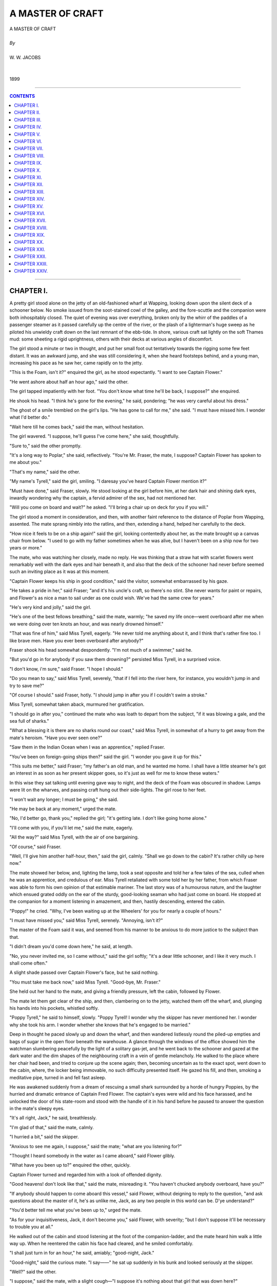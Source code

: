 ﻿.. -*- encoding: utf-8 -*-

.. meta::
   :PG.Id: 21929
   :PG.Title: A Master of Craft
   :PG.Released: 2007-06-25
   :PG.Rights: Public Domain
   :PG.Producer: David Widger
   :DC.Creator: W.W. Jacobs
   :MARCREL.ill: Will Owen
   :DC.Title: Project Gutenberg, A Master of Craft, by W.W. Jacobs
   :DC.Language: en
   :DC.Created: 1899



.. role:: large
   :class: large

.. role:: small
   :class: small

.. role:: xl
   :class: x-large

.. role:: small-caps
     :class: small-caps

.. style:: subtitle
   :class: center

.. role:: xx-large
   :class: xx-large

.. role:: x-large
   :class: x-large

.. role:: largeit
   :class: large italics

.. role:: smallit
   :class: small italics

.. role:: xlarge-bold
   :class: x-large bold




=================
A MASTER OF CRAFT
=================

.. pgheader::


.. class:: center

   | :xlarge-bold:`A MASTER OF CRAFT`
   |
   | `By`
   |
   | :large:`W. W. JACOBS`
   |
   |
   | 1899




----

.. contents:: CONTENTS
   :depth: 1
   :backlinks: entry

----





CHAPTER I.
==========

.. clearpage::

.. dropcap:: A A pretty girl stood alone
   :lines: 4
   :indents: -1.25em 0.5em


A pretty girl stood alone on the jetty of an old-fashioned wharf at Wapping, looking down upon the silent deck of a schooner below. No smoke issued from the soot-stained cowl of the galley, and the fore-scuttle and the companion were both inhospitably closed. The quiet of evening was over everything, broken only by the whirr of the paddles of a passenger steamer as it passed carefully up the centre of the river, or the plash of a lighterman's huge sweep as he piloted his unwieldy craft down on the last remnant of the ebb-tide. In shore, various craft sat lightly on the soft Thames mud: some sheeting a rigid uprightness, others with their decks at various angles of discomfort.

The girl stood a minute or two in thought, and put her small foot out tentatively towards the rigging some few feet distant. It was an awkward jump, and she was still considering it, when she heard footsteps behind, and a young man, increasing his pace as he saw her, came rapidly on to the jetty.

"This is the Foam, isn't it?" enquired the girl, as he stood expectantly. "I want to see Captain Flower."

"He went ashore about half an hour ago," said the other.

The girl tapped impatiently with her foot. "You don't know what time he'll be back, I suppose?" she enquired.

He shook his head. "I think he's gone for the evening," he said, pondering; "he was very careful about his dress."

The ghost of a smile trembled on the girl's lips. "He has gone to call for me," she said. "I must have missed him. I wonder what I'd better do."

"Wait here till he comes back," said the man, without hesitation.

The girl wavered. "I suppose, he'll guess I've come here," she said, thoughtfully.

"Sure to," said the other promptly.

"It's a long way to Poplar," she said, reflectively. "You're Mr. Fraser, the mate, I suppose? Captain Flower has spoken to me about you."

"That's my name," said the other.

"My name's Tyrell," said the girl, smiling. "I daresay you've heard Captain Flower mention it?"

"Must have done," said Fraser, slowly. He stood looking at the girl before him, at her dark hair and shining dark eyes, inwardly wondering why the captain, a fervid admirer of the sex, had not mentioned her.

"Will you come on board and wait?" he asked. "I'll bring a chair up on deck for you if you will."

The girl stood a moment in consideration, and then, with another faint reference to the distance of Poplar from Wapping, assented. The mate sprang nimbly into the ratlins, and then, extending a hand, helped her carefully to the deck.

"How nice it feels to be on a ship again!" said the girl, looking contentedly about her, as the mate brought up a canvas chair from below. "I used to go with my father sometimes when he was alive, but I haven't been on a ship now for two years or more."

The mate, who was watching her closely, made no reply. He was thinking that a straw hat with scarlet flowers went remarkably well with the dark eyes and hair beneath it, and also that the deck of the schooner had never before seemed such an inviting place as it was at this moment.

"Captain Flower keeps his ship in good condition," said the visitor, somewhat embarrassed by his gaze.

"He takes a pride in her," said Fraser; "and it's his uncle's craft, so there's no stint. She never wants for paint or repairs, and Flower's as nice a man to sail under as one could wish. We've had the same crew for years."

"He's very kind and jolly," said the girl.

"He's one of the best fellows breathing," said the mate, warmly; "he saved my life once—went overboard after me when we were doing over ten knots an hour, and was nearly drowned himself."

"That was fine of him," said Miss Tyrell, eagerly. "He never told me anything about it, and I think that's rather fine too. I like brave men. Have you ever been overboard after anybody?"

Fraser shook his head somewhat despondently. "I'm not much of a swimmer," said he.

"But you'd go in for anybody if you saw them drowning?" persisted Miss Tyrell, in a surprised voice.

"I don't know, i'm sure," said Fraser. "I hope I should."

"Do you mean to say," said Miss Tyrell, severely, "that if I fell into the river here, for instance, you wouldn't jump in and try to save me?"

"Of course I should." said Fraser, hotly. "I should jump in after you if I couldn't swim a stroke."

Miss Tyrell, somewhat taken aback, murmured her gratification.

"I should go in after you," continued the mate who was loath to depart from the subject, "if it was blowing a gale, and the sea full of sharks."

"What a blessing it is there are no sharks round our coast," said Miss Tyrell, in somewhat of a hurry to get away from the mate's heroism. "Have you ever seen one?"

"Saw them in the Indian Ocean when I was an apprentice," replied Fraser.

"You've been on foreign-going ships then?" said the girl. "I wonder you gave it up for this."

"This suits me better," said Fraser; "my father's an old man, and he wanted me home. I shall have a little steamer he's got an interest in as soon as her present skipper goes, so it's just as well for me to know these waters."

In this wise they sat talking until evening gave way to night, and the deck of the Foam was obscured in shadow. Lamps were lit on the wharves, and passing craft hung out their side-lights. The girl rose to her feet.

"I won't wait any longer; I must be going," she said.

"He may be back at any moment," urged the mate.

"No, I'd better go, thank you," replied the girl; "it's getting late. I don't like going home alone."

"I'll come with you, if you'll let me," said the mate, eagerly.

"All the way?" said Miss Tyrell, with the air of one bargaining.

"Of course," said Fraser.

"Well, I'll give him another half-hour, then," said the girl, calmly. "Shall we go down to the cabin? It's rather chilly up here now."

The mate showed her below, and, lighting the lamp, took a seat opposite and told her a few tales of the sea, culled when he was an apprentice, and credulous of ear. Miss Tyrell retaliated with some told her by her father, from which Fraser was able to form his own opinion of that estimable mariner. The last story was of a humourous nature, and the laughter which ensued grated oddly on the ear of the sturdy, good-looking seaman who had just come on board. He stopped at the companion for a moment listening in amazement, and then, hastily descending, entered the cabin.

"Poppy!" he cried. "Why, I've been waiting up at the Wheelers' for you for nearly a couple of hours."

"I must have missed you," said Miss Tyrell, serenely. "Annoying, isn't it?"

The master of the Foam said it was, and seemed from his manner to be anxious to do more justice to the subject than that.

"I didn't dream you'd come down here," he said, at length.

"No, you never invited me, so I came without," said the girl softly; "it's a dear little schooner, and I like it very much. I shall come often."

A slight shade passed over Captain Flower's face, but he said nothing.

"You must take me back now," said Miss Tyrell. "Good-bye, Mr. Fraser."

She held out her hand to the mate, and giving a friendly pressure, left the cabin, followed by Flower.

The mate let them get clear of the ship, and then, clambering on to the jetty, watched them off the wharf, and, plunging his hands into his pockets, whistled softly.

"Poppy Tyrell," he said to himself, slowly. "Poppy Tyrell! I wonder why the skipper has never mentioned her. I wonder why she took his arm. I wonder whether she knows that he's engaged to be married."

Deep in thought he paced slowly up and down the wharf, and then wandered listlessly round the piled-up empties and bags of sugar in the open floor beneath the warehouse. A glance through the windows of the office showed him the watchman slumbering peacefully by the light of a solitary gas-jet, and he went back to the schooner and gazed at the dark water and the dim shapes of the neighbouring craft in a vein of gentle melancholy. He walked to the place where her chair had been, and tried to conjure up the scene again; then, becoming uncertain as to the exact spot, went down to the cabin, where, the locker being immovable, no such difficulty presented itself. He gazed his fill, and then, smoking a meditative pipe, turned in and fell fast asleep.

He was awakened suddenly from a dream of rescuing a small shark surrounded by a horde of hungry Poppies, by the hurried and dramatic entrance of Captain Fred Flower. The captain's eyes were wild and his face harassed, and he unlocked the door of his state-room and stood with the handle of it in his hand before he paused to answer the question in the mate's sleepy eyes.

"It's all right, Jack," he said, breathlessly.

"I'm glad of that," said the mate, calmly.

"I hurried a bit," said the skipper.

"Anxious to see me again, I suppose," said the mate; "what are you listening for?"

"Thought I heard somebody in the water as I came aboard," said Flower glibly.

"What have you been up to?" enquired the other, quickly.

Captain Flower turned and regarded him with a look of offended dignity.

"Good heavens! don't look like that," said the mate, misreading it. "You haven't chucked anybody overboard, have you?"

"If anybody should happen to come aboard this vessel," said Flower, without deigning to reply to the question, "and ask questions about the master of it, he's as unlike me, Jack, as any two people in this world can be. D'ye understand?"

"You'd better tell me what you've been up to," urged the mate.

"As for your inquisitiveness, Jack, it don't become you," said Flower, with severity; "but I don't suppose it'll be necessary to trouble you at all."

He walked out of the cabin and stood listening at the foot of the companion-ladder, and the mate heard him walk a little way up. When he reentered the cabin his face had cleared, and he smiled comfortably.

"I shall just turn in for an hour," he said, amiably; "good-night, Jack."

"Good-night," said the curious mate. "I say——" he sat up suddenly in his bunk and looked seriously at the skipper.

"Well?" said the other.

"I suppose," said the mate, with a slight cough—"I suppose it's nothing about that girl that was down here?"

"Certainly not," said Flower, violently. He extinguished the lamp, and, entering his state-room, closed the door and locked it, and the mate, after lying a little while drowsily wondering what it all meant, fell asleep again.





CHAPTER II.
===========

.. clearpage::

.. dropcap:: W WHILE the skipper and
   :lines: 4
   :indents: -1.25em 0.5em


WHILE the skipper and mate slumbered peacefully below, the watchman sat on a post at the extreme end of the jetty, yearning for human society and gazing fearfully behind him at the silent, dimly-lit wharf. The two gas-lamps high up on the walls gave but a faint light, and in no way dispelled the deep shadows thrown by the cranes and the piled-up empties which littered the place. He gazed intently at the dark opening of the floor beneath the warehouse, half fancying that he could again discern the veiled apparition which had looked in at him through the office window, and had finally vanished before his horror-struck eyes in a corner the only outlet to which was a grating. Albeit a careful man and tender, the watchman pinched himself. He was awake, and, rubbing the injured part, swore softly.

"If I go down and tell 'em," he murmured softly, in allusion to the crew, "what'll they do? Laugh at me."

He glanced behind him again, and, rising hastily to his feet, nearly fell on to the deck below as a dark figure appeared for a moment at the opening and then vanished again. With more alacrity than might have been expected of a man of his figure, he dropped into the rigging and lowered himself on to the schooner.

The scuttle was open, and the seamen's lusty snores fell upon his ears like sweet music. He backed down the ladder, and groped in the darkness towards the bunks with outstretched hand. One snore stopped instantly.

"Eh!" said a sleepy voice. "Wot! 'Ere, what the blazes are you up to?"

"A' right, Joe," said the watchman, cheerfully.

"But it ain't all right," said the seaman, sharply, "comin' down in the dark an' ketchin' 'old o' people's noses. Give me quite a start, you did."

"It's nothing to the start I've 'ad," said the other, pathetically; "there's a ghost on the wharf, Joe. I want you to come up with me and see what it is.

"Yes, I'm sure to do that," said Joe, turning over in his bunk till it creaked with his weight. "Go away, and let me get to sleep again. I don't get a night's rest like you do, you know."

"What's the matter?" enquired a sleepy voice.

"Old George 'ere ses there's a ghost on the wharf," said Joe.

"I've seen it three times," said the watchman, eager for sympathy.

"I expect it's a death-warning for you, George," said the voice, solemnly. "The last watchman died sudden, you remember."

"So he did," said Joe.

"His 'art was wrong," said George, curtly; "'ad been for years."

"Well, we can't do nothin' for you, George," said Joe, kindly; "it's no good us going up. We sha'n't see it. It isn't meant for us."

"'Ow d'yer know it's a ghost," said a third voice, impatiently; "very likely while you're all jawing about it down 'ere it's a-burglin' the offis."

Joe gave a startled grunt, and, rolling out of his bunk, grabbed his trousers, and began to dress. Three other shadowy forms followed suit, and, hastily dressing, followed the watchman on deck and gained the wharf. They went through the gloomy ground floor in a body, yawning sleepily.

"I shouldn't like to be a watchman," said a young ordinary seaman named Tim, with a shiver; "a ghost might easy do anything with you while you was all alone. P'r'aps it walks up an' down behind you, George, makin' faces. We shall be gorn in another hour, George."

The office, when they reached it, was undisturbed, and, staying only long enough to drink the watchman's coffee, which was heating on a gas-jet, they left it and began to search the wharf, Joe leading with a small lantern.

"Are we all 'ere?" demanded Tim, suddenly.

"I am," said the cook, emphatically.

"'Cos I see su'thing right behind them bags o' sugar," said the youth, clutching hold of the cook on one side and the watchman on the other. "Spread out a bit, chaps."

Joe dashed boldly round with the lantern. There was a faint scream and an exclamation of triumph from the seaman. "I've got it!" he shouted.

The others followed hastily, and saw the fearless Joe firmly gripping the apparition. At the sight the cook furtively combed his hair with his fingers, while Tim modestly buttoned up his jacket.

"Take this lantern, so's I can hold her better," said Joe, extending it.

The cook took it from him, and holding it up, revealed the face of a tall, good-looking woman of some seven or eight and twenty.

"What are you doin' here?" demanded the watchman, with official austerity.

"I'm waiting for a friend of mine," said the visitor, struggling with Joe. "Make this man leave go of me, please."

"Joe," said the watchman, with severity. "I'm ashamed of you. Who is your friend, miss?"

"His name is Robinson," said the lady. "He came on here about an hour ago. I'm waiting for him."

"There's nobody here," said the watchman, shaking his head.

"I'm not sure he didn't go on that little ship," said the lady; "but if he has, I suppose I can wait here till he comes off. I'm not doing any harm."

"The ship'll sail in about an hour's time, miss," said Tim, regretfully, "but there ain't nobody o' the name of Robinson aboard her. All the crew's 'ere, and there's only the skipper and mate on her besides."

"You can't deceive me, young man, so don't try it," said the lady, sharply. "I followed him on here, and he hasn't gone off, because the gate has been locked since."

"I can't think who the lady means," said Joe.

"I ain't seen nobody come aboard. If he did, he's down the cabin."

"Well, I'll go down there," said the lady, promptly.

"Well, miss, it's nothing to do with us," said Joe, "but it's my opinion you'll find the skipper and mate has turned in."

"Well, I'm going down," said the lady, gripping her parasol firmly by the middle; "they can't eat me."

She walked towards the Foam, followed by the perplexed crew, and with the able assistance of five pairs of hands reached the deck. The companion was open, and at Joe's whispered instructions she turned and descended the steps backwards.

It was at first quite dark in the cabin, but as the visitor's eyes became accustomed to it, she could just discern the outlines of a small table, while a steady breathing assured her that somebody was sleeping close by. Feeling her way to the table she discovered, a locker, and, taking a seat, coughed gently. The breathing continuing quite undisturbed, she coughed again, twice.

The breathing stopped suddenly. "Who the devil's that coughing?" asked a surprised voice.

"I beg pardon, I'm sure," said the visitor, "but is there a Mr. Robinson down here?"

The reply was so faint and smothered that she could not hear it. It was evident that the speaker, a modest man, was now speaking from beneath the bedclothes.

"Is Mr. Robinson here?" she repeated loudly.

"Never heard of him," said the smothered voice.

"It's my opinion," said the visitor, hotly, "that you're trying to deceive me. Have you got a match?"

The owner of the voice said that he had not, and with chilly propriety added that he wouldn't give it to her if he had. Whereupon the lady rose, and, fumbling on the little mantel-piece, found a box and struck one. There was a lamp nailed to the bulkhead over the mantel-piece, and calmly removing the chimney, she lit it.

A red, excited face, with the bedclothes fast about its neck, appeared in a small bunk and stared at her in speechless amaze. The visitor returned his gaze calmly, and then looked carefully round the cabin.

"Where does that lead to?" she asked, pointing to the door of the state-room.

The mate, remembering in time the mysterious behaviour of Flower, considered the situation. "That's the pantry," he said, untruthfully.

The visitor rose and tried the handle. The door was locked, and she looked doubtfully at the mate. "I suppose that's a leg of mutton I can hear asleep in there," she said, with acerbity.

"You can suppose what you like," said the mate, testily; "why don't you go away? I'm surprised at you."

"You'll be more surprised before I've done with you," said the lady, with emotion. "My Fred's in there, and you know it."

"Your Fred!" said Fraser, in great surprise.

"Mr. Robinson," said the visitor, correcting herself.

"I tell you there's nobody in there except the skipper," said the mate.

"You said it was the pantry just now," exclaimed the other, sharply.

"The skipper sleeps in the pantry so's he can keep his eye on the meat," explained Fraser.

The visitor looked at him angrily. "What sort of a man is he?" she enquired, suddenly.

"You'll soon know if he comes out," said the mate. "He's the worst-tempered man afloat, I should think. If he comes out and finds you here, I don't know what he'll do."

"I'm not afraid of him," said the other, with spirit. "What do you call him? Skipper?"

The mate nodded, and the visitor tapped loudly at the door. "Skipper!" she cried, "Skipper!"

No answer being vouchsafed, she repeated her cry in a voice louder than before.

"He's a heavy sleeper," said the perturbed Fraser; "better go away, there's a good girl."

The lady, scornfully ignoring him, rapped on the door and again called upon its occupant. Then, despite her assurance, she sprang back with a scream as a reply burst through the door with the suddenness and fury of a thunder-clap.

"Halloa!" it said.

"My goodness," said the visitor, aghast. "What a voice! What a terrible voice!"

She recovered herself and again approached the door.

"Is there a gentleman named Robinson in there?" she asked, timidly.

"Gentleman named who?" came the thunderclap again.

"Robinson," said the lady, faintly.

"No! No!" said the thunder-clap. Then—"Go away," it rumbled. "Go away."

The reverberation of that mighty voice rolled and shook through the cabin. It even affected the mate, for the visitor, glancing towards him, saw that he had nervously concealed himself beneath the bedclothes, and was shaking with fright.

"I daresay his bark is worse than his bite," said the visitor, trembling; "anyway, I'm going to stay here. I saw Mr. Robinson come here, and I believe he's got him in there. Killing him, perhaps. Oh! Oh!"

To the mate's consternation she began to laugh, and then changed to a piercing scream, and, unused to the sex as he was, he realised that this was the much-dreaded hysteria of which he had often heard, and he faced her with a face as pallid as her own.

"Chuck some water over yourself," he said, hastily, nodding at a jug which stood on the table. "I can't very well get up to do it myself."

The lady ignored this advice, and by dint of much strength of mind regained her self-control. She sat down on the locker again, and folding her arms showed clearly her intention to remain.

Half an hour passed; the visitor still sat grimly upright. Twice she sniffed slightly, and, with a delicate handkerchief, pushed up her veil and wiped away the faint beginnings of a tear.

"I suppose you think I'm acting strangely?" she said, catching the mate's eye after one of these episodes.

"Oh, don't mind me," said the mate, with studied politeness; "don't mind hurting my feelings or taking my character away."

"Pooh! you're a man," said the visitor, scornfully; "but character or no character, I'm going to see into that room before I go away, if I sit here for three weeks."

"How're you going to manage about eating and drinking all that time?" enquired Fraser.

"How are you?" said the visitor; "you can't get up while I'm here, you know."

"Well, we'll see," said the mate, vaguely.

"I'm sure I don't want to annoy anybody," said the visitor, softly, "but I've had a lot of trouble, young man, and what's worse, I've been made a fool of. This day three weeks ago I ought to have been married."

"I'm sure you ought," murmured the other.

The lady ignored the interruption.

"Travelling under Government on secret service, he said he was," she continued; "always away: here to-day, China to-morrow, and America the day after."

"Flying?" queried the interested mate.

"I daresay," snapped the visitor; "anything to tell me, I suppose. We were to be married by special license. I'd even got my trousseau ready."

"Got your what ready?" enquired the mate, to whom the word was new, leaning out of his bunk.

"Everything to wear," explained the visitor. "All my relations bought new clothes, too; leastways, those that could afford it did. He even went and helped me choose the cake."

"Well, is that wrong?" asked the puzzled mate.

"He didn't buy it, he only chose it," said the other, having recourse to her handkerchief again. "He went outside the shop to see whether there was one he would like better, and when I came out he had disappeared."

"He must have met with an accident," said the mate, politely.

"I saw him to-night," said the lady, tersely.

"Once or twice he had mentioned Wapping in conversation, and then seemed to check himself. That was my clue. I've been round this dismal heathenish place for a fortnight. To-night I saw him; he came on this wharf, and he has not gone off.... It's my belief he's in that room."

Before the mate could reply the hoarse voice of the watchman came down the company-way. "Ha' past eleven, sir; tide's just on the turn."

"Aye, aye," said the mate. He turned imploringly to the visitor.

"Would you do me the favour just to step on deck a minute?"

"What for?" enquired the visitor, shortly.

"Because I want to get up," said the mate.

"I sha'n't move," said the lady.

"But I've got to get up, I tell you," said the mate; "we're getting under way in ten minutes."

"And what might that be?" asked the lady.

"Why, we make a start. You'd better go ashore unless you want to be carried off."

"I sha'n't move," repeated the visitor.

"Well, I'm sorry to be rude," said the mate. "George."

"Sir," said the watchman from above.

"Bring down a couple o' men and take this lady ashore," said the mate sternly.

"I'll send a couple down, sir," said the watchman, and moved off to make a selection.

"I shall scream 'murder and thieves,'" said the lady, her eyes gleaming. "I'll bring the police up and cause a scandal. Then perhaps I shall see into that room."

In the face of determination like this the mate's courage gave way, and in a voice of much anxiety he called upon his captain for instruction.

"Cast off," bellowed the mighty voice. "If your sweetheart won't go ashore she must come, too. You must pay her passage."

"Well, of all the damned impudence," muttered the incensed mate. "Well, if you're bent on coming," he said, hotly, to the visitor, "just go on deck while I dress."

The lady hesitated a moment and then withdrew. On deck the men eyed her curiously, but made no attempt to interfere with her, and in a couple of minutes the mate came running up to take charge.

"Where are we going?" enquired the lady with a trace of anxiety in her voice.

"France," said Fraser, turning away.

The visitor looked nervously round. At the adjoining wharf a sailing barge was also getting under way, and a large steamer was slowly turning in the middle of the river. She took a pace or two towards the side.

"Cast off," said Fraser, impatiently, to the watchman.

"Wait a minute," said the visitor, hastily, "I want to think."

"Cast off," repeated the mate.

The watchman obeyed, and the schooner's side moved slowly from the wharf. At the sight the visitor's nerve forsook her, and with a frantic cry she ran to the side and, catching the watchman's outstretched hand, sprang ashore.

"Good-bye," sang out the mate; "sorry you wouldn't come to France with us. The lady was afraid of the foreigners, George. If it had been England she wouldn't have minded."

"Aye, aye," said the watchman, significantly, and, as the schooner showed her stern, turned to answer, with such lies as he thought the occasion demanded, the eager questions of his fair companion.





CHAPTER III.
============

.. clearpage::

.. dropcap:: C Captain Flower, learning
   :lines: 4
   :indents: -1.25em 0.5em


Captain Flower, learning through the medium of Tim that the coast was clear, came on deck at Limehouse, and took charge of his ship with a stateliness significant of an uneasy conscience. He noticed with growing indignation that the mate's attitude was rather that of an accomplice than a subordinate, and that the crew looked his way far oftener than was necessary or desirable.

"I told her we were going to France," said the mate, in an impressive whisper.

"Her?" said Flower, curtly. "Who?"

"The lady you didn't want to see," said Fraser, restlessly.

"You let your ideas run away with you, Jack," said Flower, yawning. "It wasn't likely I was going to turn out and dress to see any girl you liked to invite aboard."

"Or even to bawl at them through the speaking-trumpet," said Fraser, looking at him steadily.

"What sort o'looking girl was she?" enquired Flower, craning his neck to see what was in front of him.

"Looked like a girl who meant to find the man she wanted, if she spent ten years over it," said the mate grimly. "I'll bet you an even five shillings, cap'n, that she finds this Mr. Robinson before six weeks are out—whatever his other name is."

"Maybe," said Flower, carelessly.

"It's her first visit to the Foam, but not the last, you mark my words," said Fraser, solemnly. "If she wants this rascal Robinson——"

"What?" interrupted Flower, sharply.

"I say if she wants this rascal Robinson," repeated the mate, with relish, "she'll naturally come where she saw the last trace of him."

Captain Flower grunted.

"Women never think," continued Fraser, judicially, "or else she'd be glad to get rid of such a confounded scoundrel."

"What do you know about him?" demanded Flower.

"I know what she told me," said Fraser; "the idea of a man leaving a poor girl in a cake-shop and doing a bolt. He'll be punished for it, I know. He's a thoughtless, inconsiderate fellow, but one of the best-hearted chaps in the world, and I guess I'll do the best I can for him."

Flower grinned safely in the darkness. "And any little help I can give you, Jack, I'll give freely," he said, softly. "We'll talk it over at breakfast."

The mate took the hint, and, moving off, folded his arms on the taffrail, and, looking idly astern, fell into a reverie. Like the Pharisee, he felt thankful that he was not as other men, and dimly pitied the skipper and his prosaic entanglements, as he thought of Poppy. He looked behind at the dark and silent city, and felt a new affection for it, as he reflected that she was sleeping there.

The two men commenced their breakfast in silence, the skipper eating with a zest which caused the mate to allude impatiently to the last break-fasts of condemned men.

"Shut the skylight, Jack," said the skipper, at length, as he poured out his third cup of coffee.

Fraser complied, and resuming his seat gazed at him with almost indecent expectancy. The skipper dropped some sugar into his coffee, and stirring it in a meditative fashion, sighed gently.

"I've been making a fool of myself, Jack," he said, at length. "I was always one to be fond of a little bit of adventure, but this goes a little too far, even for me."

"But what did you get engaged to her for?" enquired Fraser.

Flower shook his head. "She fell violently in love with me," he said, mournfully. "She keeps the Blue Posts up at Chelsea. Her father left it to her. She manages her step-mother and her brother and everybody else. I was just a child in her hands. You know my easy-going nature."

"But you made love to her," expostulated the mate.

"In a way, I suppose I did," admitted the other. "I don't know now whether she could have me up for breach of promise, because when I asked her I did it this way. I said, 'Will you be Mrs. Robinson?' What do you think?"

"I should think it would make it harder for you," said Fraser. "But didn't you remember Miss Banks while all this was going on?"

"In a way," said Flower, "yes—in a way. But after a man's been engaged to a woman nine years, it's very easy to forget, and every year makes it easier. Besides, I was only a boy when I was engaged to her."

"Twenty-eight," said Fraser.

"Anyway, I wasn't old enough to know my own mind," said Flower, "and my uncle and old Mrs. Banks made it up between them. They arranged everything, and I can't afford to offend the old man. If I married Miss Tipping—that's the Blue Posts girl—he'd leave his money away from me; and if I marry Elizabeth, Miss Tipping'll have me up for breach of promise—if she finds me."

"If you're not very careful," said Fraser, impressively, "you'll lose both of 'em."

The skipper leaned over the table, and glanced carefully round. "Just what I want to do," he said, in a low voice. "I'm engaged to another girl."

"What?" cried the mate, raising his voice. "Three?"

"Three," repeated the skipper. "Only three," he added, hastily, as he saw a question trembling on the other's lips.

"I'm ashamed of you," said the latter, severely; "you ought to know better."

"I don't want any of your preaching, Jack," said the skipper, briskly; "and, what's more, I won't have it. I deserve more pity than blame."

"You'll want all you can get," said Fraser, ominously. "And does the other girl know of any of the others?"

"Of either of the others—no," corrected Flower. "Of course, none of them know. You don't think I'm a fool, do you?"

"Who is number three?" enquired the mate suddenly.

"Poppy Tyrell," replied the other.

"Oh," said Fraser, trying to speak unconcernedly; "the girl who came here last evening."

Flower nodded. "She's the one I'm going to marry," he said, colouring. "I'd sooner marry her than command a liner. I'll marry her if I lose every penny I'm going to have, but I'm not going to lose the money if I can help it. I want both."

The mate baled out his cup with a spoon and put the contents into the saucer.

"I'm a sort of guardian to her," said Flower. "Her father, Captain Tyrell, died about a year ago, and I promised him I'd look after her and marry her. It's a sacred promise."

"Besides, you want to," said Fraser, by no means in the mood to allow his superior any credit in the matter, "else you wouldn't do it."

"You don't know me, Jack," said the skipper, more in sorrow than in anger.

"No, I didn't think you were quite so bad," said the mate, slowly. "Is—Miss Tyrell—fond of you?"

"Of course she is," said Flower, indignantly; "they all are, that's the worst of it. You were never much of a favourite with the sex, Jack, were you?"

Fraser shook his head, and, the saucer being full, spooned the contents slowly back into the cup again.

"Captain Tyrell leave any money?" he enquired.

"Other way about," replied Flower. "I lent him, altogether, close on a hundred pounds. He was a man of very good position, but he took to drink and lost his ship and his self-respect, and all he left behind was his debts and his daughter."

"Well, you're in a tight place," said Fraser, "and I don't see how you're going to get out of it. Miss Tipping's got a bit of a clue to you now, and if she once discovers you, you're done. Besides, suppose Miss Tyrell finds anything out?"

"It's all excitement," said Flower, cheerfully. "I've been in worse scrapes than this and always got out of 'em. I don't like a quiet life. I never worry about things, Jack, because I've noticed that the things people worry about never happen."

"Well, if I were you, then," said the other, emphasizing his point with the spoon, "I should just worry as much as I could about it. I'd get up worrying and I'd go to bed worrying. I'd worry about it in my sleep."

"I shall come out of it all right," said Flower. "I rather enjoy it. There's Gibson would marry Elizabeth like a shot if she'd have him; but, of course, she won't look at him while I'm above ground. I have thought of getting somebody to tell Elizabeth a lot of lies about me."

"Why, wouldn't the truth do?" enquired the mate, artlessly.

The skipper turned a deaf ear. "But she wouldn't believe a word against me," he said, with mournful pride, as he rose and went on deck. "She trusts me too much."

From his knitted brows, as he steered, it was evident, despite his confidence, that this amiable weakness on the part of Miss Banks was causing him some anxiety, a condition which was not lessened by the considerate behaviour of the mate, who, when any fresh complication suggested itself to him, dutifully submitted it to his commander.

"I shall be all right," said Flower, confidently, as they entered the river the following afternoon and sailed slowly along the narrow channel which wound its sluggish way through an expanse of mud-banks to Seabridge.

The mate, who was suffering from symptoms hitherto unknown to him, made no reply. His gaze wandered idly from the sloping uplands, stretching away into the dim country on the starboard side, to the little church-crowned town ahead, with its out-lying malt houses and neglected, grass-grown quay, A couple of moribund ship's boats lay rotting in the mud, and the skeleton of a fishing-boat completed the picture. For the first time perhaps in his life, the landscape struck him as dull and dreary.

Two men of soft and restful movements appeared on the quay as they approached, and with the slowness characteristic of the best work, helped to make them fast in front of the red-tiled barn which served as a warehouse. Then Captain Flower, after descending to the cabin to make the brief shore-going toilet necessary for Seabridge society, turned to give a last word to the mate.

"I'm not one to care much what's said about me, Jack," he began, by way of preface.

"That's a good job for you," said Fraser, slowly.

"Same time let the hands know I wish 'em to keep their mouths shut," pursued the skipper; "just tell them it was a girl that you knew, and I don't want it talked about for fear of getting you into trouble. Keep me out of it; that's all I ask."

"If cheek will pull you through," said Fraser, with a slight display of emotion, "you'll do. Perhaps I'd better say that Miss Tyrell came to see me, too. How would you like that?"

"Ah, it would be as well," said Flower, heartily. "I never thought of it."

He stepped ashore, and at an easy pace walked along the steep road which led to the houses above. The afternoon was merging into evening, and a pleasant stillness was in the air. Menfolk working in their cottage gardens saluted him as he passed, and the occasional whiteness of a face at the back of a window indicated an interest in his affairs on the part of the fairer citizens of Seabridge. At the gate of the first of an ancient row of cottages, conveniently situated within hail of The Grapes, The Thorn, and The Swan, he paused, and walking up the trim-kept garden path, knocked at the door.

It was opened by a stranger—a woman of early middle age, dressed in a style to which the inhabitants of the row had long been unaccustomed. The practised eye of the skipper at once classed her as "rather good-looking."

"Captain Barber's in the garden," she said, smiling. "He wasn't expecting you'd be up just yet."

The skipper followed her in silence, and, after shaking hands with the short, red-faced man with the grey beard and shaven lip, who sat with a paper on his knee, stood watching in blank astonishment as the stranger carefully filled the old man's pipe and gave him a light. Their eyes meeting, the uncle winked solemnly at the nephew.

"This is Mrs. Church," he said, slowly; "this is my nevy, Cap'n Fred Flower."

"I should have known him anywhere," declared Mrs. Church; "the likeness is wonderful."

Captain Barber chuckled—loudly enough for them to hear.

"Me and Mrs. Church have been watering the flowers," he said. "Give 'em a good watering, we have."

"I never really knew before what a lot there was in watering," admitted Mrs. Church.

"There's a right way and a wrong in doing everything," said Captain Barber, severely; "most people chooses the wrong. If it wasn't so, those of us who have got on, wouldn't have got on."

"That's very true," said Mrs. Church, shaking her head.

"And them as haven't got on would have got on," said the philosopher, following up his train of thought. "If you would just go out and get them things I spoke to you about, Mrs. Church, we shall be all right."

"Who is it?" enquired the nephew, as soon as she had gone.

Captain Barber looked stealthily round, and, for the second time that evening, winked at his nephew.

"A visitor?" said Flower.

Captain Barber winked again, and then laughed into his pipe until it gurgled.

"It's a little plan o' mine." he said, when he had become a little more composed. "She's my housekeeper."

"Housekeeper?" repeated the astonished Flower.

"Bein' all alone here," said Uncle Barber, "I think a lot. I sit an' think until I get an idea. It comes quite sudden like, and I wonder I never thought of it before."

"But what did you want a housekeeper for?" enquired his nephew. "Where's Lizzie?"

"I got rid of her," said Captain Barber. "I got a housekeeper because I thought it was time you got married. Now do you see?"

"No," said Flower, shortly.

Captain Barber laughed softly and, relighting his pipe which had gone out, leaned back in his chair and again winked at his indignant nephew.

"Mrs. Banks," he said, suggestively.

His nephew gazed at him blankly.

Captain Barber, sighing good-naturedly at his dulness, turned his chair a bit and explained the situation.

"Mrs. Banks won't let you and Elizabeth marry till she's gone," said he.

His nephew nodded.

"I've been at her ever so long," said the other, "but she's firm. Now I'm trying artfulness. I've got a good-looking housekeeper—she's the pick o' seventeen what all come here Wednesday morning—and I'm making love to her."

"Making love to her," shouted his nephew, gazing wildly at the venerable bald head with the smoking-cap resting on one huge ear.

"Making love to her," repeated Captain Barber, with a satisfied air. "What'll happen? Mrs. Banks, to prevent me getting married, as she thinks, will give her consent to you an' Elizabeth getting tied up."

"Haven't you ever heard of breach of promise cases?" asked his nephew, aghast.

"There's no fear o' that," said Captain Barber, confidently. "It's all right with Mrs. Church she's a widder. A widder ain't like a young girl she knows you don't mean anything."

It was useless to argue with such stupendous folly; Captain Flower tried another tack.

"And suppose Mrs. Church gets fond of you," he said, gravely. "It doesn't seem right to trifle with a woman's affections like that."

"I won't go too far," said the lady-killer in the smoking-cap, reassuringly.

"Elizabeth and her mother are still away, I suppose?" said Flower, after a pause.

His uncle nodded.

"So, of course, you needn't do much love-making till they come back," said his nephew; "it's waste of time, isn't it?"

"I'll just keep my hand in," said Captain Barber, thoughtfully. "I can't say as I find it disagreeable. I was always one to take a little notice of the sects."

He got up to go indoors. "Never mind about them," he said, as his nephew was about to follow with the chair and his tobacco-jar; "Mrs. Church likes to do that herself, and she'd be disappointed if anybody else did it."

His nephew followed him to the house in silence, listening later on with a gloomy feeling of alarm to the conversation at the supper-table. The rôle of gooseberry was new to him, and when Mrs. Church got up from the table for the sole purpose of proving her contention that Captain Barber looked better in his black velvet smoking-cap than the one he was wearing he was almost on the point of exceeding his duties.

He took the mate into his confidence the next day, and asked him what he thought of it. Fraser said that it was evidently in the blood, and, being pressed with some heat for an explanation, said that he meant Captain Barber's blood.

"It's bad, any way I look at it," said Flower; "it may bring matters between me and Elizabeth to a head, or it may end in my uncle marrying the woman."

"Very likely both," said Fraser, cheerfully. "Is this Mrs. Church good-looking?"

"I can hardly say," said Flower, pondering.

"Well, good-looking enough for you to feel inclined to take any notice of her?" asked the mate.

"When you can talk seriously," said the skipper, in great wrath, "I'll be pleased to answer you. Just at present I don't feel in the sort of temper to be made fun of."

He walked off in dudgeon, and, until they were on their way to London again, treated the mate with marked coldness. Then the necessity of talking to somebody about his own troubles and his uncle's idiocy put the two men on their old footing. In the quietness of the cabin, over a satisfying pipe, he planned out in a kindly and generous spirit careers for both the ladies he was not going to marry. The only thing that was wanted to complete their happiness, and his, was that they should fall in with the measures proposed.





CHAPTER IV.
===========

.. clearpage::

.. dropcap:: A At No. 5 Liston Street, Poppy
   :lines: 4
   :indents: -1.25em 0.5em


At No. 5 Liston Street, Poppy Tyrell sat at the open window of her room reading The outside air was pleasant, despite the fact that Poplar is a somewhat crowded neighbourhood, and it was rendered more pleasant by comparison with the atmosphere inside, which, from a warm, soft smell not to be described by comparison, suggested washing. In the stone-paved yard beneath the window, a small daughter of the house hung out garments of various hues and shapes, while inside, in the scullery, the master of the house was doing the family washing with all the secrecy and trepidation of one engaged in an unlawful task. The Wheeler family was a large one, and the wash heavy, and besides misadventures to one or two garments, sorted out for further consideration, the small girl was severely critical about the colour, averring sharply that she was almost ashamed to put them on the line.

"They'll dry clean," said her father, wiping his brow with the upper part of his arm, the only part which was dry; "and if they don't we must tell your mother that the line came down. I'll show these to her now."

He took up the wet clothes and, cautiously leaving the scullery, crossed the passage to the parlour, where Mrs. Wheeler, a confirmed invalid, was lying on a ramshackle sofa, darning socks. Mr. Wheeler coughed to attract her attention, and with an apologetic expression of visage held up a small, pink garment of the knickerbocker species, and prepared for the worst.

"They've never shrunk like that?" said Mrs. Wheeler, starting up.

"They have," said her husband, "all by itself," he added, in hasty self-defence.

"You've had it in the soda," said Mrs. Wheeler, disregarding.

"I've not," said Mr. Wheeler, vehemently. "I've got the two tubs there, flannels in one without soda, the other things in the other with soda. It's bad stuff, that's what it is. I thought I'd show you."

"It's management they want," said Mrs. Wheeler, wearily; "it's the touch you have to give 'em. I can't explain, but I know they wouldn't have gone like that if I'd done 'em. What's that you're hiding behind you?"

Thus attacked, Mr. Wheeler produced his other hand, and shaking out a blue and white shirt, showed how the blue had been wandering over the white territory, and how the white had apparently accepted a permanent occupation.

"What do you say to that?" he enquired, desperately.

"You'd better ask Bob what he says," said his wife, aghast; "you know how pertickler he is, too. I told you as plain as a woman could speak, not to boil that shirt."

"Well, it can't be helped," said Mr. Wheeler, with a philosophy he hoped his son would imitate. "I wasn't brought up to the washing, Polly."

"It's a sin to spoil good things like that," said Mrs. Wheeler, fretfully. "Bob's quite the gentleman—he will buy such expensive shirts. Take it away, I can't bear to look at it."

Mr. Wheeler, considerably crestfallen, was about to obey, when he was startled by a knock at the door.

"That's Captain Flower, I expect," said his wife, hastily; "he's going to take Poppy and Emma to a theatre to-night. Don't let him see you in that state, Peter."

But Mr. Wheeler was already fumbling at the strings of his apron, and, despairing of undoing it, broke the string, and pitched it with the other clothes under the sofa and hastily donned his coat.

"Good-evening," said Flower, as Mr. Wheeler opened the door; "this is my mate."

"Glad to see you, sir," said Mr. Wheeler.

The mate made his acknowledgments, and having shaken hands, carefully wiped his down the leg of his trousers.

"Moist hand you've got, Wheeler," said Flower, who had been doing the same thing.

"Got some dye on 'em at the docks," said Wheeler, glibly. "I've 'ad 'em in soak."

Flower nodded, and after a brief exchange of courtesies with Mrs. Wheeler as he passed the door, led the way up the narrow staircase to Miss Tyrell's room.

"I've brought him with me, so that he'll be company for Emma Wheeler," said the skipper, as Fraser shook hands with her, "and you must look sharp if you want to get good seats.

"I'm ready all but my hat and jacket," said Poppy, "and Emma's in her room getting ready, too. All the children are up there helping her."

Fraser opened his eyes at such a toilet, and began secretly to wish that he had paid more attention to his own.

"I hope you're not shy?" said Miss Tyrell, who found his steadfast gaze somewhat embarrassing.

Fraser shook his head. "No, I'm not shy," he said, quietly.

"Because Emma didn't know you were coming," continued Miss Tyrell, "and she's always shy. So you must be bold, you know."

The mate nodded as confidently as he could. "Shyness has never been one of my failings," he said, nervously.

Further conversation was rendered difficult, if not impossible, by one which now took place outside. It was conducted between a small Wheeler on the top of the stairs and Mrs. Wheeler in the parlour below. The subject was hairpins, an article in which it appeared Miss Wheeler was lamentably deficient, owing, it was suggested, to a weakness of Mrs. Wheeler's for picking up stray ones and putting them in her hair. The conversation ended in Mrs. Wheeler, whose thin voice was heard hotly combating these charges, parting with six, without prejudice; and a few minutes later Miss Wheeler, somewhat flushed, entered the room and was introduced to the mate.

"All ready?" enquired Flower, as Miss Tyrell drew on her gloves.

They went downstairs in single file, the builder of the house having left no option in the matter, while the small Wheelers, breathing hard with excitement, watched them over the balusters. Outside the house the two ladies paired off, leaving the two men to follow behind.

The mate noticed, with a strong sense of his own unworthiness, that the two ladies seemed thoroughly engrossed in each other's company, and oblivious to all else. A suggestion from Flower that he should close up and take off Miss Wheeler, seemed to him to border upon audacity, but he meekly followed Flower as that bold mariner ranged himself alongside the girls, and taking two steps on the curb and three in the gutter, walked along for some time trying to think of something to say.

"There ain't room for four abreast," said Flower, who had been scraping against the wall. "We'd better split up into twos."

At the suggestion the ladies drifted apart, and Flower, taking Miss Tyrell's arm, left the mate behind with Miss Wheeler, nervously wondering whether he ought to do the same.

"I hope it won't rain," he said, at last.

"I hope not," said Miss Wheeler, glancing up at a sky which was absolutely cloudless.

"So bad for ladies' dresses," continued the mate.

"What is?" enquired Miss Wheeler, who had covered some distance since the last remark.

"Rain," said the mate, quite freshly. "I don't think we shall have any, though."

Miss Wheeler whose life had been passed in a neighbourhood in which there was only one explanation for such conduct, concluded that he had been drinking, and, closing her lips tightly, said no more until they reached the theatre.

"Oh, they're going in," she said, quickly; "we shall get a bad seat."

"Hurry up," cried Flower, beckoning.

"I'll pay," whispered the mate.

"No, I will," said Flower. "Well, you pay for one and I'll pay for one, then."

He pushed his way to the window and bought a couple of pit-stalls; the mate, who had not consulted him, bought upper-circles, and, with a glance at the ladies, pushed open the swing-doors.

"Come on," he said, excitedly; and seeing several people racing up the broad stone stairs, he and Miss Tyrell raced with them.

"Round this side," he cried, hastily, as he gave up the tickets, and, followed by Miss Tyrell, quickly secured a couple of seats at the end of the front row.

"Best seats in the house almost," said Poppy, cheerfully.

"Where are the others?" said Fraser, looking round.

"Coming on behind, I suppose," said Poppy glancing over her shoulder.

"I'll change places when they arrive," said the other, apologetically; "something's detained them, I should think. I hope they're not waiting for us."

He stood looking about him uneasily as the seats behind rapidly filled, and closely scanned their occupants, and then, leaving his hat on the seat, walked back in perplexity to the door.

"Never mind," said Miss Tyrell, quietly, as he came back. "I daresay they'll find us."

Fraser bought a programme and sat down, the brim of Miss Tyrell's hat touching his face as she bent to peruse it. With her small gloved finger she pointed out the leading characters, and taking no notice of his restlessness, began to chat gaily about the plays she had seen, until a tuning of violins from the orchestra caused her to lean forward, her lips parted and her eyes beaming with anticipation.

"I do hope the others have got good seats," she said, softly, as the overture finished; "that's everything, isn't it?"

"I hope so," said Fraser.

He leaned forward, excitedly. Not because the curtain was rising, but because he had just caught sight of a figure standing up in the centre of the pit-stalls. He had just time to call his companion's attention to it when the figure, in deference to the threats and entreaties of the people behind, sat down and was lost in the crowd.

"They have got good seats," said Miss Tyrell. "I'm so glad. What a beautiful scene."

The mate, stifling his misgivings, gave himself up to the enjoyment of the situation, which in-eluded answering the breathless whispers of his neighbour when she missed a sentence, and helping her to discover the identity of the characters from the programme as they appeared.

"I should like it all over again," said Miss Tyrell, sitting back in her seat, as the curtain fell on the first act.

Fraser agreed with her. He was closely watching the pit-stalls. In the general movement on the part of the audience which followed the lowering of the curtain, the master of the Foam was the first on his feet.

"I'll go down and send him up," said Fraser, rising.

Miss Tyrell demurred, and revealed an unsuspected timidity of character. "I don't like being left here all alone," she remarked. "Wait till they see us."

She spoke in the plural, for Miss Wheeler, who found the skipper exceedingly bad company, had also risen, and was scrutinising the house with a gaze hardly less eager than his own. A suggestion of the mate that he should wave his handkerchief was promptly negatived by Miss Tyrell, on the ground that it would not be the correct thing to do in the upper-circle, and they were still undiscovered when the curtain went up for the second act, and strong and willing hands from behind thrust the skipper back into his seat.

"I expect you'll catch it," said Miss Tyrell, softly, as the performance came to an end; "we'd better go down and wait for them outside. I never enjoyed a piece so much."

The mate rose and mingled with the crowd, conscious of a little occasional clutch at his sleeve whenever other people threatened to come between them. Outside the crowd dispersed slowly, and it was some minutes before they discovered a small but compact knot of two waiting for them.

"Where the—" began Flower.

"I hope you enjoyed the performance, Captain Flower," said Miss Tyrell, drawing herself up with some dignity. "I didn't know that I was supposed to look out for myself all the evening. If it hadn't been for Mr. Fraser I should have been all alone."

She looked hard at Miss Wheeler as she spoke, and the couple from the pit-stalls reddened with indignation at being so misunderstood.

"I'm sure I didn't want him," said Miss Wheeler, hastily. "Two or three times I thought there would have been a fight with the people behind."

"Oh, it doesn't matter," said Miss Tyrell, composedly. "Well, it's no good standing here. We'd better get home."

She walked off with the mate, leaving the couple behind, who realised that appearances were against them, to follow at their leisure. Conversation was mostly on her side, the mate being too much occupied with his defence to make any very long or very coherent replies.

They reached Liston Street at last, and separated at the door, Miss Tyrell shaking hands with the skipper in a way which conveyed in the fullest possible manner her opinion of his behaviour that evening. A bright smile and a genial hand-shake were reserved for the mate.

"And now," said the incensed skipper, breathing deeply as the door closed and they walked up Liston Street, "what the deuce do you mean by it?"

"Mean by what?" demanded the mate, who, after much thought, had decided to take a leaf out of Miss Tyrell's book.

"Mean by leaving me in another part of the house with that Wheeler girl while you and my intended went off together?" growled Flower ferociously.

"Well, I could only think you wanted it," said Fraser, in a firm voice.

"What?" demanded the other, hardly able to believe his ears

"I thought you wanted Miss Wheeler for number four," said the mate, calmly. "You know what a chap you are, cap'n."

His companion stopped and regarded him in speechless amaze, then realising a vocabulary to which Miss Wheeler had acted as a safety-valve all the evening, he turned up a side street and stamped his way back to the Foam alone.





CHAPTER V.
==========

.. clearpage::

.. dropcap:: T THE same day that Flower
   :lines: 4
   :indents: -1.25em 0.5em


THE same day that Flower and his friends visited the theatre, Captain Barber gave a small and select tea-party. The astonished Mrs. Banks had returned home with her daughter the day before to find the air full of rumours about Captain Barber and his new housekeeper. They had been watched for hours at a time from upper back windows of houses in the same row, and the professional opinion of the entire female element was that Mrs. Church could land her fish at any time she thought fit.

"Old fools are the worst of fools," said Mrs. Banks, tersely, as she tied her bonnet strings; "the idea of Captain Barber thinking of marrying at his time of life."

"Why shouldn't he?" enquired her daughter.

"Why because he's promised to leave his property to Fred and you, of course," snapped the old lady; "if he marries that hussy it's precious little you and Fred will get."

"I expect it's mostly talk," said her daughter calmly, as she closed the street door behind her indignant parent. "People used to talk about you and old Mr. Wilders, and there was nothing in it. He only used to come for a glass of your ale."

This reference to an admirer who had consumed several barrels of the liquor in question without losing his head, put the finishing touch to the elder lady's wrath, and she walked the rest of the way in ominous silence.

Captain Barber received them in the elaborate velvet smoking-cap with the gold tassel which had evoked such strong encomiums from Mrs. Church, and in a few well-chosen words—carefully rehearsed that afternoon—presented his housekeeper.

"Will you come up to my room and take your things off?" enquired Mrs. Church, returning the old lady's hostile stare with interest.

"I'll take mine off down here, if Captain Barber doesn't mind," said the latter, subsiding into a chair with a gasp. "Him and me's very old friends."

She unfastened the strings of her bonnet, and, taking off that article of attire, placed it in her lap while she unfastened her shawl. She then held both out to Mrs. Church, briefly exhorting her to be careful.

"Oh, what a lovely bonnet," said that lady, in false ecstasy. "What a perfect beauty! I've never seen anything like it before. Never!"

Captain Barber, smiling at the politeness of his housekeeper, was alarmed and perplexed at the generous colour which suddenly filled the old lady's cheeks.

"Mrs. Banks made it herself," he said, "she's very clever at that sort of thing."

"There, do you know I guessed as much," said Mrs. Church, beaming; "directly I saw it, I said to myself: 'That was never made by a milliner. There's too much taste in the way the flowers are arranged.'"

Mrs. Banks looked at her daughter, in a mute appeal for help.

"I'll take yours up, too, shall I?" said the amiable housekeeper, as Mrs. Banks, with an air of defying criticism, drew a cap from a paper-bag and put it on.

"I'll take mine myself, please," said Miss Banks, with coldness.

"Oh, well, you may as well take them all then," said Mrs. Church, putting the mother's bonnet and shawl in her arms. "I'll go and see that the kettle boils," she said, briskly.

She returned a minute or two later with the teapot, and setting chairs, took the head of the table.

"And how's the leg?" enquired Captain Barber, misinterpreting Mrs. Banks' screwed-up face.

"Which one?" asked Mrs. Banks, shortly.

"The bad 'un," said the captain.

"They're both bad," said Mrs. Banks more shortly than before, as she noticed that Mrs. Church had got real lace in her cuffs and was pouring out the tea in full consciousness of the fact.

"Dear, dear," said the Captain sympathetically.

"Swollen?" enquired Mrs. Church, anxiously.

"Swelled right out of shape," exclaimed Captain Barber, impressively; "like pillars almost they are."

"Poor thing," said Mrs. Church, in a voice which made Mrs. Banks itch to slap her. "I knew a lady once just the same, but she was a drinking woman."

Again Mrs. Banks at a loss for words, looked at her daughter for assistance.

"Dear me, how dreadful it must be to know such people," said Mrs. Banks, shivering.

"Yes," sighed the other. "It used to make me feel sorry for her—they were utterly shapeless, you know. Horrid!"

"That's how Mrs. Banks' are," said the Captain, nodding sagely. "You look 'ot, Mrs. Banks. Shall I open the winder a bit?"

"I'll thank you not to talk about me like that, Captain Barber," said Mrs. Banks, the flowers on her hat trembling.

"As you please, ma'am," said Captain Barber, with a stateliness which deserved a better subject. "I was only repeating what Dr. Hodder told me in your presence."

Mrs. Banks made no reply, but created a diversion by passing her cup up for more tea; her feelings, when Mrs. Church took off the lid of the teapot and poured in about a pint of water before helping her, belonging to that kind known as in-describable.

"Water bewitched, and tea begrudged," she said, trying to speak jocularly.

"Well, the fourth cup never is very good, is it," said Mrs. Church, apologetically. "I'll put some more tea in, so that your next cup'll be better."

As a matter of fact it was Mrs. Banks' third cup, and she said so, Mrs. Church receiving the correction with a polite smile, more than tinged with incredulity.

"It's wonderful what a lot of tea is drunk," said Captain Barber, impressively, looking round the table.

"I've heard say it's like spirit drinking," said Mrs. Church; "they say it gets such a hold of people that they can't give it up. They're just slaves to it, and they like it brown and strong like brandy."

Mrs. Banks, who had been making noble efforts, could contain herself no longer. She put down the harmless beverage which had just been handed to her, and pushed her chair back from the table.

"Are you speaking of me, young woman?" she asked, tremulous with indignation.

"Oh, no, certainly not," said Mrs. Church, in great distress. "I never thought of such a thing. I was alluding to the people Captain Barber was talking of—regular tea-drinkers, you know."

"I know what you mean, ma'am," said Mrs. Banks fiercely.

"There, there," said Captain Barber, ill-advisedly.

"Don't you say 'there, there,' to me, Captain Barber, because I won't have it," said the old lady, speaking with great rapidity; "if you think that I'm going to sit here and be insulted by—by that woman, you're mistaken."

"You're quite mistook, Mrs. Banks," said the Captain, slowly. "I've heard everything she said, and, where the insult comes in, I'm sure I don't know. I don't think I'm wanting in common sense, ma'am."

He patted the housekeeper's hand kindly, and, in full view of the indignant Mrs. Banks, she squeezed his in return and gazed at him affectionately. There is nothing humourous to the ordinary person in a teacup, but Mrs. Banks, looking straight into hers, broke into a short, derisive laugh.

"Anything the matter, ma'am?" enquired Cap-tain Barber, regarding her somewhat severely.

Mrs. Banks shook her head. "Only thoughts," she said, mysteriously.

It is difficult for a man to object to his visitors finding amusement in their thoughts, or even to enquire too closely into the nature of them. Mrs. Banks, apparently realising this, laughed again with increased acridity, and finally became so very amused that she shook in her chair.

"I'm glad you're enjoying yourself, ma'am," said Captain Barber, loftily.

With a view, perhaps, of giving his guest further amusement he patted the housekeeper's hand again, whereupon Mrs. Banks' laughter ceased, and she sat regarding Mrs. Church with a petrified stare, met by that lady with a glance of haughty disdain.

"S'pose we go into the garden a bit?" suggested Barber, uneasily. The two ladies had eyed each other for three minutes without blinking, and his own eyes were watering in sympathy.

Mrs. Banks, secretly glad of the interruption, made one or two vague remarks about going home, but after much persuasion, allowed him to lead her into the garden, the solemn Elizabeth bringing up in the rear with a hassock and a couple of cushions.

"It's a new thing for you having a housekeeper," observed Mrs. Banks, after her daughter had returned to the house to assist in washing up.

"Yes, I wonder I never thought of it before," said the artful Barber; "you wouldn't believe how comfortable it is."

"I daresay," said Mrs. Banks, grimly.

"It's nice to have a woman about the house," continued Captain Barber, slowly, "it makes it more homelike. A slip of a servant-gal ain't no good at all."

"How does Fred like it?" enquired Mrs. Banks.

"My ideas are Fred's ideas," said Uncle Barber, somewhat sharply. "What I like he has to like, naturally."

"I was thinking of my darter," said Mrs. Banks, smoothing down her apron majestically. "The arrangement was, I think, that when they were, married they was to live with you?"

Captain Barber nodded acquiescence.

"Elizabeth would never live in a house with that woman, or any other woman, as housekeeper in it," said the mother.

"Well, she won't have to," said the old man; "when they marry and Elizabeth comes here, I sha'n't want a housekeeper—I shall get rid of her."

Mrs. Banks shifted in her chair, and gazed thoughtfully down the garden. "Of course my idea was for them to wait till I was gone," she said at length.

"Just so," replied the other, "and more's the pity."

"But Elizabeth's getting on and I don't seem to go," continued the old lady, as though mildly surprised at Providence for its unaccountable delay; "and there's Fred, he ain't getting younger."

Captain Barber puffed at his pipe. "None of us are," he said profoundly.

"And Fred might get tired of waiting," said Mrs. Banks, ruminating.

"He'd better let me hear him," said the uncle, fiercely; "leastways, o' course, he's tired o' waiting in a sense. He'd like to be married."

"There's young Gibson," said Mrs. Banks in a thrilling whisper.

"What about him?" enquired Barber, surprised at her manner.

"Comes round after Elizabeth," said Mrs. Banks.

"No!" said Captain Barber, blankly.

Mrs. Banks pursed up her lips and nodded darkly.

"Pretends to come and see me," said Mrs. Banks; "always coming in bringing something new for my legs. The worst of it is he ain't always careful what he brings. He brought some new-fangled stuff in a bottle last week, and the agonies I suffered after rubbing it in wouldn't be believed."

"It's like his impudence," said the Captain.

"I've been thinking," said Mrs. Banks, nodding her head with some animation, "of giving Fred a little surprise. What do you think he'd do if I said they might marry this autumn?"

"Jump out of his skin with joy," said Captain Barber, with conviction. "Mrs. Banks, the pleasure you've given me this day is more than I can say."

"And they'll live with you just the same?" said Mrs. Banks.

"Certainly," said the Captain.

"They'll only be a few doors off then," said Mrs. Banks, "and it'll be nice for you to have a woman in the house to look after you."

Captain. Barber nodded softly. "It's what I've been wanting for years," he said, heartily.

"And that huss—husskeeper," said Mrs. Banks, correcting herself—"will go?"

"O' course," said Captain Barber. "I sha'n't want no housekeeper with my nevy's wife in the house. You've told Elizabeth, I s'pose?"

"Not yet," said Mrs. Banks, who as a matter of fact had been influenced by the proceedings of that afternoon to bring to a head a step she had hitherto only vaguely contemplated.

Elizabeth, who came down the garden again, a little later, accompanied by Mrs. Church, received the news stolidly. A feeling of regret, that the attention of the devoted Gibson must now cease, certainly occurred to her, but she never thought of contesting the arrangements made for her, and accepted the situation with a placidity which the more ardent Barber was utterly unable to understand.

"Fred'll stand on his.'ed with joy," the unsophisticated mariner declared, with enthusiasm.

"He'll go singing about the house," declared Mrs. Church.

Mrs. Banks regarded her unfavourably.

"He's never said much," continued Uncle Barber, in an exalted strain; "that ain't Fred's way. He takes arter me; he's one o' the quiet ones, one o' the still deep waters what always feels the most. When I tell 'im his face'll just light up with joy."

"It'll be nice for you, too," said Mrs. Banks, with a side glance at the housekeeper; "you'll have somebody to look after you and take an interest in you, and strangers can't be expected to do that even if they're nice."

"We shall have him standing on his head, too," said Mrs. Church, with a bright smile; "you're turning everything upside down, Mrs. Banks."

"There's things as wants altering," said the old lady, with emphasis. "There's few things as I don't see, ma'am."

"I hope you'll live to see a lot more," said Mrs. Church, piously.

"She'll live to be ninety," said Captain Barber, heartily.

"Oh, easily," said Mrs. Church.

Captain Barber regarding his old friend saw her face suffused with a wrath for which he was utterly unable to account. With a hazy idea that something had passed which he had not heard, he caused a diversion by sending Mrs. Church indoors for a pack of cards, and solemnly celebrated the occasion with a game of whist, at which Mrs. Church, in partnership with Mrs. Banks, either through sheer wilfulness or absence of mind, contrived to lose every game.





CHAPTER VI.
===========

.. clearpage::

.. dropcap:: A As a result of the
   :lines: 4
   :indents: -1.25em 0.5em


As a result of the mate's ill-behaviour at the theatre, Captain Fred Flower treated him with an air of chilly disdain, ignoring, as far as circumstances would permit, the fact that such a person existed. So far as the social side went the mate made no demur, but it was a different matter when the skipper acted as though he were not present at the breakfast table, and being chary of interfering with the other's self-imposed vow of silence, he rescued a couple of rashers from his plate and put them on his own. Also, in order to put matters on a more equal footing, he drank three cups of coffee in rapid succession, leaving the skipper to his own reflections and an empty coffee-pot. In this sociable fashion they got through most of the day, the skipper refraining from speech until late in the afternoon, when, both being at work in the hold, the mate let a heavy case fall on his foot.

"I thought you'd get it," he said, calmly, as Flower paused to take breath; "it wasn't my fault."

"Whose was it, then?" roared Flower, who had got his boot off and was trying various tender experiments with his toe to see whether it was broken or not.

"If you hadn't been holding your head in the air and pretending that I wasn't here, it wouldn't have happened," said Fraser, with some heat.

The skipper turned his back on him, and meeting a look of enquiring solicitude from Joe, applied to him for advice.

"What had I better do with it?" he asked.

"Well, if it was my toe, sir," said Joe regarding it respectfully, "I should stick it in a basin o' boiling water and keep it there as long as I could bear it."

"You're a fool," said the skipper, briefly. "What do you think of it, Ben? I don't think it's broken."

The old seaman scratched his head. "Well, if it belonged to me," he said, slowly, "there's some ointment down the fo'c's'le which the cook 'ad for sore eyes. I should just put some o' that on. It looks good stuff."

The skipper, summarising the chief points in Ben's character, which, owing principally to the poverty of the English language, bore a remarkable likeness to Joe's and the mate's, took his sock and boot in his hand, and gaining the deck limped painfully to the cabin.

The foot was so painful after tea that he could hardly bear his slipper on, and he went ashore in his working clothes to the chemist's, preparatory to fitting himself out for Liston Street. The chemist, leaning over the counter, was inclined to take a serious view of it, and shaking his head with much solemnity, prepared a bottle of medicine, a bottle of lotion and a box of ointment.

"Let me see it again as soon as you've finished the medicine," he said, as he handed the articles over the counter.

Flower promised, and hobbling towards the door turned into the street. Then the amiable air which he had worn in the shop gave way to one of unseemly hauteur as he saw Fraser hurrying towards him.

"Look out," cried the latter, warningly.

The skipper favoured him with a baleful stare.

"All right," said the mate, angrily, "go your own way, then. Don't come to me when you get into trouble, that's all."

Flower passed on his way in silence. Then a thought struck him and he stopped suddenly.

"You wish to speak to me?" he asked, stiffly.

"No, I'm damned if I do," said the mate, sticking his hands into his pockets.

"If you wish to speak to me," said the other, trying in vain to conceal a trace of anxiety in his voice, "it's my duty to listen. What were you going to say just now?"

The mate eyed him wrathfully, but as the pathetic figure with its wounded toe and cargo of remedies stood there waiting for him to speak, he suddenly softened.

"Don't go back, old man," he said, kindly, "she's aboard."

Eighteen pennyworth of mixture, to be taken thrice daily from tablespoons, spilled over the curb, and the skipper, thrusting the other packets mechanically into his pockets, disappeared hurriedly around the corner.

"It's no use finding fault with me," said Fraser, quickly, as he stepped along beside him, "so don't try it. They came down into the cabin before I knew they were aboard, even."

"They?" repeated the distressed Flower. "Who's they?"

"The young woman that came before and a stout woman with a little dark moustache and earrings. They're going to wait until you come back to ask you a few questions about Mr. Robinson. They've been asking me a few. I've locked the door of your state-room and here's the key."

Flower pocketed it and, after a little deliberation thanked him.

"I did the best I could for you," said the other, with a touch of severity. "If I'd treated you as some men would have done, I should have just let you walk straight into the trap."

Flower gave an apologetic cough. "I've had a lot of worry lately, Jack," he said, humbly; "come in and have something. Perhaps it will clear my head a bit."

"I told 'em you wouldn't be back till twelve at least," said the mate, as Flower rapidly diagnosed his complaint and ordered whisky, "perhaps not then, and that when you did turn up you'd sure to be the worse for liquor. The old lady said she'd wait all night for the pleasure of seeing your bonny face, and as for you being drunk, she said she don't suppose there's a woman in London that has had more experience with drunken men than she has."

"Let this be a warning to you, Jack," said the skipper, solemnly, as he drained his glass and put it thoughtfully on the counter.

"Don't you trouble about me," said Fraser; "you've got all you can do to look after yourself. I've come out to look for a policeman; at least, that's what I told them."

"All the police in the world couldn't do me any good," sighed Flower. "Poppy's got tickets for a concert to-night, and I was going with her. I can't go like this."

"Well, what are you going to do?" enquired the other.

Flower shook his head and pondered. "You go back and get rid of them the best way you can," he said, at length, "but whatever you do, don't have a scene. I'll stay here till you come and tell me the coast is clear."

"And suppose it don't clear?" said Fraser.

"Then I'll pick you up at Greenwich in the morning," said Flower.

"And suppose they're still aboard?" said Fraser.

"I won't suppose any such thing," said the other, hotly; "if you can't get rid of two women between now and three in the morning, you're not much of a mate. If they catch me I'm ruined, and you'll be responsible for it."

The mate, staring at him blankly, opened his mouth to reply, but being utterly unable to think of anything adequate to the occasion, took up his glass instead, and, drinking off the contents, turned to the door. He stood for a moment at the threshold gazing at Flower as though he had just discovered points about him which had hitherto escaped his notice, and then made his way back to the wharf.

"They're still down below, sir," said Joe, softly, as he stepped aboard, "and making as free and as comfortable as though they're going to stay a month."

Fraser shrugged his shoulders and went below. The appearance of the ladies amply confirmed Joe's remark.

"Never can find one when you want him, can you?" said the elder lady, in playful allusion to the police.

"Well, I altered my mind," said Fraser, amiably, "I don't like treating ladies roughly, but if the cap'n comes on board and finds you here it'll be bad for me, that's all."

"What time do you expect him?" enquired Miss Tipping.

"Not before we sail at three in the morning." said the mate, glibly; "perhaps not then. I often have to take the ship out without him. He's been away six weeks at a stretch before now."

"Well, we'll stay here till he does come," said the elder lady. "I'll have his cabin, and my step-daughter'll have to put up with your bed."

"If you're not gone by the time we start, I shall have to have you put off," said Fraser.

"Those of us who live longest'll see the most," said Mrs. Tipping, calmly.

An hour or two passed, the mate sitting smoking with a philosophy which he hoped the waiting mariner at the "Admiral Cochrane" would be able to imitate. He lit the lamp at last, and going on deck, ordered the cook to prepare supper.

Mother and daughter, with feelings of gratitude, against which they fought strongly, noticed that the table was laid for three, and a little later, in a somewhat awkward fashion, they all sat down to the meal together.

"Very good beef," said Mrs. Tipping, politely.

"Very nice," said her daughter, who was ex-changing glances with the mate. "I suppose you're very comfortable here, Mr. Fraser?"

The mate sighed. "It's all right when the old man's away," he said, deceitfully. "He's got a dreadful temper."

"I hope you didn't get into trouble through my coming aboard the other night," said Miss Tipping, softly.

"Don't say anything about it," replied the mate, eyeing her admiringly. "I'd do more than that for you, if I could."

Miss Tipping, catching her mother's eye, bestowed upon her a glance of complacent triumph.

"You don't mind us coming down here, do you?" she said, languishingly.

"I wish you'd live here," said the unscrupulous Fraser; "but of course I know you only come here to try and see that fellow Robinson," he added, gloomily.

"I like to see you, too," was the reply. "I like you very much, as a friend."

The mate in a melancholy voice thanked her, and to the great annoyance of the cook, who had received strict orders from the forecastle to listen as much as he could, sat in silence while the table was cleared.

"What do you say to a hand at cards?" he said, after the cook had finally left the cabin.

"Three-handed cribbage," said Mrs. Tipping, quickly; "it's the only game worth playing."

No objection being raised, the masterful lady drew closer to the table, and concentrating energies of no mean order on the game, successfully played hands of unvarying goodness, aided by a method of pegging which might perhaps be best described as dot and carry one.

"You haven't seen anything of this Mr. Robinson since you were here last, I suppose?" said Fraser, noting with satisfaction that both ladies gave occasional uneasy glances at the clock.

"No, an' not likely to," said Mrs. Tipping; "fifteen two, fifteen four, fifteen six, and a pair's eight."

"Where's the fifteen six?" enquired Fraser, glancing oven

"Eight and seven," said the lady, pitching the cards with the others and beginning to shuffle for the next deal.

"It's very strange behaviour," said the mate; "Robinson, I mean. Do you think he's dead?"

"No, I don't," said Mrs. Tipping, briefly. "Where's that captain of yours?"

Fraser, whose anxiety was becoming too much for his play, leaned over the table as though about to speak, and then, apparently thinking better of it, went on with the game.

"Eh?" said Mrs. Tipping, putting her cards face downwards on the table and catching his eye. "Where?"

"O, nowhere," said Fraser, awkwardly. "I don't want to be dragged into this, you know. It isn't my business."

"If you know where he is, why can't you tell us?" asked Mrs. Tipping, softly. "There's no harm in that."

"What's the good?" enquired Fraser, in a low voice; "when you've seen the old man you won't be any forwarder—he wouldn't tell you anything even if he knew it."

"Well, we'd like to see him," said Mrs. Tipping, after a pause.

"You see, you put me in a difficulty," said Fraser; "if the skipper doesn't come aboard, you're going with us, I understand?"

Mrs. Tipping nodded. "Exactly," she said, sharply.

"That'll get me into trouble, if anything will," said the mate, gloomily. "On the other hand, if I tell you where he is now, that'll get me into trouble, too."

He sat back and drummed on the table with his fingers. "Well, I'll risk it," he said, at length; "you'll find him at 17, Beaufort Street, Bow."

The younger woman sprang excitedly to her feet, but Mrs. Tipping, eyeing the young man with a pair of shrewd, small eyes, kept her seat.

"And while we're going, how do we know the capt'n won't come back and go off with the ship?" she enquired.

Fraser hesitated. "Well, I'll come with you, if you like," he said, slowly.

"And suppose they go away and leave you, behind?" objected Mrs. Tipping.

"Oh, well, you'd better stay then," said the mate, wearily, "unless we take a couple of the hands with us. How would that suit you? They can't sail with half a crew."

Mrs. Tipping, who was by no means as anxious for a sea voyage as she tried to make out, carefully pondered the situation. "I'm going to take an arm of each of 'em and Matilda'll take yours," she said, at length.

"As you please," said Fraser, and in this way the procession actually started up the wharf, and looking back indignantly over its shoulder saw the watchman and Ben giving way to the most unseemly mirth, while the cook capered joyously behind them. A belated cab was passing the gate as they reached it, and in response to the mate's hail pulled sharply up.

Mrs. Tipping, pushing her captives in first, stepped heavily into the cab followed by her daughter, while the mate, after a brief discussion, clambered onto the box.

"Go on," he said, nodding.

"Wot, ain't the rest of you comin'?" enquired the cabman, eyeing the crowd at the gate, in pained surprise.

"No. 17, Beaufort Street, Bow," said Mrs. Tipping, distinctly, as she put her head out of the window.

"You could sit on 'er lap," continued the cabman, appealingly.

No reply being vouchsafed to this suggestion, he wrapped himself up in various rugs and then sat down suddenly before they could unwind themselves. Then, with a compassionate "click" to his horse, started up the road. Except for a few chance wayfarers and an occasional coffee-stall, the main streets were deserted, but they were noisy compared with Beaufort Street. Every house was in absolute darkness as the cab, with instinctive deference to slumber, crawled slowly up and down looking for No. 17.

It stopped at last, and the mate, springing down, opened the door, and handing out the ladies, led the way up a flight of steps to the street door.

"Perhaps you won't mind knocking," he said to Mrs. Tipping, "and don't forget to tell the cap'n I've done this to oblige you because you insisted upon it."

Mrs. Tipping, seizing the knocker, knocked loud and long, and after a short interval repeated the performance. Somebody was heard stirring upstairs, and a deep voice cried out that it was coming, and peremptorily requested them to cease knocking.

"That's not Flower's voice," said Fraser.

"Not loud enough," said Miss Tipping.

The bolts were drawn back loudly and the chain grated; then the door was flung open, and a big, red-whiskered man, blinking behind a candle, gruffly enquired what they meant by it.

"Come inside," said Mrs. Tipping to her following.

"Ain't you come to the wrong house?" demanded the red-whiskered man, borne slowly back by numbers.

"I don't think so," said Mrs. Tipping, suavely; "I want to see Captain Flower."

"Well, you've come to the wrong house," said the red-whiskered man, shortly, "there's no such name here."

"Think," said Mrs. Tipping.

The red-whiskered man waved the candle to and fro until the passage was flecked with tallow.

"Go away directly," he roared; "how dare you come disturbing people like this?"

"You may just as well be pleasant over it," said Mrs. Tipping, severely; "because we sha'n't go away until we have seen him. After all, it's got nothing to do with you."

"We don't want anything to say to you," affirmed her daughter.

"Will—you—get—out—of—my—house?" demanded the owner, wildly.

"When we've seen Capt'n Flower," said Mrs. Tipping, calmly, "and not a moment before. We don't mind your getting in a temper, not a bit. You can't frighten us."

The frenzied and reckless reply of the red-whiskered man was drowned in the violent slamming of the street-door, and he found himself alone with the ladies. There was a yell of triumph outside, and the sounds of a hurried scramble down the steps. Mrs. Tipping, fumbling wildly at the catch of the door, opened it just in time to see the cabman, in reply to the urgent entreaties of the mate, frantically lashing his horse up the road.

"So far, so good," murmured the mate, as he glanced over his shoulder at the little group posing on the steps. "I've done the best I could, but I suppose there'll be a row."

The watchman, with the remainder of the crew, in various attitudes of expectant curiosity, were waiting to receive them at the wharf. A curiosity which increased in intensity as the mate, slamming the gate, put the big bar across and turned to the watchman.

"Don't open that to anybody till we're off," he said, sharply. "Cap'n Flower has not turned up yet, I suppose?"

"No, sir," said Ben.

They went aboard the schooner again, and the mate, remaining on deck, listened anxiously for the return of the redoubtable Mrs. Tipping, occasionally glancing over the side in expectation of being boarded from the neighbouring stairs; but with the exception of a false alarm caused by two maddened seamen unable to obtain admittance, and preferring insulting charges of somnolency against the watchman, the time passed quietly until high water. With the schooner in midstream slowly picking her way through the traffic, any twinges of remorse that he might have had for the way he had treated two helpless women left him, and he began to feel with his absent commander some of the charm which springs from successful wrong-doing.





CHAPTER VII.
============

.. clearpage::

.. dropcap:: H He brought up off Greenwich
   :lines: 4
   :indents: -1.25em 0.5em


He brought up off Greenwich in the cold grey of the breaking day. Craft of all shapes and sizes were passing up and down, but he looked in vain for any sign of the skipper. It was galling to him as a seaman to stay there with the wind blowing freshly down the river; but over an hour elapsed before a yell from Tim, who was leaning over the bows, called his attention to a waterman's skiff, in the stern of which sat a passenger of somewhat dejected appearance. He had the air of a man who had been up all night, and in place of returning the hearty and significant greeting of the mate, sat down in an exhausted fashion on the cabin skylight, and eyed him in stony silence until they were under way again.

"Well," he said at length, ungraciously.

Chilled by his manner, Fraser, in place of the dramatic fashion in which he had intended to relate the events of the preceding night, told him in a few curt sentences what had occurred. "And you can finish this business for yourself," he concluded, warmly; "I've had enough of it."

"You've made a pretty mess of it," groaned the other; "there'll be a fine set-out now. Why couldn't you coax 'em away? That's what I wanted you to do. That's what I told you to do."

"Well, you'll have plenty of opportunities of coaxing yourself so far as I can see," retorted Fraser, grimly. "Then you'll see how it works. It was the only way of getting rid of them."

"You ought to have sent round to me and let me know what you were doing," said Flower. "I sat in that blamed pub till they turned me out at twelve, expecting you every minute. I'd only threepence left by then, and I crossed the water with that, and then I had to shuffle along to Greenwich as best I could with a bad foot. What'll be the end of it all, I don't know."

"Well, you're all right at present," said Fraser, glancing round; "rather different to what you'd have been if those two women had come to Ipswich and seen Cap'n Barber."

The other sat for a long time in thought. "I'll lay up for a few weeks with this foot," he said, slowly, "and you'll have to tell the Tipping family that I've changed into another trade. What with the worry I've had lately, I shall be glad of a rest."

He made his way below, and turning in slept soundly after his fatigue until the cook aroused him a few hours later with the information that breakfast was ready.

A wash and a change, together with a good breakfast, effected as much change in his spirits as in his appearance. Refreshed in mind and body, he slowly paced the deck, his chest expanding as he sniffed the fresh air, and his soul, encouraged by the dangers he had already passed through, bracing itself for fresh encounters.

"I 'ope the foot is goin' on well, sir," said Tim, breaking in upon his meditations, respectfully.

"Much easier this morning," said the skipper, amiably.

Tim, who was lending the cook a hand, went back into the galley to ponder. As a result of a heated debate in the fo'c's'le, where the last night's proceedings and the mysterious appearance of the skipper off Greenwich had caused a great sensation, they had drawn lots to decide who was to bell the cat, and Tim had won or lost according as the subject might be viewed.

"You don't want to walk about on it much, sir," he said, thrusting his head out again.

The skipper nodded.

"I was alarmed last night," said Tim. "We was all alarmed," he added, hastily, in order that the others might stand in with the risk, "thinking that perhaps you'd walked too far and couldn't get back."

The master of the Foam looked at him, but made no reply, and Tim's head was slowly withdrawn. The crew, who had been gazing over the side with their ears at the utmost tension, gave him five minutes' grace and then, the skipper having gone aft again, walked up to the galley.

"I've done all I could," said the wretched youth.

"Done all ye could?" said Joe, derisively, "why you ain't done nothin' yet."

"I can't say anything more," said Tim. "I dassent. I ain't got your pluck, Joe."

"Pluck be damned!" said the seaman, fiercely; "why there was a chap I knew once, shipwrecked he was, and had to take to the boats. When the grub give out they drew lots to see who should be killed and eaten. He lost. Did 'e back out of it? Not a bit of it; 'e was a man, an' 'e shook 'ands with 'em afore they ate 'im and wished 'em luck."

"Well, you can kill and eat me if that's what you want," said Tim, desperately. "I'd sooner 'ave that."

"Mind you," said Joe, "till you've arsked them questions and been answered satisfactorily—none of us'll 'ave anything to do with you, besides which I'll give you such a licking as you've never 'ad before."

He strolled off with Ben and the cook, as the skipper came towards them again, and sat down in the bows. Tim, sore afraid of his shipmates' con. tempt, tried again.

"I wanted to ask your pardon in case I done wrong last night, sir," he said, humbly.

"All right, it's granted," replied the other, walking away.

Tim raised his eyes to heaven, and then lowering them, looked even more beseechingly at his comrades.

"Go on," said Ben, shaping the words only with his mouth.

"I don't know, sir, whether you know what I was alloodin' to just now," said Tim, in trembling accents, as the skipper came within earshot again. "I'm a-referring to a cab ride."

"And I told you that I've forgiven you," said Flower, sternly, "forgiven you freely—all of you."

"It's a relief to my mind, sir," faltered the youth, staring.

"Don't mix yourself up in my business again, that's all," said the skipper; "you mightn't get off so easy next time."

"It's been worrying me ever since, sir," persisted Tim, who was half fainting. "I've been wondering whether I ought to have answered them ladies' questions, and told 'em what I did tell 'em."

The skipper swung round hastily and confronted him. "Told them?" he stuttered, "told them what?"

"I 'ardly remember, sir," said Tim, alarmed at his manner. "Wot with the suddenness o' the thing, an' the luckshury o' riding in a cab, my 'ead was in a whirl."

"What did they ask you?" demanded the shipper.

"They asked me what Cap'n Flower was like an' where 'e lived," said Tim, "an' they asked me whether I knew a Mr. Robinson."

Captain Flower, his eyes blazing, waited.

"I said I 'adn't got the pleasure o' Mr. Robinson's acquaintance," said Tim, with a grand air. "I was just goin' to tell 'em about you when Joe 'ere gave me a pinch."

"Well?" enquired the skipper, stamping with impatience.

"I pinched 'im back agin," said Tim, smiling tenderly at the reminiscence.

"Tim's a fool, sir," said Joe, suddenly, as the overwrought skipper made a move towards the galley. "'E didn't seem to know wot 'e was a sayin' of, so I up and told 'em all about you."

"You did, did you? Damn you," said Flower, bitterly.

"In answer to their questions, sir," said Joe, "I told 'em you was a bald-headed chap, marked with the small-pox, and I said when you was at 'ome, which was seldom, you lived at Aberdeen."

The skipper stepped towards him and laid his hand affectionately on his shoulder. "You ought to have been an admiral, Joe," he said, gratefully, without intending any slur on a noble profession.

"I also told George, the watchman, to tell 'em the same thing, if they came round again worrying," said Joe, proudly.

The skipper patted him on the shoulder again.

"One o' these days, Joe," he remarked, "you shall know all about this little affair; for the present it's enough to tell you that a certain unfortunate young female has took a fancy to a friend o' mine named Robinson, but it's very important, for Robinson's sake, that she shouldn't see me or get to know anything about me. Do you understand?"

"Perfectly," said Joe, sagely.

His countenance was calm and composed, but the cook's forehead had wrinkled itself into his hair in a strong brain effort, while Ben was looking for light on the deck, and not finding it. Flower, as a sign that the conversation was now ended, walked aft again, and taking the wheel from the mate, thoughtfully suggested that he should go below and turn in for five minutes.

"I'll get through this all right, after all," he said, comfortably. "I'll lay up at Seabridge for a week or two, and after that I'll get off the schooner at Greenwich for a bit and let you take her up to London. Then I'll write a letter in the name of Robinson and send it to a man I know in New York to post from there to Miss Tipping."

His spirits rose and he slapped Fraser heartily on the back. "That disposes of one," he said, cheerily. "Lor', in years to come how I shall look back and laugh over all this!"

"Yes, I think it'll be some time before you do any laughing to speak of," said Fraser.

"Ah, you always look on the dark side of things," said Flower, briskly.

"Of course, as things are, you're going to marry Miss Banks," said Fraser, slowly.

"No, I'm not," said the other, cheerfully; "it strikes me there's plenty of time before that will come to a head, and that gives me time to turn round. I don't think she's any more anxious for it than I am."

"But suppose it does come to a head," persisted Fraser, "what are you going to do?"

"I shall find a way out of it," said the skipper, confidently. "Meantime, just as an exercise for your wits, you might try and puzzle out what would be the best thing to do in such a case."

His good spirits lasted all the way to Seabridge, and, the schooner berthed, he went cheerfully off home. It was early afternoon when he arrived, and, Captain Barber being out, he had a comfortable tête à tête with Mrs. Church, in which he was able to dilate pretty largely upon the injury to his foot. Captain Barber did not return until the tea was set, and then shaking hands with his nephew, took a seat opposite, and in a manner more than unusually boisterous, kept up a long conversation.

It was a matter of surprise to Flower that, though the talk was by no means of a sorrowful nature, Mrs. Church on three separate occasions rose from the table and left the room with her handkerchief to her eyes. At such times his uncle's ideas forsook him, and he broke off not only in the middle of a sentence, but even in the middle of a word. At the third time Flower caught his eye, and with a dumb jerk of his head toward the door enquired what it all meant.

"Tell you presently," said his uncle, in a frightened whisper, "Hush! Don't take no notice of it. Not a word."

"What is it?" persisted Flower.

Captain Barber gave a hurried glance towards the door and then leaned over the table "Broken 'art," he whispered, sorrowfully.

Flower whistled, and, full of the visions which this communication opened up, neglected to join in the artificial mirth which his uncle was endeavouring to provoke upon the housekeeper's return. Finally he worked up a little mirth on his own account, and after glancing from his uncle to the housekeeper, and from the housekeeper back to his uncle again, smothered his face in his handkerchief and rushed from the room.

"Bit on a bad tooth," he said, untruthfully, when he came back.

Captain Barber eyed him fiercely, but Mrs. Church regarded him with compassionate interest, and, having got the conversation upon such a safe subject, kept it there until the meal was finished.

"What's it all about?" enquired Flower, as, tea finished, Captain Barber carried his chair to the extreme end of the garden and beckoned his nephew to do likewise.

"You're the cause of it," said Captain Barber, severely.

"Me?" said Flower, in surprise.

"You know that little plan I told you of when you was down here?" said the other.

His nephew nodded.

"It came off," groaned Captain Barber. "I've got news for you as'll make you dance for joy."

"I've got a bad foot," said Flower, paling.

"Never mind about your foot," said his uncle, regarding him fixedly. "Your banns are up."

"Up! Up where?" gasped Flower.

"Why—in the church," said the other, staring at him; "where do you think? I got the old lady's consent day before yesterday, and had 'em put up at once."

"Is she dead, then?" enquired his nephew, in a voice the hollowness of which befitted the question.

"How the devil could she be?" returned his uncle, staring at him.

"No, I didn't think of that," said Flower; "of course, she couldn't give her consent, could she—not if she was dead, I mean."

Captain Barber drew his chair back and looked at him. "His joy has turned his brain," he said, with conviction.

"No, it's my foot," said Flower, rallying. "I've had no sleep with it. I'm delighted! Delighted! After all these years."

"You owe it to me," said his uncle, with a satisfied air. "I generally see my way clear to what I want, and generally get it, too. I've played Mrs. Banks and Mrs. Church agin one another without their knowing it. Both 'elpless in my hands, they was."

"But what's the matter with Mrs. Church?" said his depressed nephew.

"Oh, that's the worst of it," said Uncle Barber, shaking his head. "While I was in play, that pore woman must have thought I was in earnest. She don't say nothing. Not a word, and the efforts she makes to control her feelings is noble."

"Have you told her she has got to go then?" enquired Flower.

Captain Barber shook his head. "Mrs. Banks saved me that trouble," he said, grimly.

"But she can't take notice from Mrs. Banks," said Flower, "it'll have to come from you."

"All in good time," said Captain Barber, wiping his face. "As I've done all this for you, I was going to let you tell her."

"Me!" said Flower, with emphasis.

"Certainly," said Captain Barber, with more emphasis still. "Just get her to yourself on the quiet and allude to it casual. Then after that bring the subject up when I'm in the room. As it's to make room for you and your wife, you might fix the date for 'er to go. That'll be the best way to do it."

"It seems to me it is rather hard on her," said his nephew, compassionately; "perhaps we had better wait a little longer."

"Certainly not," said Captain Barber, sharply; "don't I tell you your banns are up. You're to be asked in church first time next Sunday, You'll both live with me as agreed, and I'm going to make over three o' the cottages to you and a half-share in the ship. The rest you'll have to wait for. Why don't you look cheerful? You ought to."

"I'm cheerful enough," said Flower, recovering himself. "I'm thinking of you."

"Me?" said his uncle.

"You and Mrs. Church," said his nephew. "So far as I can see, you've committed yourself."

"I can manage," said Uncle Barber. "I've always been master in my own house. Now you'd better step round and see the bride that is to be."

"Well, you be careful," said his nephew, warningly.

"I'm coming, too," said Captain Barber, with some haste; "there's no need to stay and wait for trouble. When you go into the house, come back as though you'd forgotten something, and sing out to me that you want me to come too—hard enough for 'er to hear, mind."





CHAPTER VIII.
=============

.. clearpage::

.. dropcap:: T The bewildered master
   :lines: 4
   :indents: -1.25em 0.5em


The bewildered master of the Foam spent the remainder of the time at Seabridge in a species of waking nightmare.

A grey-haired dressmaker and a small apprentice sat in the Banks' best parlour, and from a chaos of brown paper patterns stuck over with pins a silk dress of surpassing beauty began slowly to emerge. As a great concession Flower was allowed to feel the material, and even to rub it between his finger and thumb in imitation of Captain Barber, who was so prone to the exercise that a small piece was cut for his especial delectation. A colour of unwonted softness glowed in the cheek of Elizabeth and an air of engaging timidity tempered her interview with Flower, who had to run the gauntlet of much friendly criticism on the part of his fair neighbours.

Up to the time of sailing for London again the allusion to Mrs. Church's departure, desired by Captain Barber, had not been made by the younger man. The housekeeper was still in possession, and shook hands with him at the front door as he limped slowly off with Miss Banks and his uncle to go down to the schooner. His foot was still very bad, so bad that he stumbled three times on the way to the quay despite the assistance afforded by the arm of his betrothed.

"Seems to be no power in it," he said smiling faintly; "but I daresay it'll be all right by the time. I get back."

He shook hands with Captain Barber and, as a tribute to conventionality, kissed Miss Banks. The last the two saw of him, he was standing at the wheel waving his handkerchief. They waved their own in return, and as the Foam drew rapidly away gave a final farewell and departed.

"What's the game with the foot?" enquired the mate, in a low voice.

"Tell you by-and-by," said the skipper; "it's far from well, but even if it wasn't I should pretend it was bad. I suppose that doesn't suggest anything to you?"

The mate shook his head.

"Can you see any way out of it?" enquired the other. "What would you do if you were in my place?"

"Marry the girl I wanted to marry," said the mate, sturdily, "and not trouble about anything else."

"And lose thirteen cottages and this ship and my berth in the bargain," said the skipper. "Now you try and think of some other way, and if you haven't thought of it by dinner-time, I'll tell you what I'm going to do."

No other scheme having suggested itself to the mate by the time that meal arrived, he prepared to play the part of listener. The skipper, after carefully closing both the door and the skylight, prepared to speak.

"I'm in a desperate fix, Jack, that you'll admit," he said, by way of preparation.

The mate cordially agreed with him.

"There's Poppy down at Poplar, Matilda at Chelsea, and Elizabeth at Seabridge," continued Flower, indicating various points on the table with his finger as he spoke. "Some men would give up in despair, but I've thought of a way out of it. I've never got into a corner I couldn't get out of yet."

"You want a little help though sometimes," said Fraser.

"All part of my plans," rejoined Flower, airily. "If it hadn't been for my uncle's interference I should have been all right. A man's no business to be so officious. As it is, I've got to do something decided."

"If I were you," interrupted Fraser, "I should go to Captain Barber and tell him straight and plain how the thing stands. You needn't mention anything about Miss Tipping. Tell him about the other, and that you intend to marry her. It'll be beat in the long run, and fairer to Miss Tyrell, too."

"You don't know my uncle as well as I do," retorted the skipper. "He's as obstinate an old fool as ever breathed. If I did as you say I should lose everything. Now, I'll tell you what I'm going to do:—To-night, during your watch, I shall come up on deck and stand on the side of the ship to look at something in the water, when I shall suddenly hear a shout."

The mate, who had a piece of dumpling on his fork, half-way to his mouth, put it down again and regarded him open-mouthed.

"My foot," continued the skipper, in surprisingly even tones, answering his subject, "will then give way and I shall fall overboard."

The mate was about to speak, but the skipper, gazing in a rapt manner before him, waved him into silence.

"You will alarm the crew and pitch a life-belt overboard," he continued; "you will then back sails and lower the boat."

"You'd better take the lifebelt with you, hadn't you?" enquired the mate, anxiously.

"I shall be picked up by a Norwegian barque, bound for China," continued the skipper, ignoring the interruption; "I shall be away at least six months, perhaps more, according as things turn out."

The mate pushed his scarcely tasted dinner from him, and got up from the table. It was quite evident to him that the skipper's love affairs had turned his brain.

"By the time I get back, Matilda'll have ceased from troubling, anyway," said the skipper, "and I have strong hopes that Elizabeth'll take Gibson. I shall stay away long enough to give her a fair chance, anyway."

"But s'pose you get drowned before anything can pick you up!" suggested the mate, feebly.

"Drowned?" repeated the skipper. "Why, you didn't think I was really going overboard, did you? I shall be locked up in my state-room."

The mate's brow cleared and then darkened again, suddenly. "I see, some more lies for me to tell, I suppose," he said, angrily.

"After you've raised the alarm and failed to recover the body," said the skipper, with relish, "you'll lock my door and put the key in your pocket. That would be the proper thing to do if I really did go overboard, you know, and when we get to London I'll just slip quietly ashore."

The mate came back to his dinner and finished it in silence, while the skipper kept up a rambling fire of instructions for his future guidance.

"And what about Miss Tyrell?" said the mate, at length. "Is she to know?"

"Certainly not," said Flower, sharply. "I wouldn't have her know for anything. You're the only person to know, Jack. You'll have to break the news to 'em all, and mind you do it gently, so as not to cause more grief than you can help."

"I won't do it at all," said the mate.

"Yes, you will," said Flower, "and if Matilda or her mother come down again, show it to 'em in the paper. Then they'll know it'll be no good worrying Cap'n Flower again. If they see it in the paper they'll know it's true; it's sure to be in the local papers, and in the London ones, too, very likely. I should think it would; the master of a vessel!"

Fraser being in no mood to regard this vanity complacently, went up on deck and declined to have anything to do with the matter. He maintained this attitude of immovable virtue until tea-time, by which time Flower's entreaties had so won upon him that he was reluctantly compelled to admit that it seemed to be the only thing possible in the circumstances, and more reluctantly still to promise his aid to the most unscrupulous extent possible.

"I'll write to you when I'm fixed up," said the skipper, "giving you my new name and address. You're the only person I shall be able to keep touch with. I shall have to rely upon you for everything. If it wasn't for you I should be dead to the world."

"I know what you'll do as well as possible," said Fraser; "you've got nothing to do for six months, and you'll be getting into some more engagements."

"I don't think you have any call to say that, Jack," remarked Flower, with some dignity.

"Well, I wish it was well over," said the mate, despondently. "What are you going to do for money?"

"I drew out £40 to get married with—furniture and things," said Flower; "that'll go overboard with me, of course. I'm doing all this for Poppy's sake more than my own, and I want you to go up and see her every trip, and let me know how she is. She mightn't care what happened to her if she thinks I'm gone, and she might marry somebody else in desperation."

"I don't care about facing her," said Fraser, bitterly; "it's a shady business altogether."

"It's for her sake," repeated Flower, calmly, "Take on old Ben as mate, and ship another hand forward."

The mate ended the subject by going to his bunk and turning in; the skipper, who realised that he himself would have plenty of time for sleep, went on deck and sat silently smoking. Old Ben was at the wheel, and the skipper felt a glow of self-rightousness as he thought of the rise in life he was about to give the poor fellow.

At eight o'clock the mate relieved Ben, and the skipper with a view of keeping up appearances announced his intention of turning in for a bit.

The sun went down behind clouds of smoky red, but the light of the summer evening lasted for some time after. Then darkness came down over the sea, and it was desolate except for the sidelights of distant craft. The mate drew out his watch and by the light of the binnacle-lamp, saw that it was ten minutes to ten. At the same moment he heard somebody moving about forward.

"Who's that for'ard?" he cried, smartly.

"Me, sir," answered Joe's voice. "I'm a bit wakeful, and it's stiflin' 'ot down below."

The mate hesitated, and then, glancing at the open skylight, saw the skipper, who was standing on the table.

"Send him below," said the latter, in a sharp whisper.

"You'd better get below, Joe," said the mate.

"W'y, I ain't doin' no 'arm, sir," said Joe, in surprise.

"Get below," said the mate, sharply. "Do you hear?—get below. You'll be sleeping in your watch if you don't sleep now."

The sounds of a carefully modulated grumble came faintly aft, then the mate, leaning away from the wheel to avoid the galley which obstructed his view, saw that his order had been obeyed.

"Now," said the skipper, quietly, "you must give a perfect scream of horror, mind, and put this on the deck. It fell off as I went over, d'ye see?"

He handed over the slipper he had been wearing, and the mate took it surlily.

"There ought to be a splash," he murmured. "Joe's awake."

The skipper vanished, to reappear a minute or two later with a sack into which he had hastily thrust a few lumps of coal and other rubbish. The mate took it from him, and, placing the slipper on the deck, stood with one hand holding the wheel and the other the ridiculous sack.

"Now," said the skipper.

The sack went overboard, and, at the same moment, the mate left the wheel with an ear-splitting yell and rushed to the galley for the life-belt which hung there. He crashed heavily into Joe, who had rushed on deck, but, without pausing, ran to the side and flung it overboard.

"Skipper's overboard," he yelled, running back and putting the helm down.

Joe put his head down the fore-scuttle and yelled like a maniac; the others came up in their night-gear, and in a marvellously short space of time the schooner was hove to and the cook and Joe had tumbled into the boat and were pulling back lustily in search of the skipper.

Half an hour elapsed, during which those on the schooner hung over the stern listening intently. They could hear the oars in the rowlocks and the shouts of the rowers. Tim lit a lantern and dangled it over the water.

"Have you got 'im?" cried Ben, as the boat came over the darkness and the light of the lantern shone on the upturned faces of the men.

"No," said Joe, huskily.

Ben threw him a line, and he clambered silently aboard, followed by the cook.

"Better put about," he said to the mate, "and cruise about until daylight. We ain't found the belt either, and it's just possible he's got it."

The mate shook his head. "It's no good," he said, confidently; "he's gone."

"Well, I vote we try, anyhow," said Joe, turning on him fiercely. "How did it happen?"

"He came up on deck to speak to me," said the mate, shortly. "He fancied he heard a cry from the water and jumped up on the side with his hand on the rigging to see. I s'pose his bad foot slipped and he went over before I could move."

"We'll cruise about a bit," said Joe, loudly, turning to the men.

"Are you giving orders here, or am I?" said the mate sternly.

"I am," said Joe, violently. "It's our duty to do all we can." There was a dead silence. Joe, pushing himself in between Ben and the cook, eyed the men eagerly.

"What do you mean by that?" said the mate at last.

"Wot I say," said Joe, meeting him eye to eye, and thrusting his face close to his.

The mate shrugged his shoulders and walked slowly aft; then, with a regard for appearances which the occasion fully warranted, took the schooner for a little circular tour in the neighbourhood of the skipper's disappearance.

At daybreak, not feeling the loss quite as much as the men, he went below, and, having looked stealthily round, unlocked the door of the state-room and peeped in. It was almost uncanny, considering the circumstances, to see in the dim light the skipper sitting on the edge of his bunk.

"What the blazes are you doing, dodging about like this?" he burst out, ungratefully.

"Looking for the body," said the mate. "Ain't you heard us shouting? It's not my fault—the crew say they won't leave the spot while there's half a chance."

"Blast the crew," said the skipper, quite untouched by this devotion. "Ain't you taking charge o' the ship?"

"Joe's about half mad," said the mate. "It's wonderful how upset he is."

The skipper cursed Joe separately, and the mate, whose temper was getting bad, closed the interview by locking the door.

At five o'clock, by which time they had cleared three masses of weed and a barnacle-covered plank, they abandoned the search and resumed the voyage. A gloom settled on the forecastle, and the cook took advantage of the occasion to read Tim a homily upon the shortness of life and the suddenness of death. Tim was much affected, but not nearly so much as he was when he discovered that the men were going to pay a last tribute to the late captain's memory by abstaining from breakfast. He ventured to remark that the excitement and the night air had made him feel very hungry, and was promptly called an unfeeling little brute by the men for his pains. The mate, who, in deference to public opinion, had to keep up appearances the same way, was almost as much annoyed as Tim, and, as for the drowned man himself, his state of mind was the worst of all. He was so ungrateful that the mate at length lost his temper and when dinner was served allowed a latent sense ot humour to have full play.

It consisted of boiled beef, with duff, carrots, and potatoes, and its grateful incense filled the cabin.

The mate attacked it lustily listening between mouthfuls for any interruption from the state-room. At length, unable to endure it any longer, the prisoner ventured to scratch lightly on the door.

"Hist!" said the mate, in a whisper.

The scratching ceased, and the mate, grinning broadly, resumed his dinner. He finished at last, and lighting his pipe sat back easily in the locker watching the door out of the corner of his eye.

With hunger at his vitals the unfortunate skipper, hardly able to believe his ears, heard the cook come down and clear away. The smell of dinner gave way to that of tobacco, and the mate, having half finished his pipe, approached the door.

"Are you there?" he asked, in a whisper.

"Of course I am, you fool!" said the skipper, wrathfully; "where's my dinner?"

"I'm very sorry," began the mate, in a whisper.

"What?" enquired the skipper, fiercely.

"I've mislaid the key," said the mate, grinning fiendishly, "an', what's more, I can't think what I've done with it."

At this intelligence, the remnants of the skipper's temper vanished, and every bad word he had heard of, or read of, or dreamt of, floated from his hungry lips in frenzied whispers.

"I can't hear what you say," said the mate. "What?"

The prisoner was about to repeat his remarks with a few embellishments, when the mate stopped him with one little word. "Hist!" he said, quietly.

At the imminent risk of bursting, or going mad, the skipper stopped short, and the mate, addressing a remark to the cook, who was not present, went up on deck.

He found the key by tea-time, and, his triumph having made him generous, passed the skipper in a large hunk of the cold beef with his tea. The skipper took it and eyed him wanly, having found an empty stomach very conducive to accurate thinking.

"The next thing is to slip ashore at Wapping, Jack," he said, after he had finished his meal; "the whar'll be closed by the time we get there."

"The watchman's nearly sure to be asleep," said Fraser, "and you can easily climb the gate. If he's not, I must try and get him out of the way somehow."

The skipper's forebodings proved to be correct. It was past twelve by the time they reached Wapping, but the watchman was wide awake and, with much bustle, helped them to berth their craft. He received the news of the skipper's untimely end with well-bred sorrow, and at once excited the wrath of the sensitive Joe by saying that he was not surprised.

"I 'ad a warning," he said solemnly, in reply to the indignant seaman. "Larst night exactly as Big Ben struck ten o'clock the gate-bell was pulled three times."

"I've pulled it fifty times myself before now," said Joe, scathingly, "and then had to climb over the gate and wake you up."

"I went to the gate at once," continued George, addressing himself to the cook; "sometimes when I'm shifting a barge, or doing any little job o' that sort, I do 'ave to keep a man waiting, and, if he's drunk, two minutes seems like ages to 'im."

"You ought to know wot it seems like," muttered Joe.

"When I got to the gate an' opened it there was nobody there," continued the watchman, impressively, "and while I was standing there I saw the bell-pull go up an' down without 'ands and the bell rung agin three times."

The cook shivered. "Wasn't you frightened, George?" he asked, sympathetically.

"I knew it was a warning," continued the vivacious George. "W'y'e should come to me I don't know. One thing is I think 'e always 'ad a bit of a fancy for me."

"He 'ad," said Joe; "everybody wot sees you loves you, George. They can't help theirselves."

"And I 'ave 'ad them two ladies down agin asking for Mr. Robinson, and also for poor Cap'n Flower," said the watchman; "they asked me some questions about 'im, and I told 'em the lies wot you told me to tell 'em, Joe; p'r'aps that's w'y I 'ad the warning."

Joe turned away with a growl and went below, and Tim and the cook after greedily waiting for some time to give the watchman's imagination a further chance, followed his example. George left to himself took his old seat on the post at the end of the jetty, being, if the truth must be told, some-what alarmed by his own fertile inventions.

Three times did the mate, in response to the frenzied commands of the skipper, come stealthily up the companion-way and look at him. Time was passing and action of some kind was imperative.

"George," he whispered, suddenly.

"Sir," said the watchman.

"I want to speak to you," said Fraser, mysteriously; "come down here."

George rose carefully from his seat, and lowering himself gingerly on board, crept on tiptoe to the galley after the mate.

"Wait in here till I come back," said the latter, in a thrilling whisper; "I've got something to show you. Don't move, whatever happens."

His tones were so fearful, and he put so much emphasis on the last sentence, that the watchman burst hurriedly out of the galley.

"I don't like these mysteries," he said, plainly.

"There's no mystery," said the mate, pushing him back again; "something I don't want the crew to see, that's all. You're the only man I can trust."

He closed the door and coughed, and a figure which had been lurking on the companion-ladder, slipped hastily on deck and clambered noiselessly onto the jetty. The mate clambered up beside it, and hurrying with it to the gate helped it over, and with much satisfaction heard it alight on the other side.

"Good-night, Jack," said Flower. "Don't forget to look after Poppy."

"Good-night," said the mate. "Write as soon as you're fixed."

He walked back leisurely to the schooner and stood in some perplexity, eyeing the galley which contained the devoted George, He stood for so long that his victim lost all patience, and, sliding back the door, peered out and discovered him.

"Have you got it?" he asked, softly.

"No," replied Fraser; "there isn't anything. I was only making a fool of you, George. Good-night."

He walked aft, and stood at the companion watching the outraged George as he came slowly out of the galley and stared about him.

"Good-night, George," he repeated.

The watchman made no reply to the greeting, but, breathing heavily, resumed his old seat on the post; and, folding his arms across his panting bosom, looked down with majestic scorn upon the schooner and all its contents. Long after the satisfied mate had forgotten the incident in sleep, he sat there striving to digest the insult of which he had been the victim, and to consider a painful and fitting retribution.





CHAPTER IX.
===========

.. clearpage::

.. dropcap:: T The mate awoke next morning
   :lines: 4
   :indents: -1.25em 0.5em


The mate awoke next morning to a full sense of the unpleasant task before him, and, after irritably giving orders for the removal of the tarpaulin from the skylight, a substitution of the ingenious cook's for the drawn blinds ashore, sat down to a solitary breakfast and the composition of a telegram to Captain Barber. The first, a beautiful piece of prose, of which the key-note was resignation, contained two shillings' worth of sympathy and fourpence-halfpenny worth of religion. It was too expensive as it stood, and boiled down, he was surprised to find that it became unfeeling to the verge of flippancy. Ultimately he embodied it in a letter, which he preceded by a telegram, breaking the sad news in as gentle a form as could be managed for one-and-three.

The best part of the day was spent in relating the sad end of Captain Fred Flower to various enquirers. The deceased gentleman was a popular favourite, and clerks from the office and brother skippers came down in little knots to learn the full particulars, and to compare the accident with others in their experience. It reminded one skipper, who invariably took to drink when his feelings were touched, of the death of a little nephew from whooping-cough, and he was so moved over a picture he drew of the meeting of the two, that it took four men to get him off the schooner without violence.

The mate sat for some time after tea striving to summon up sufficient courage for his journey to Poplar, and wondering whether it wouldn't perhaps be better to communicate the news by letter. He even went so far as to get the writing materials ready, and then, remembering his promise to the skipper, put them away again and prepared for his visit. The crew who were on deck eyed him stolidly as he departed, and Joe made a remark to the cook, which that worthy drowned in a loud and troublesome cough.

The Wheeler family were at home when he arrived, and received him with some surprise, Mrs. Wheeler, who was in her usual place on the sofa, shook hands with him in a genteel fashion, and calling his attention to a somewhat loudly attired young man of unpleasant appearance, who was making a late tea, introduced him as her son Bob.

"Is Miss Tyrell in?" enquired Fraser, shaking his head as Mr. Wheeler dusted a small Wheeler off a chair and offered it to him.

"She's upstairs," said Emma Wheeler; "shall I go and fetch her?"

"No, I'll go up to her," said the mate quietly. "I think I'd better see her alone. I've got rather bad news for her."

"About the captain?" enquired Mrs. Wheeler, sharply.

"Yes," said Fraser, turning somewhat red. "Very bad news."

He fixed his eyes on the ground, and, in a spasmodic fashion, made perfect by practice, recited the disaster.

"Pore feller," said Mrs. Wheeler, when he had finished. "Pore feller, and cut down suddenly like that. I s'pose he 'adn't made any preparation for it?"

"Not a bit," said the mate, starting, "quite unprepared."

"You didn't jump over after him?" suggested Miss Wheeler, softly.

"I did not," said the mate, firmly; whereupon Miss Wheeler, who was fond of penny romance, sighed and shook her head.

"There's that pore gal upstairs," said Mrs. Wheeler, sorrowfully, "all innocent and happy, probably expecting him to come to-night and take her out. Emma'd better go up and break it to 'er."

"I will," said Fraser, shortly.

"Better to let a woman do it," said Mrs. Wheeler. "When our little Jemmy smashed his finger we sent Emma down to break it to his father and bring 'im 'ome. It was ever so long before she let you know the truth, wasn't it, father?"

"Made me think all sorts of things with her mysteries," said the dutiful Mr. Wheeler, in triumphant corroboration. "First of all she made me think you was dead; then I thought you was all dead—give me such a turn they 'ad to give me brandy to bring me round. When I found out it was only Jemmy's finger, I was nearly off my 'ed with joy."

"I'll go and tell her," interrupted Mr. Bob Wheeler, delicately, using the inside edge of the table-cloth as a serviette. "I can do it better than Emma can. What she wants is comforting; Emma would go and snivel all over her."

Mrs. Wheeler, raising her head from the sofa, regarded the speaker with looks of tender admiration, and the young man, after a lengthy glance in the small pier-glass ornamented with coloured paper, which stood on the mantel-piece, walked to the door.

"You needn't trouble," said Fraser, slowly; "I'm going to tell her."

Mrs. Wheeler's dull eyes snapped sharply. "She's our lodger," she said, aggressively.

"Yes, but I'm going to tell her," rejoined the mate; "the skipper told me to."

A startled silence was broken by Mr. Wheeler's chair, which fell noisily.

"I mean," stammered Fraser, meeting the perturbed gaze of the dock-foreman, "that he told me once if anything happened to him that I was to break the news to Miss Tyrell. It's been such a shock to me I hardly know what I am saying."

"Yes, you'll go and frighten her," said Bob Wheeler, endeavouring to push past him.

The mate blocked the doorway.

"Are you going to try to prevent me going out of a room in my own house?" blustered the young man.

"Of course not," said Fraser, and, giving way, ascended the stairs before him. Mr. Wheeler, junior, after a moment's hesitation, turned back and, muttering threats under his breath, returned to the parlour.

Miss Tyrell, who was sitting by the window reading, rose upon the mate's entrance, and, observing that he was alone, evinced a little surprise as she shook hands with him. It was the one thing necessary to complete his discomfiture, and he stood before her in a state of guilty confusion.

"Cap'n Flower couldn't come," he stammered.

The girl said nothing, but with her dark eyes fixed upon his flushed face waited for him to continue.

"It's his misfortune that he couldn't come," con-tinued Fraser, jerkily.

"Business, I suppose?" said the girl, after another wait. "Won't you sit down?"

"Bad business," replied Fraser. He sat down, and fancied he saw the way clear before him.

"You've left him on the Foam, I suppose?" said Poppy, seeing that she was expected to speak.

"No; farther back than that," was the response.

"Seabridge?" queried the girl, with an air of indifference.

Fraser regarded her with an expression of studied sadness. "Not so far back as that," he said, softly.

Miss Tyrell manifested a slight restlessness. "Is it a sort of riddle?" she demanded.

"No, it's a tale," replied Fraser, not without a secret admiration of his unsuspected powers of breaking bad news; "a tale with a bad ending."

The girl misunderstood him. "If you mean that Captain Flower doesn't want to come here, and sent you to say so—" she began, with dignity.

"He can't come," interrupted the mate, hastily.

"Did he send you to tell me?" she asked

Fraser shook his head mournfully. "He can't come," he said, in a low voice; "he had a bad foot—night before last he was standing on the ship's side—when he lost his hold—"

He broke off and eyed the girl nervously, "and fell overboard," he concluded.

Poppy Tyrell gave a faint cry and, springing to her feet, stood with her hand on the back of her chair regarding him. "Poor fellow," she said, softly—"poor fellow."

She sat down again by the open window and nervously plucked at the leaves of a geranium. Her face was white and her dark eyes pitiful and tender. Fraser, watching her, cursed his resourceful skipper and hated himself.

"It's a terrible thing for his friends," said Poppy, at length. "And for you," said Fraser, respectfully.

"I am very grieved," said Poppy, quietly; "very shocked and very grieved."

"I have got strong hopes that he may have got picked up," said Fraser, cheerfully; "very strong hopes, I threw him a life-belt, and though we got the boat out and pulled about, we couldn't find either of them. I shouldn't be at all surprised if he has been picked up by some vessel outward bound. Stranger things have happened."

The girl shook her head. "You didn't go overboard after him?" she asked, quietly.

"I did not," said the mate, who was somewhat tired of this tactless question; "I had to stand by the ship, and besides, he was a much better swimmer than I am—I did the best I could."

Miss Tyrell bowed her head in answer. "Yes," she said, softly.

"If there's anything I can do," said Fraser, awkwardly, "or be of use to you in any way, I hope you'll let me know—Flower told me you were all alone, and—"

He broke off suddenly as he saw the girl's lips quiver. "I was very fond of my father," she said, in extenuation of this weakness.

"I suppose you've got some relatives?" said Fraser.

The girl shook her head.

"No cousins?" said Fraser, staring. He had twenty-three himself.

"I have some in New Zealand," said Poppy, considering. "If I could, I think I should go out there."

"And give up your business here?" enquired the mate, anxiously.

"It gave me up," said Poppy, with a little tremulous laugh. "I had a week's pay instead of notice the day before yesterday. If you know anybody who wants a clerk who spells 'impatient' with a 'y' and is off-hand when they are told of it, you might let me know."

The mate stared at her blankly. This was a far more serious case than Captain Flower's. "What are you going to do?" he asked.

"Try for another berth," was the reply.

"But if you don't get it?"

"I shall get it sooner or later," said the girl.

"But suppose you don't get one for a long time?" suggested Fraser.

"I must wait till I do," said the girl, quietly.

"You see," continued the mate, twisting his hands, "it might be a long job, and I—I was wondering—what you would do in the meantime. I was wondering whether you could hold out."

"Hold out?" repeated Miss Tyrell, very coldly.

"Whether you've got enough money," blurted the mate.

Miss Tyrell turned upon him a face in which there was now no lack of colour. "That is my business," she said, stiffly.

"Mine, too," said Fraser, gazing steadily at the pretty picture of indignation before him. "I was Flower's friend as well as his mate, and you are only a girl." The indignation became impatience. "Little more than a child," he murmured, scrutinising her.

"I am quite big enough to mind my own business," said Poppy, reverting to chilly politeness.

"I wish you would promise me you won't leave here or do anything until I have seen you again,'' said Fraser, who was anxious to consult his captain on this new phase of affairs.

"Certainly not," said Miss Tyrell, rising and standing by her chair, "and thank you for calling."

Fraser rubbed his chin helplessly.

"Thank you for calling," repeated the girl, still standing.

"That is telling me to go, I suppose?" said, Fraser, looking at her frankly. "I wish I knew how to talk to you. When I think of you being here all alone, without friends and without employment, it seems wrong for me to go and leave you here."

Miss Tyrell gave a faint gasp and glanced anxiously at the door. Fraser hesitated a moment, and then rose to his feet.

"If I hear anything more, may I come and tell you?" he asked.

"Yes," said Poppy, "or write; perhaps it would be better to write; I might not be at home. Goodbye."

The mate shook hands, and, blundering down the stairs, shouted good-night to a segment of the Wheeler family visible through the half-open door, and passed out into the street. He walked for some time rapidly, gradually slowing down as he collected his thoughts.

"Flower's a fool," he said, bitterly; "and, as for me, I don't know what I am. It's so long since I told the truth I forget what it's like, and I'd sooner tell lies in a church than tell them to her."





CHAPTER X.
==========

.. clearpage::

.. dropcap:: H He looked expectantly
   :lines: 4
   :indents: -1.25em 0.5em


He looked expectantly on the cabin table for a letter upon his return to the ship, but was disappointed, and the only letter yielded by the post next morning came from Captain Barber. It was couched in terms of great resignation, and after bemoaning the unfortunate skipper's untimely demise in language of great strength, wound up with a little Scripture and asked the mate to act as master and sail the schooner home.

"You'll act as mate, Ben, to take her back," said the new skipper, thrusting the letter in his pocket.

"Aye, aye, sir," said Ben, with a side glance at Joe, "but I'll keep for'ard, if you don't mind."

"As you please," said Fraser, staring.

"And you're master, I s'pose?" said Joe, turning to Fraser.

Fraser, whose manner had already effected the little change rendered necessary by his promotion from mate to master, nodded curtly, and the crew, after another exchange of looks, resumed their work without a word. Their behaviour all day was docile, not to say lamb-like, and it was not until evening that the new skipper found it necessary to enforce his authority.

The exciting cause of the unpleasantness was Mr. William Green, a slim, furtive-eyed young man, whom Fraser took on in the afternoon to fill the vacancy caused by Ben's promotion. He had not been on board half an hour before trouble arose from his attempt to introduce the manners of the drawing-room into the forecastle.

"Mr. Will-yum Green," repeated Joe, when the new arrival had introduced himself; "well, you'll be Bill 'ere."

"I don't see why, if I call you Mr. Smith, you shouldn't call me Mr. Green," said the other.

"Call me wot?" enquired Joe, sternly; "you let me 'ear you callin' me mister anythink, that's all; you let me 'ear you."

"I'm sure the cook 'ere don't mind me callin' 'im Mr. Fisher," said the new seaman.

"Cert'nly not," said the gratified cook; "only my name's Disher."

The newcomer apologised with an urbanity that rendered Joe and old Ben speechless. They gazed at each other in silent consternation, and then Ben rose.

"We don't want no misters 'ere," he said, curtly, "an' wot's more, we won't 'ave 'em. That chap's name's Bob, but we calls 'im Slushy. If it's good enough for us, it's good enough for a ordinary seaman wot's got an A. B. discharge by mistake. Let me 'ear you call 'im Slushy. Go on now."

"I've no call to address 'im at all just now," said Mr. Green, loftily.

"You call 'im Slushy," roared Joe, advancing upon him; "call 'im Slushy till I tell you to stop."

"Slushy," said Mr. Green, sullenly, and avoiding the pained gaze of the cook; "Slushy, Slushy, Slushy, Slushy, Sl——"

"That'll do," said the cook, rising, with a scowl. "You don't want to make a song abart it."

Joe, content with his victory, resumed his seat on the locker and exchanged a reassuring glance with Ben; Mr. Green, with a deprecatory glance at the cook, sat down and offered him a pipe of tobacco.

"Been to sea long?" enquired the cook, accepting it

"Not long," said the other, speaking very distinctly.

"I was brought up for something quite different. I'm just doing this till something better turns up. I find it very difficult to be a gentleman at sea."

The cook, with an eye on Joe, ventured on a gentle murmur of sympathy, and said that he had experienced the same thing.

"I 'ad money," continued Mr. Green, musingly, "and I run through it; then I 'ad more money, and I run through that."

"Ben," said Joe, suddenly, "pass me over that boot o' yours."

"Wha' for?" enquired Ben, who had just taken it off.

"To chuck at that swab there," said the indignant seaman.

Ben passed it over without a word, and his irritated friend, taking careful aim, launched it at Mr. Green and caught him on the side of the head with it. Pain standing the latter in lieu of courage, he snatched it up and returned it, and the next moment the whole forecastle was punching somebody else's head, while Tim, in a state of fearful joy, peered down on it from his bunk.

Victory, rendered cheap and easy by reason of the purblindness of the frantic cook, who was trying to persuade Mr. Green to raise his face from the floor so that he could punch it for him, remained with Joe and Ben, who, in reply to the angry shouts of the skipper from above, pointed silently to the combatants. Explanations, all different and all ready to be sworn to if desired, ensued, and Fraser, after curtly reminding Ben of his new position and requesting him to keep order, walked away.

A silence broken only by the general compliments of the much gratified Tim, followed his departure, although another outbreak nearly occurred owing to the cook supplying raw meat for Mr. Green's eye and refusing it for Joe's. It was the lack of consideration and feeling that affected Joe, not for the want of the beef, that little difficulty being easily surmounted by taking Mr. Green's. The tumult was just beginning again, when it was arrested by the sound of angry voices above. Tim, followed by Joe, sprang up the ladder, and the couple with their heads at the opening listened with appreciative enjoyment to a wordy duel between Mrs. Tipping and daughter and the watchman.

"Call me a liar, then," said old George, in bereaved accents.

"I have," said Mrs. Tipping.

"Only you're so used to it you don't notice it," remarked her daughter, scathingly.

"I tell you he's drownded," said the watchman, raising his voice; "if you don't believe me, go and ask Mr. Fraser. He's skipper in his place now."

He waved his hand in the direction of Fraser, who, having heard the noise, was coming on deck to see the cause of it. Mrs. Tipping, compressing her lips, got on board, followed by her daughter, and marching up to him eyed him severely.

"I wonder you can look us in the face after the trick you served us the other night," she said, fiercely.

"You brought it on yourselves," said Fraser, calmly. "You wouldn't go away, you know. You can't always be coming here worrying."

"We shall come whenever we choose," said Mrs. Tipping. "In the first place, we want to see Mr. Robinson; anyway we intend to see Captain Flower, so you can save that fat old man the trouble of telling us lies about him."

"Captain Flower fell overboard night before last, if that's what you mean," said Fraser, gravely.

"I never saw such a man in all my life," exclaimed Mrs. Tipping, wrathfully. "You're a perfect—what's the man's name in the Scriptures?" she asked, turning to her daughter.

Miss Tipping, shaking her head despondently, requested her parent not to worry her.

"Well, it doesn't signify. I shall wait here till he comes," said Mrs. Tipping.

"What, Ananias?" cried Fraser, forgetting himself.

Mrs. Tipping, scorning to reply, stood for some time gazing thoughtfully about her. Then, in compliance with her whispered instructions, her daughter crossed to the side and, brushing aside the outstretched hand of the watchman, reached the jetty and walked into the office. Two of the clerks were still working there, and she came back hastily to her mother with the story of the captain's death unmistakably confirmed.

Mrs. Tipping, loath to accept defeat, stood for some time in consideration. "What had Captain Flower to do with Mr. Robinson?" she asked at length, turning to Fraser.

"Can't say," was the reply.

"Have you ever seen Mr. Robinson?" enquired the girl.

"I saw him one night," said the other, after some deliberation. "Rather good-looking man, bright blue eyes, good teeth, and a jolly laugh."

"Are you likely to see him again?" enquired Miss Tipping, nodding in confirmation of these details.

"Not now poor Flower's gone," replied Fraser. "I fancy we shipped some cases of rifles for him one night. The night you first came. I don't know what it all was about, but he struck me as being rather a secretive sort of man."

"He was that," sighed Miss Tipping, shaking her head.

"I heard him say that night," said the mate, forgetful of his recent longings after truth, "that he was off abroad. He said that something was spoiling his life, I remember, but that duty came first."

"There, do you hear that, mother?" said Miss Tipping.

"Yes, I hear," said the other, with an aggressive sniff, as she moved slowly to the side. "But I'm not satisfied that the captain is dead. They'd tell us anything. You've not seen the last of me, young man, I can tell you."

"I hope not," said Fraser, cordially. "Any time the ship's up in London and you care to come down, I shall be pleased to see you."

Mrs. Tipping, heated with the climb, received this courtesy with coldness, and having enquired concerning the fate of Captain Flower of six different people, and verified their accounts from the landlord of the public-house at the corner, to whom she introduced herself with much aplomb as being in the profession, went home with her daughter, in whom depression, in its most chronic form, had settled in the form of unfilial disrespect.

Two hours later the Foam got under way, and, after some heated language owing to the watchman mistaking Mr. Green's urbanity for sarcasm, sailed slowly down the river. The hands were unusually quiet, but their behaviour passed unnoticed by the new skipper, who was too perturbed by the falsehoods he had told and those he was about to tell to take much heed of anything that was passing.

"I thought you said you preferred to keep for-'ard?" he said to Ben, as that worthy disturbed his meditations next morning by bustling into the cabin and taking his seat at the breakfast table.

"I've changed my mind; the men don't know their place," said the mate, shortly.

Fraser raised his eyebrows.

"Forget who I am," said Ben, gruffly. "I was never one to take much count of such things, but when it comes to being patted on the back by an A. B., it's time to remind 'em."

"Did they do that?" said Fraser, in a voice of horror.

"Joe did," said Ben. "'E won't do it ag'in, I don't think. I didn't say anything, but I think 'e knows my feelings."

"There's your berth," said Fraser, indicating it with a nod.

Ben grunted in reply, and being disinclined for conversation, busied himself with the meal, and as soon as he had finished went up on deck.

"Wot yer been down there for, Bennie?" asked Joe, severely, as he appeared; "your tea's all cold."

"I've 'ad my breakfast with the skipper," said Ben, shortly.

"You was always fond of your stummick, Bennie," said Joe, shaking his head, sorrowfully. "I don't think much of a man wot leaves his old mates for a bit o' bacon."

The new mate turned away from him haughtily, "Tim," he said, sharply.

"Yes, Ben," said the youth. "Why, wot's the matter? Wot are you looking like that for? Ain't you well?" "Wot did you call me?" demanded the new mate.

"I didn't call you anything," said the startled Tim.

"Let me 'ear you call me Ben ag'in and you'll hear of it," said the other, sharply. "Go and clean the brasswork."

The youth strolled off, gasping, with an envious glance at the cook, who, standing just inside the galley, cheerfully flaunted a saucepan he was cleaning, as though defying the mate to find him any work to do.

"Bill," said the mate.

"Sir," said the polite seaman.

"Help Joe scrub paintwork," was the reply.

"Me!" broke in the indignant Joe.

"Scrub—Look 'ere, Ben."

"Pore old Joe," said the cook, who had not forgiven him for the previous night's affair. "Pore old Joe."

"Don't stand gaping about," commanded the new mate. "Liven up there."

"It don't want cleaning. I won't do it," said Joe, fiercely.

"I've give my orders," said the new mate, severely; "if they ain't attended to, or if I 'ear any more about not doing 'em, you'll hear of it. The idea o' telling me you won't do it. The idea o' setting such an example to the young 'uns. The idea—Wot are you making that face for?"

"I've got the earache," retorted Joe, with bitter sarcasm.

"I thought you would 'ave, Joe," said the vengeful cook, retiring behind a huge frying-pan, "when I 'eard you singing this morning."

Fraser, coming on deck, was just in time to see a really creditable imitation of a famous sculpture as represented by Joe, Tim, and Ben, but his criticism was so sharp and destructive that the group at once broke and never re-formed. Indeed, with a common foe in the person of Ben, the crew adjusted their own differences, and by the time Seabridge was in sight were united by all the fearful obligations of a secret society of which Joe was the perpetual president.

Captain Barber, with as much mourning as he could muster at such short notice, was waiting on the quay. His weather-beaten face was not quite so ruddy as usual, and Fraser, with a strong sense of shame, fancied, as the old man clambered aboard the schooner, that his movements were slower than of yore.

"This is a dreadful business, Jack," he said, giving him a hearty grip, when at length he stood aboard the schooner.

"Shocking," said Fraser, reddening.

"I've spoken to have the coast-guards look out for him," said the old man. "He may come ashore, and I know he'd be pleased to be put in the churchyard decent."

"I'm sure he would," said Fraser. "I suppose there's no chance of his having been picked up. I slung a life-belt overboard."

Captain Barber shook his head. "It's a mysterious thing," he said slowly; "a man who'd been at sea all his life to go and tumble overboard in calm weather like that."

"There's a lot that's mysterious about it, sir," said Joe, who had drawn near, followed by the others. "I can say that, because I was on deck only a few minutes before it happened."

"Pity you didn't stay up," said Captain Barber, ruefully.

"So I thought, sir," said Joe, "but the mate saw me on deck and made me go below. Two minutes afterwards I heard a splash, and the skipper was overboard."

There was a meaning in his words that there was no mistaking. The old man, looking round at the faces, saw that the mate's was very pale.

"What did he make you go below for?" he asked, turning to Joe.

"Better ask him, sir," replied the seaman. "I wanted to stay up on deck, but I 'ad to obey orders. If I 'ad stayed on deck, he wouldn't have been cap'n."

Captain Barber turned and regarded the mate fixedly; the mate, after a vain attempt to meet his gaze, lowered his eyes to the deck.

"What do you say to all this?" enquired Barber, slowly.

"Nothing," replied the mate. "I did send Joe below and the skipper fell overboard a minute or two afterwards. It's quite true."

"Fell?" enquired Captain Barber.

"Fell," repeated the other, and looked him squarely in the eyes.

For some time Captain Barber said nothing, and the men, finding the silence irksome, shuffled uneasily.

"Fred saved your life once," said Barber, at length.

"He did," replied Fraser.

The old man turned and paced slowly up and down the deck.

"He was my sister's boy," he said, halting in front of the mate, "but he was more like my son. His father and mother were drownded too, but they went down fair and square in a gale. He stuck by his ship, and she stuck by him, God bless her."

Fraser nodded.

"I'm obliged to you for bringing my ship from London," said Barber, slowly. "I sha'n't want you to take 'er back. I sha'n't want you to stay in 'er at all. I don't want to see you again."

"That's as you please," said Fraser, trying to speak unconcernedly. "It's your ship, and it's for you to do as you like about her. I'll put my things together now."

"You don't ask for no reason?" asked Barber, eyeing him wistfully.

The other shook his head. "No," he said, simply, and went below.

He came up some little time later with his belongings in a couple of chests, and, the men offering no assistance, put them ashore himself, and hailing a man who was sitting in a cart on the quay, arranged with him to convey them to the station.

"Is 'e to be let go like this?" said Joe, hotly.

"Will you stop me?" demanded Fraser, choking with rage, as he stepped aboard again.

"Joe," said Ben, sharply.

The seaman glared at him offensively.

"Go for'ard," said the new mate, peremptorily, "go for'ard, and don't make yourself so busy."

The seaman, helpless with rage, looked to Captain Barber for guidance, and, the old man endorsing the new mate's order, went forward, indulging in a soliloquy in which Ben as a proper noun was mixed up in the company of many improper adjectives.

Fraser, clambering into the cart, looked back at the Foam. The old man was standing with his hands clasped behind his back looking down on the deck, while the hands stood clumsily by. With an idea that the position had suddenly become intolerable he sat silent until they reached the station, and being for the first time for many months in the possession of a holiday, resolved for various reasons to pay a dutiful visit to his father at Bittlesea.





CHAPTER XI.
===========

.. clearpage::

.. dropcap:: C Captain Barber walked
   :lines: 4
   :indents: -1.25em 0.5em


Captain Barber walked to his house in thoughtful mood, and sighed as he thought of the uncertainty of life and the futility of earthly wishes. The blinds at his windows were all decently drawn, while the Union Jack drooped at half-mast in the front garden. He paused at the gate, with a strong distaste for encountering the subdued gloom and the wealth of womanly love which awaited him indoors, and bethinking himself of the masterless state of his craft, walked slowly back and entered the Thorn Inn.

"No news, I suppose, Captain Barber?" said the landlady, regarding him with great sympathy.

The captain shook his head, and exchanging greetings with a couple of neighbours, ordered something to drink.

"It's wonderful how you bear up, I'm sure," said the landlady. "When my poor dear died I cried every day for five weeks. I came down to skin and bone almost."

"Well, if I was you—" said the old man, irritably, and regarding the lady's ample proportions with an unfavourable eye.

"What?" enquired the other, pausing with her fingers on the whisky-tap.

"If I was you," repeated Captain Barber, slowly, in order to give time for full measure, "I should go an' cry for five months all day and all night."

The landlady put the glass in front of him sharply, and after giving him his change without looking at him, thoughtfully wiped down the counter.

"Mrs. Church quite well?" she enquired, with studied artlessness.

"Quite well," replied the captain, scenting danger.

The landlady, smiling amiably, subsided into a comfortable Windsor-chair, and shook her head at him so severely that, against his better sense, he felt compelled to demand an explanation.

"There, there," replied the landlady, "get along with you, do! Innocence!"

"It's no good, Cap'n Barber," said one of the customers, with the best intentions in the world.

"It struck me all of a heap," said the landlady.

"So it did me," said the other man.

"My missus knew it all along," said the first man; "she said she knew it by the way they looked at one another."

"Might I ask who you're talking of?" demanded the incensed Barber, who had given up the effort to appear unconscious as being beyond his powers.

"A young engaged couple," said the landlady.

The captain hesitated. "What have you been shaking your head at me and telling me it's no good for, then?" he demanded.

"At your pretending not to have heard of it," said the landlady.

"I have not 'eard of it," said Captain Barber, fiercely, as he took up his glass and walked towards the parlour. "I've got something better to do than talk about my neighbours' affairs."

"Yes, of course you have," said the landlady. "We know that."

The indignant Barber closed the door behind him with a bang, and, excited with the controversy, returned with a short and suspicious nod the greeting of a small man of shrunken and forlorn aspect who was sitting at the other side of the room.

"Mornin', Cap'n Nibletts," he growled.

"Mornin, sir," said Nibletts; "how's things?"

Captain Barber shook his head. "Bad as bad can be," he replied, slowly; "there's no hope at all. I'm looking for a new master for my vessel."

Nibletts looked up at him eagerly, and then looked away again. His last command had hoisted the green flag at the mouth of the river in a position which claimed attention, respect, and profanity from every craft which passed, its master having been only saved from the traditional death of the devoted shipmaster by the unpardonable conduct of the mate, who tore him from his craft by the scruff of his neck and the seat of his trousers.

"What about Harris?" he suggested.

"I don't like Harris's ways," said Barber, slowly.

"Well, what about Fletcher?" said Nibletts.

"Fletcher's ways are worse than wot Harris's ways are," commented Captain Barber.

"I can understand you being careful," said Captain Nibletts; "she's the prettiest little craft that ever sailed out of Seabridge. You can't be too careful.".

"If things 'ad been different," said the gratified owner, rolling his whisky round his mouth and swallowing it gently, "I'd have liked you to have 'ad her."

"Thankee," said Nibletts, quietly.

There was a pause, during which both men eyed the noble specimens of fish which are preserved for tavern parlours. Captain Barber took another sip of whisky.

"I'm going to use my own judgment, Nibletts," he said slowly. "I've always rose superior to the opinions of other people. There's nobody you know would give you a ship. I'm going to give you the Foam!"

Captain Nibletts, rising from his seat, crossed over, and taking his hand, thanked him in broken accents for this overpowering expression of confidence in him. Then he walked back, and taking his whisky from the table, threw it on the floor.

"I've had enough of that," he said briefly. "When am I to take her over, Cap'n Barber?"

"So soon as ever you please," said his benefactor. "Old Ben'll stay on as mate; Fraser's gone."

Captain Nibletts thanked him again, and, clapping on his hard hat, passed hastily into the bar, his small visage twisted into a smile, to which it had long been a stranger. With the customers in the bar he exchanged remarks of so frivolous a nature in passing that the landlady nearly dropped the glass she was wiping, and then, crimson with indignation, as the door swung behind him, realised that the melancholy and usually respectful Nibletts had thought fit to publicly address her as "Gertie."

In the same high spirits the new master swung hastily down the road to his new command. Work had already commenced, and the energetic Ben, having been pushed over once by a set of goods in the slings owing to the frantic attempts of the men at the hand-crane to keep pace with his demands, was shouting instructions from a safe distance. He looked round as Nibletts stepped aboard, and, with a wary eye on the crane, bustled towards him.

"Wot can we do for you, Cap'n Nibletts?" he enquired, with a patronising air.

"I'm to be master," replied the other, quietly.

"You?" said Ben, with offensive astonishment, as he saw the death of his own ambitious hopes in that quarter. "You to be master?"

Nibletts nodded and coloured. "Cap'n Barber just gave me the berth," he remarked.

Ben sighed and shook his head. "He'll never be the same man ag'in," he affirmed, positively; "'e went away: from 'ere dazed, quite dazed. 'Ow was 'e when you saw 'im?"

"He was all right," was the reply.

Ben shook his head as one who knew better. "I 'ope he won't get no more shocks," he observed, gravely. "It'll be nice for you to get to sea ag'in, Cap'n."

Captain Nibletts raised his weather-beaten countenance and sniffed the air with relish.

"You'll be able to see the Diadem as we go by," continued the sorely-aggravated Ben. "There's just her masts showing at 'igh water."

A faint laugh rose from somebody in the hold, and Nibletts, his face a dull red, stole quietly below and took possession of his new quarters. In the course of the day he transferred his belongings to the schooner, and, as though half fearful that his new command might yet slip through his fingers, slept on board.

On the way back to London a sum in simple proportion, set by Joe, helped to exercise the minds of the crew in the rare intervals which the new mate allowed them for relaxation: "If Ben was bad on the fust v'y'ge, and much wuss on the second, wot 'ud he be like on the tenth?" All agreed that the answer would require a lot of working. They tarred the rigging, stropped the blocks, and in monkey-like attitudes scraped the masts. Even the cook received a little instruction in his art, and estranged the affections of all hands by a "three-decker," made under Ben's personal supervision.

The secret society discussed the matter for some time in vain. The difficulty was not so much in inventing modes of retaliation as in finding some bold spirit to carry them out. In vain did the president allot tasks to his admiring followers, preceded by excellent reasons why he should not perform them himself. The only one who showed any spirit at all was Tim, and he, being ordered to spill a little tar carelessly from aloft, paid so much attention to the adverb that Joe half killed him when he came down again.

Then Mr. William Green, having learnt that the mate was unable to read, did wonders with a piece of chalk and the frying pan, which he hung barometer fashion outside the galley when the skipper was below, the laughter of the delighted crew bearing witness to the success of his efforts, laughter which became almost uncontrollable as the mate, with as stately an air as he could assume, strode towards the galley and brought up in front of the frying-pan.

"Wot's all that, cook?" he demanded, pointing to the writing.

"Wot, sir?" asked the innocent.

"On the frying-pan," replied Ben, scowling.

"That's chalk-marks," explained the cook, "to clean it with."

"It looks to me like writing," snapped the mate.

"Lor, no, sir," said the cook, with a superior smile.

"I say it does," said Ben, stamping.

"Well, o' course you know best, sir," said the cook, humbly. "I ain't nothing of a scholard myself. If it's writing, wot does it say, please?"

"I don't say it is writing," growled the old man. "I say it looks like it."

"I can assure you you're mistook, sir," said the cook, blandly; "you see, I clean the sorsepans the same way. I only 'eard of it lately. Look 'ere."

He placed the articles in question upside down in a row on the deck, and Tim, reading the legends inscribed thereon, and glancing from them to the mate, was hastily led below in an overwrought condition by the flattered Mr. Green.

"Cook," said the mate, ferociously.

"Sir," said the other.

"I won't 'ave the sorsepans cleaned that way.

"No, sir," said the cook, respectfully, "it does make 'em larf, don't it, sir, though I can't see wot they're larfing at any more than wot you can."

The mate walked off fuming, and to his other duties added that of inspector of pots and pans, a condition of things highly offensive to the cook, inasmuch as certain culinary arrangements of his, only remotely connected with cleanliness, came in for much unskilled comment.

The overworked crew went ashore at the earliest possible moment after their arrival in London, in search of recuperative draughts. Ben watched them a trifle wistfully as they moved off, and when Nibletts soon after followed their example without inviting him to join him in a social glass of superior quality, smiled mournfully as he thought of the disadvantages of rank.

He sat for some time smoking in silence, monarch of all he surveyed, and then, gazing abstractedly at the silent craft around him, fell into a pleasant dream, in which he saw himself in his rightful position as master of the Foam, and Nibletts, cashiered for drunkenness, coming to him for employment before the mast. His meditations were disturbed by a small piece of coal breaking on the deck, at which he looked lazily, until, finding it followed by two other pieces, he reluctantly came to the conclusion that they were intended for him. A fourth piece, better aimed, put the matter beyond all reasonable doubt, and, looking up sharply, he caught the watchman in the act of launching the fifth.

"Hullo, old 'un," said George, cheerfully, "I thought you was asleep."

"You thought wrong, then," said the mate, sourly; "don't you do that ag'in."

"Why, did I 'urt you?" said the other, surprised at his tone.

"Next time you want to chuck coal at anybody," continued Ben, with dignity, "pick out one o' the 'ands; mates don't like 'aving coal chucked at 'em by watchmen."

"Look who we are," gasped the petrified George. "Look who we are," he repeated, helplessly. "Look who we are."

"Keep your place, watchman," said the mate, severely; "keep your place, and I'll keep mine."

The watchman regarded him for some time in genuine astonishment, and then, taking his old seat on the post, thrust his hands in his pockets, and gave utterance to this shocking heresy, "Mates ain't nothing."

"You mind your business, watchman," said the nettled Ben, "and I'll mind mine."

"You don't know it," retorted the other, breathing heavily; "be—sides, you don't look like a mate. I wouldn't chuck coal at a real mate."

He said no more, but sat gazing idly up and down the river with a face from which all expression had been banished, except when at intervals his gaze rested upon the mate, when it lit up with an expression of wonder and joy which made the muscles ache with the exercise.

He was interrupted in this amusement by the sound of footsteps and feminine voices behind him; the indefatigable Tippings were paying another of their informal visits, and, calmly ignoring his presence, came to the edge of the jetty and discussed ways and means of boarding the schooner.

"Mr. Fraser's gone," said the watchman, politely and loudly, "there's a new skipper now, and that tall, fine, 'andsome, smart, good-looking young feller down there is the new mate."

The new mate, looking up fiercely, acknowledged the introduction with an inhospitable stare, a look which gave way to one of anxiety as Mrs. Tipping, stepping into the rigging, suddenly lost her nerve, and, gripping it tightly, shook it in much the same fashion as a stout bluebottle shakes the web of a spider.

"Hold tight, mar," cried her daughter, excitedly.

The watchman stepped into the rigging beside her, and patted her soothingly on the back; the mate, coming to the side, took her foot and assisted her to reach the deck. Miss Tipping followed, and the elder lady, after recovering from the shock caused by her late peril, fell to discussing the eternal subject of Mr. Robinson with the new mate.

"No, I never see 'im," said Ben, thoughtfully; "I never heard of him till you come asking arter 'im.

"You must make up your mind he's gone," said Mrs. Tipping, turning to her daughter, "that's what I keep telling you. I never was so tired of anything in my life as tramping down here night after night. It ain't respectable."

"You needn't come," said the other, dutifully. "He was last heard of on this ship, and where else am I to look for him? You said you'd like to find him yourself."

"I should," said Mrs. Tipping, grimly; "I should. Me an' him are to have a little talk, if ever we do meet."

"If he ever comes aboard this ship," said the mate, firmly, "I'll tackle him for you."

"Find out where he lives," said Mrs. Tipping, eagerly.

"And let us know," added her daughter, giving him a card; "that's our address, and any time you're up our way we shall be very pleased to see you, Mr.——"

"Brown," said the mate, charmed with their manners. "Mr. Brown."

"Ben," cried a voice from the wharf.

The new mate gazed austerely at the small office-boy above.

"Letter for the mate," said the youth, who was unversed in recent history; "catch."

He pitched it to the deck and walked off whistling. There was only one mate in Ben's world, and he picked the letter up and put it in his pocket.

"Don't mind us, if you want to read it," said Mrs. Tipping, kindly.

"Only business, I expect," said Ben, grandly.

He took it from his pocket, and, tearing the envelope, threw it aside and made a feint of reading the contents.

"Not bad news, I hope?" said Mrs. Tipping, noticing his wrinkled brow.

"I can't read without my glasses," said the mate, with a measure of truth in the statement. He looked at Mrs. Tipping, and saw a chance of avoiding humiliation.

"P'r'aps you'd just look at it and see if it's important," he suggested.

Mrs. Tipping took the letter from him, and, after remarking on the strangeness of the handwriting, read aloud:—

"Dear Jack:—If you want to see Mr. Norton, come to 10, John Street, Walworth, and be careful nobody sees you."

"Jack," said the mate, stooping for the envelope.

"Why it must be meant for Mr.—for Jack Fraser."

"Careful nobody sees you," murmured Miss Tipping, excitedly, as she took the envelope from the mate; "why, the address is printed by hand."

Mother and daughter looked at each other. It was evident that their thoughts were similar, and that one could have known them without the expenditure of the proverbial penny.

"I'll give it to him when I see him," remarked Ben, thrusting the letter in his pocket. "It don't seem to be important. He ain't in London, at present, I don't think."

"I shouldn't think it was important at all," said Mrs. Tipping, soothingly.

"Not at all," echoed her daughter, whose cheek was burning with excitement. "Good-night, Mr. Brown."

Ben bade them good-night, and in his capacity of host walked up the wharf with them and saw them depart.

"Nice little thing, ain't she?" said the watchman who was standing there, after Mrs. Tipping had bidden the mate good-bye; "be careful wot you're a-doin' of, Ben. Don't go and spile yourself by a early marriage, just as you're a-beginning to get on in life. Besides, a mate might do better than that, and she'd only marry you for your persition."





CHAPTER XII.
============

.. clearpage::

.. dropcap:: I In happy ignorance of the
   :lines: 4
   :indents: -1.25em 0.5em


In happy ignorance of the changes caused by his sudden and tragic end, Captain Flower sat at the open window of his shabby Walworth lodging, smoking an after-breakfast pipe, and gazing idly into the dismal, littered yard beneath. Time—owing to his injured foot, which, neatly bandaged at a local dispensary, rested upon a second chair—hung rather heavily upon his hands as he sat thinking of ways and means of spending the next six months profitably and pleasantly. He had looked at the oleographs on the walls until he was tired, and even the marvels of the wax fruit under a cracked glass shade began to pall upon him.

"I'll go and stay in the country a bit," he muttered; "I shall choke here."

He took a slice of bread from the tray, and breaking it into small pieces, began to give breakfast to three hens which passed a precarious existence in the yard below.

"They get quite to know you now," said the small but shrewd daughter of the house, who had come in to clear the breakfast things away. "How'd you like your egg?"

"Very good," said Flower.

"It was new laid," said the small girl.

She came up to the window and critically inspected the birds. "She laid it," she said, indicating one of the three.

"She's not much to look at," said Flower, regarding the weirdest-looking of the three with some interest.

"She's a wonderful layer," said Miss Chiffers, "and as sharp as you make 'em. When she's in the dust-bin the others 'ave to stay outside. They can go in when she's 'ad all she wants."

"I don't think I'll have any more eggs," said Flower, casually. "I'm eating too much. Bacon'll do by itself."

"Please yourself," said Miss Chiffers, turning from the window. "How's your foot?"

"Better," said Flower.

"It's swelled more than it was yesterday," she said, with ill-concealed satisfaction.

"It feels better," said the captain.

"That's 'cos it's goin' dead," said the damsel; "then it'll go black all up your leg, and then you'll 'ave to 'ave it orf."

Flower grinned comfortably.

"You may larf," said the small girl, severely; "but you won't larf when you lose it, an' all becos you won't poultice it with tea leaves."

She collected the things together on a tea tray of enormous size, and holding it tightly pressed to her small waist, watched with anxious eyes as the heavy articles slowly tobogganed to the other end. A knife fell outside the door, and the loaf, after a moment's hesitation which nearly upset the tray, jumped over the edge and bounded downstairs.

Flower knocked the ashes out of his pipe, and slowly refilling it, began to peruse the morning paper, looking in vain, as he had looked each morning, for an account of his death.

His reading was interrupted by a loud knock at the street door, and he threw down the paper to be ready to receive the faithful Fraser. He heard the door open, and then the violent rushing upstairs of Miss Chiffers to announce his visitor.

"Somebody to see you, Mr. Norton," she panted, bursting into the room.

"Well, show him up," said Flower.

"All of 'em?" demanded Miss Chiffers.

"Is there more than one?" enquired Flower in a startled voice.

"Three," said Miss Chiffers, nodding; "two gentlemen and a lady."

"Did they say what their names were?" enquired the other, turning very pale.

Miss Chiffers shook her head, and then stooped to pick up a hairpin. "One of 'em's called Dick," she said, replacing the pin.

"Tell them I'm not at home," said Flower, hastily, "but that I shall be back at twelve o'clock, See?"

He produced a shilling, and the small girl, with an appreciative nod, left the room, and closed the door behind her. Flower, suffering severely from nervous excitement, heard a discussion in the passage below, and then sounds of a great multitude coming upstairs and opening various doors on its way, in spite of the indignant opposition afforded by the daughter of the house.

"What's in here?" enquired a well-known voice, as a hand was placed on his door handle.

"Nothing," said Miss Chiffers; "'ere, you go away, that's my bedroom. Go away, d'you 'ear?"

There was the sound of a diminutive scuffle outside, then the door opened and a smartly-dressed young man, regardless of the fair form of Miss Chiffers, which was coiled round his leg, entered the room.

"Why, Dick," said the skipper, rising, "Dick! Thank goodness it's you."

"I've no doubt you're delighted," said Mr. Tipping, coldly. "What are you doing with that knife?"

"I thought it was somebody else," said Flower, putting it down. "I thought it was another attempt on my life."

Mr. Tipping coughed behind his hand and murmured something inaudibly as his sister entered the room, followed by the third member of the party.

"Oh, Fred!" she said, wildly, "I wonder you can look me in the face. Where have you been all this time? Where have you been?"

"Give the man time to think," said her brother, exchanging a glance with the other man.

"I've been everywhere," said Flower, facing them defiantly. "I've been hunted all over the country."

"But where did you go when you left me that day?" enquired Miss Tipping.

"It's a long story," said Flower, slowly. "But you got the letter I wrote you?"

Miss Tipping shook her head.

"You didn't get it?" said Flower, in surprise. "I can't think what you must have thought of me."

"I'll tell you what I thought of you, if you'd like to know," interrupted Mr. Tipping, eagerly.

"I wrote to you to explain," said Flower, glibly "I went abroad suddenly, called away at a moment's notice."

"Special trains and all that sort o' thing, I s'pose," said Mr. Tipping, with interest.

"Dick," said Miss Tipping, fiercely.

"Well," said Dick, gruffly.

"Hold your tongue."

"I've not had any real sleep since," said Flower, pathetically, "what with the danger and thinking of you."

"Why didn't you write again?" enquired Miss Tipping.

"I asked you to write to a certain address in that letter I sent you," said Flower, "and when I came back to England and found there was no letter, I concluded that you couldn't forgive me."

Miss Tipping looked at him reproachfully, but Mr. Tipping, raising his eyes, gasped for air.

"But who are these enemies?" asked Miss Tipping, tenderly drawing closer to Flower.

"A man in the Government service——" began the captain.

He broke off disdainfully until such time as Mr. Tipping should have conquered a somewhat refractory cough.

"In the secret service," continued Flower, firmly, "has got enemies all round him."

"You'll have to get something else to do when we are married, Fred," said Miss Tipping, tearfully.

"You've forgiven me, then?" said Flower, hoping that he had concealed a nervous start.

"I'd forgive you anything, Fred," said Miss Tipping, tenderly; "you'll have to give up this job at once."

Captain Flower shook his head and smiled mournfully, thereby intimating that his services were of too valuable a nature for any Government to lightly dispense with.

"May I come round and see you to-morrow?" he enquired, putting his arm about the lady's waist.

"Come round to-morrow?" repeated Miss Tipping, in surprise; "why, you don't think I'm going to leave you here surrounded by dangers? You're coming home with us now."

"No, to-morrow," said the unhappy mariner, in a winning voice.

"You don't go out of my sight again," said Miss Tipping, firmly. "Dick, you and Fred shake hands."

The two gentlemen complied. Both were somewhat proud of their grip, and a bystander might have mistaken their amiable efforts to crush each other's fingers for the outward and visible signs of true affection.

"You'd better settle up here now, Fred," said Miss Tipping.

Flower, putting the best face he could upon it, assented with a tender smile, and, following them downstairs, held a long argument with Mrs. Chiffers as to the amount due, that lady having ideas upon the subject which did more credit to her imagination than her arithmetic.

The bill was settled at last, and the little party standing on the steps waited for the return of Miss Chiffers, who had been dispatched for a four-wheeler.

"Oh, what about your luggage, Fred?" enquired Miss Tipping, suddenly.

"Haven't got any," said Flower, quickly. "I managed to get away with what I stand up in, and glad to do that."

Miss Tipping squeezed his arm and leaned heavily upon his shoulder.

"I was very lucky to get off as I did," continued the veracious mariner. "I wasn't touched except for a rap over my foot with the butt-end of a revolver. I was just over the wall in time."

"Poor fellow," said Miss Tipping, softly, as she shivered and looked up into his face. "What are you grinning at, Dick?"

"I s'pose a fellow may grin if he likes," said Mr. Tipping, suddenly becoming serious.

"This is the first bit of happiness I've had since I saw you last," murmured Flower.

Miss Tipping squeezed his arm again.

"It seems almost too good to be true," he continued. "I'm almost afraid I shall wake up and find it all a dream."

"Oh, you're wide-awake enough," said Mr. Tipping.

"Wide-awake ain't the word for it," said the other gentleman, shaking his head.

"Uncle," said Miss Tipping, sharply.

"Yes, my dear," said the other, uneasily.

"Keep your remarks for those that like them," said his dutiful niece, "or else get out and walk."

Mr. Porson, being thus heckled, subsided into defiant mutterings, intended for Dick Tipping's ear alone, and the remainder of the drive to Chelsea passed almost in silence. Arrived at the Blue Posts, Flower got out with well-simulated alacrity, and going into the bar, shook hands heartily with Mrs. Tipping before she quite knew what he was doing.

"You've got him, then," she said, turning to her daughter, "and now I hope you're satisfied. Don't stand in the bar; I can't say what I want to say here—come in the parlour and shut the door."

They followed the masterful lady obediently into the room indicated.

"And now, Mr. Robinson," she said, with her hands on her hips, "now for your explanation."

"I have explained to Matilda," said Flower, waving his hand.

"That's quite right, mar," said Miss Tipping, nodding briskly.

"He's had a dreadful time, poor feller," said Dick Tipping, unctuously. "He's been hunted all over England by—who was it, Mister Robinson?"

"The parties I'm working against," said Flower, repressing his choler by a strong effort.

"The parties he's working against," repeated Mr. Tipping.

"Somebody ought to talk to them parties," said Mr. Porson, speaking with much deliberation, "that is, if they can find 'em."

"They want looking after, that's what they want," said Dick Tipping, with a leer.

"It's all very well for you to make fun of it," said Mrs. Tipping, raising her voice. "I like plain, straightforward dealing folk myself. I don't under-stand nothing about your secret services and Governments and all that sort of thing. Mr. Robinson, have you come back prepared to marry my daughter? Because, if you ain't, we want to know why not."

"Of course I have," said Flower, hotly. "It's the dearest wish of my life. I should have come before, only I thought when she didn't answer my letter that she had given me up."

"Where 'ave you been, and what's it all about?" demanded Mrs. Tipping.

"At present," said Flower, with an appearance of great firmness, "I can't tell you. I shall tell Matilda the day after we're married—if she'll still trust me and marry me—and you shall all know as soon as we think it's safe."

"You needn't say another word, mar," said Miss Tipping, warningly.

"I'm sure," said the elder lady, bridling. "Perhaps your uncle would like to try and reason with you."

Mr. Porson smiled in a sickly fashion, and cleared his throat.

"You see, my dear—" he began.

"Your tie's all shifted to one side," said his niece, sternly, "and the stud's out of your buttonhole. I wish you'd be a little tidier when you come here, uncle; it looks bad for the house."

"I came away in a hurry to oblige you," said Mr. Porson. "I don't think this is a time to talk about button-holes."

"I thought you were going to say something," retorted Miss Tipping, scathingly, "and you might as well talk about that as anything else."

"It ain't right," said Mrs. Tipping, breaking in, "that you should marry a man you don't know anything about; that's what I mean. That's only reasonable, I think."

"It's quite fair," said Flower, trying hard to speak reluctantly. "Of course, if Matilda wishes, I'm quite prepared to go away now. I don't wish her to tie herself up to a man who at present, at any rate, has to go about wrapped in a mystery."

"All the same," said Mrs. Tipping, with a gleam in her eyes, "I'm not going to have anybody playing fast and loose with my daughter. She's got your ring on her finger. You're engaged to be married to her, and you mustn't break it off by running away or anything of that kind. If she likes to break it off, that's a different matter."

"I'm not going to break it off," said Miss Tipping, fiercely; "I've made all the arrangements in my own mind. We shall get married as soon as we can, and I shall put Dick in here as manager, and take a nice little inn down in the country somewhere."

"Mark my words," said Mrs. Tipping, solemnly, "you'll lose him again."

"If I lose him again," said Miss Tipping, dramatically, "if he's spirited away by these people, or anything happens to him, Dick won't be manager here. Uncle Porson will have as much drink and as many cigars as he pays for, and Charlie will find another berth."

"Nobody shall hurt a hair of his head," said Mr. Tipping, with inimitable pathos.

"He must be protected against hisself," said Mr. Porson, spitefully; "that's the 'ardest part. He's a man what if 'e thinks it's his dooty 'll go away just as 'e did before."

"Well if he gets away from Charlie," said Mr. Tipping, "he'll be cute. There's one thing, Mr. Robinson: if you try to get away from those who love you and are looking after you, there'll be a fight first, then there'll be a police court fuss, and then we shall find out what the Government mean by it."

Captain Flower sat down in an easy posture as though he intended a long stay, and in a voice broken with emotion murmured something about home, and rest, and freedom from danger.

"That's just it," said Mrs. Tipping, "here you are, and here you'll stay. After you're married, it'll be Matilda's affair; and now let's have some tea."

"First of all, mar, kiss Fred," said Miss Tipping, who had been eyeing her parent closely.

Mrs. Tipping hesitated, but the gallant captain, putting a good face on it, sprang up and, passing his arm about her substantial waist, saluted her, after which, as a sort of set-off, he kissed Miss Tipping.

"I can only say," he said truthfully, "that this kindness hurts me. The day I'm married I'll tell you all."





CHAPTER XIII.
=============

.. clearpage::

.. dropcap:: I In happy ignorance that
   :lines: 4
   :indents: -1.25em 0.5em


In happy ignorance that the late master of the Foam had secured a suite of rooms at the Blue Posts Hotel, the late mate returned to London by train with a view of getting into communication with him as soon as possible. The delay occasioned by his visit to Bittlesea was not regretted, Mr. Fraser senior having at considerable trouble and expense arranged for him to take over the Swallow at the end of the week.

Owing to this rise in his fortune he was in fairly good spirits, despite the slur upon his character, as he made his way down to the wharf. The hands had knocked off work for the day, and the crew of the schooner, having finished their tea, were sprawling in the bows smoking in such attitudes of unstudied grace as best suited the contours of their figures. Joe looked up as he approached, and removing his pipe murmured something inaudible to his comrades.

"The mate's down below, sir," said Mr. William Green in reply to Fraser. "I shall be pleased to fetch him."

He walked aft and returned shortly, followed by Ben, who, standing stiffly before his predecessor, listened calmly to his eager enquiry about his letter.

"No, there's been nothing for you," he said, slowly. He had dropped the letter overboard as the simplest way of avoiding unpleasantness. "Was you expecting one?"

Fraser, gazing blankly at him, made no reply, being indeed staggered by the thoroughness with which he imagined the wily Flower was playing his part.

"He's going to be lost his full six months, that's evident," he thought, in consternation. "He must have seen the way I should be affected; it would serve him right to tell the whole thing right away to Captain Barber."

"If anything does come I'll send it on to you," said Ben, who had been watching him closely.

"Thanks," said Fraser, pondering, and walked away with his eyes on the ground. He called in at the office as he passed it; the staff had gone, but the letter-rack which stood on the dusty, littered mantel-piece was empty, and he went into the street again.

His programme for the evening thus suddenly arrested, he walked slowly up Tower Hill into the Minories, wondering what to do with himself. Something masquerading as a conscience told him severely that he ought to keep his promise to the errant Flower and go and visit Poppy; conscience without any masquerading at all told him he was a humbug, and disclaimed the responsibility. In the meantime, he walked slowly in the direction of Poplar, and having at length made up a mind which had been indulging in civil war all the way, turned up Liston Street and knocked at the Wheelers' door.

A murmur of voices' from the sitting-room stopped instantly. A double knock was a rare occurrence on that door, and was usually the prelude to the sudden disappearance of the fairer portion of the family, while a small boy was told off to answer it, under dire penalties if he officiated too soon.

This evening, however, the ladies had made their toilet, and the door was opened after a delay merely sufficient to enable them to try and guess the identity of the guest before the revelation. Poppy Tyrell opened it, and turned upon him eyes which showed the faintest trace of surprise.

"Good evening," said Fraser, holding out his hand.

"Good evening," said the girl.

"Fine weather we're having," said the embarrassed ex-mate, "for June," he added, in justification of the remark.

Miss Tyrell assented gravely, and stood there waiting.

It is probable that two members at least of the family would have been gratified by the disappearance of the caller then and there, but that Mr. Wheeler, a man of great density and no tact whatever, came bustling out into the passage, and having shaken hands in a hearty fashion, told him to put his hat on a nail and come in.

"No news of the cap'n, I suppose?" he asked, solemnly, after Fraser was comfortably seated.

"Not a word," was the reply.

The dock-foreman sighed and shook his head as he reflected on the instability of human affairs. "There's no certainty about anything," he said, slowly. "Only yesterday I was walking down the Commercial Road, and I slipped orf the curb into the road before you could say Jack Robinson."

"Nearly run over?" queried Fraser.

Mr. Wheeler shook his head. "No," he said, quietly.

"Well, what of it?" enquired his son.

"It might just as well have been the edge of the dock as the curb; that's what I mean," said Mr. Wheeler, with a gravity befitting his narrow escape.

"I'm alwis telling you not to walk on the edge, father," said his wife, uneasily.

The dock-foreman smiled faintly. "Dooty must be done," he said, in a firm voice. "I'm quite prepared, my life's insured, and I'm on the club, and some o' the children are getting big now, that's a comfort."

A feeling of depression settled on all present, and Augustus Wheeler, aged eight, having gleaned from the conversation that his sire had received instructions, which he intended promptly to obey, to fall into the dock forthwith, suddenly opened his mouth and gave vent to his affection and despair in a howl so terrible that the ornaments on the mantelpiece shook with it.

"Don't scold 'im," said the dock-foreman, tenderly, as Mrs. Wheeler's thin, shrill voice entered into angry competition with the howl; "never mind, Gussie, my boy, never mind."

This gentleness had no effect, Gussie continuing to roar with much ardour, but watching out of the corner of one tear-suffused eye the efforts of his eldest sister to find her pocket.

"Hold your noise and I'll give you a ha'penny," she said, tartly.

Gussie caught his breath with a sob, but kept steam up, having on some similar occasions been treated with more diplomacy than honesty. But to-day he got the half-penny, together with a penny from the visitor, and, having sold his concern in his father for three halfpence, gloated triumphantly in a corner over his envious peers.

"Death," said Mr. Wheeler, slowly, after silence had been restored, "is always sudden. The most sudden death I knew 'appened to a man who'd been dying for seven years. Nobody seemed to be able to believe he'd gone at last."

"It's a good job he wasn't married," said Mrs. Wheeler, raising herself on her elbow; "sailors 'ave no right to marry at all. If I thought that one 'o my gals was goin' to marry a sailor, I don't know what I shouldn't do. Something steady on shore is the thing."

"I don't know," said the tactless Mr. Wheeler. "I think if I was a gal I should like to marry a sailor; there's something romantic about them. I often wish I'd been a sailor."

"Then you wouldn't 'ave 'ad me," said the lady from the sofa, grimly.

Mr. Wheeler sighed, but whether at the thought of what he might have lost or what he had gained, cannot be safely determined. Still in a morbid mood, he relapsed into silence, leaving Fraser to glance anxiously to where Poppy, pale and pretty, sat listening to the clumsy overtures of Mr. Bob Wheeler.

"I might 'ave 'ad two or three sailors if I'd liked," continued Mrs. Wheeler, musingly, "but I wouldn't."

Fraser murmured his admiration at her firmness.

"There was Tom Rogers, 'e was the first," said Mrs. Wheeler; "you remember 'im, father?"

"Chap with bow legs and a squint, wasn't he?" said the dock-foreman, anxious to please.

"I never saw 'im squint," said his wife, sharply. "Then there was Robert Moore—he was number two, I think."

"'Ad a wife a'ready," said Mr. Wheeler, turning to the visitor; "'e was a bright lot, 'e was."

"I don't know what they saw in me, I'm sure," said Mrs. Wheeler, with a little modest laugh; "it wasn't my good looks, I'm sure."

"You 'ad something better than good looks, my dear," said the dock-foreman, affectionately, "something what's wore better."

Mrs. Wheeler turned on the sofa, and detecting Gussie in the act of using his mouth as a moneybox, upbraided him shrilly and sent him into a corner. She then brought sundry charges of omission and commission against the other children, until the air was thick with denials and explanations, in the midst of which Fraser turned towards Poppy.

"I want to have a few minutes' talk with you, Miss Tyrell," he said, nervously.

The girl looked up at him. "Yes," she said, gravely.

"I mean alone," continued the other, marvelling at his hardihood; "it's private."

He lowered his voice from a shout to its normal tone as Emma Wheeler in self-defence opened the door and drove the small fry out.

"I've not got my rooms now," said the girl, quietly.

"Well, my dear—" began the dock-foreman.

"Don't interfere, father," said Mrs. Wheeler somewhat sharply. "I'm sure Mr. Fraser needn't mind saying anything before us. It's nothing he's ashamed of, I'm sure."

"Certainly not," said Fraser, sternly, "but it's quite private for all that. Will you put your hat on and come out a little way, Miss Tyrell?"

"That I'm sure she won't," said the energetic Mrs. Wheeler. "She's that particular she won't even go out with Bob, and they're like brother and sister almost. Will she, Bob?"

Mr. Bob Wheeler received the appeal somewhat sullenly, and in a low voice requested his parent not to talk so much. Fraser, watching Poppy closely, saw with some satisfaction a tinge of colour in her cheek, and what in any other person he would have considered a very obstinate appearance about her shapely chin.

"I'll get my hat on, if you'll wait a minute," she said, quietly.

She rose and went upstairs, and Fraser with a cheerful glance at Mrs. Wheeler entered into conversation with her husband about overside work in the docks, until the door was pushed open a little to reveal Miss Tyrell ready for walking.

They walked on for some little time in silence. The sun had set, and even in the close streets of Poplar the evening air was cool and refreshing. When this fact had thoroughly impressed itself on Mr. Fraser's mind he communicated it to Miss Tyrell.

"It's very pleasant," she answered, briefly. "What was it you wanted to talk to me about?"

"About a lot of things," said Fraser. "What a tremendous lot of children there are about here."

Miss Tyrell coldly admitted an obvious fact, and stepping out into the road to avoid spoiling a small maiden's next move at "hop scotch," returned to the pavement to listen to a somewhat lengthy dissertation upon the game in question.

"What did you want to say to me?" she asked at length, turning and regarding him.

"In the first place," said Fraser, "I wanted to tell you that, though nothing has been heard of Captain Flower, I feel certain in my own mind that he has not been drowned."

Miss Tyrell shook her head slowly.

"Then I ought to tell you that I have left the Foam" continued the other. "I think that there is some idea that I knocked Flower overboard to get his place."

The girl turned quickly, and her face flushed. "How absurd," she said, indignantly, and her manner softened.

"Thank you," said Fraser. "If you don't believe it, I don't care what anybody else thinks."

Miss Tyrell, looking straight in front of her, stole a glance at this easily satisfied young man from the corner of her eye. "I should never expect to hear of you doing anything wicked," she said. Fraser thanked her again, warmly. "Or venturesome," added Miss Tyrell, thoughtfully. "You're not the kind."

They walked on in silence; indignant silence on the part of the ex-mate.

"Then you are out of a berth?" said Poppy, not unkindly.

Fraser shook his head and explained. "And I told my father about you," he added, nervously. "He knew Flower very well, and he told me to say that he would be very pleased and proud if you would come down and stay with him at Bittlesea for a time."

"No, thank you," said Miss Tyrell.

"The air would do you good," persisted Fraser; "you could come down by train or come down with me on the Swallow next week."

Miss Tyrell repeated her refusal. "I must stay in London and get something else to do," she said, quietly.

"What do you think of doing?" enquired Fraser.

"Anything I can get," was the reply.

"And in the meantime——" he began, nervously.

"In the meantime I'm living on the Wheelers," said the girl, pressing her lips together; "that was what you were going to say, wasn't it?"

"I was not going to say anything of the kind," said Fraser, warmly. "I was not thinking of it."

"Well, it's true," said Poppy, defiantly.

"It isn't true," said Fraser, "because you will pay them back."

"Shall we turn back?" said the girl.

Fraser turned and walked beside her, and, glancing furtively at the pale, proud face, wondered how to proceed.

"I should be delighted if you would come to Bittlesea," he said, earnestly, "and I'm sure if Flower should ever turn up again, he would say it was the best thing you could have done."

"Thank you, but I prefer to stay here," was the reply, "and I don't wish to be ungrateful, but I wish that people would not trouble me with their charity."

She walked on in silence, with her face averted, until they reached Liston Street, and, stopping at the door, turned to bid him good-bye. Her face softened as she shook hands, and in the depths of her dark eyes as they met his he fancied that he saw a little kindness. Then the door opened, and, before he could renew his invitation, closed behind her as rapidly as Mr. Bob Wheeler could perform the feat.




CHAPTER XIV.
============

.. clearpage::

.. dropcap:: W When the tide is up and
   :lines: 4
   :indents: -1.25em 0.5em


When the tide is up and the sun shining, Sea-bridge has attractions which make the absence of visitors something of a marvel to the inhabitants. A wandering artist or two, locally known as "painter-chaps," certainly visit it, but as they usually select subjects for their canvases of which the progressive party of the town are heartily ashamed, they are regarded as spies rather than visitors, and are tolerated rather than welcomed. To a citizen who has for a score of years regretted the decay of his town, the spectacle of a stranger gloating over its ruins and perpetuating them on canvas is calculated to excite strong doubts as to his mental capacity and his fitness to be at large.

On a summer's evening, when the tide is out and the high ground the other side of the river is assuming undefinable shadows, the little town has other charms to the meditative man. Such life as there is, is confined to the taverns and the two or three narrow little streets which comprise the town. The tree-planted walk by the river is almost deserted, and the last light of the dying day is reflected in the pools and mud left by the tide.

Captain Nibletts, slowly pacing along and smoking his pipe in the serenity of the evening, felt these things dimly. His gaze wandered from a shadowy barge crawling along in mid-channel to the cheery red blind of Boatman's Arms, and then to the road in search of Captain Barber, for whom he had been enquiring since the morning. A stout lady stricken in years sat on a seat overlooking the river, and the mariner, with a courteous salutation, besought her assistance.

"I've been looking for him myself," said Mrs. Banks, breathlessly, "and now my Elizabeth's nowhere to be found. She's been out since two o'clock this afternoon."

Nibletts pointed up the road with his pipe. "I see her only ten minutes ago with young Gibson," he said, slowly.

"Which way was they going?" demanded the old lady, rising.

"I don't know," said Nibletts. "I don't think they knew either an' what's more, I don't think they cared."

The old lady resumed her seat, and, folding her hands in her lap, gazed in a troubled fashion across the river, until the figure of another woman coming along the walk brought her back to every-day affairs.

"Why, it's Mrs. Church," said Nibletts. "He's nowhere to be found," he shouted, before she reached them.

"He?" said the widow, slowly. "Who?"

"Cap'n Barber," replied the mariner.

"Oh, indeed," she said, politely. "Good evening, Mrs. Banks."

Mrs. Banks returned the courtesy. "It looks as though Cap'n Barber has run away," she said, with attempted jocularity.

Mrs. Church smiled a superior smile. "He is not far off," she said, quietly.

"Resting, I suppose," said Mrs. Banks, with intent.

Mrs. Church took higher ground. "Of course this sad affair has upset him terribly," she said, gravely. "His is a faithful nature, and he can't for-get. How is Miss Banks bearing up?"

Mrs. Banks, looking up suspiciously, said, "Wonderful, considering," and relapsed into silence until such time as her foe should give her an opening. Mrs. Church took a seat by her side, and Nibletts, with a feeling of something strained in the atmosphere, for which he could not account, resumed his walk.

He was nearly up to Captain Barber's house when he saw a figure come out of the lane by the side, and after glancing furtively in all directions make silently for the door. The watching Nibletts quickening his pace, reached it at almost the same moment.

"Mrs. Banks is looking for you," he said, as he followed him into the parlour.

Captain Barber turned on him a weary eye, but made no reply.

"And Mrs. Church, too; at least, I think so,' continued the other.

"Cap'n Nibletts," said the old man, slowly, "I 'ope you'll never live long enough to be run arter in the way I'm run arter."

The astonished mariner murmured humbly that he didn't think it was at all likely, and also that Mrs. Nibletts would probably have a word or two to say in the matter.

"From the moment I get up to the moment I get to bed, I'm run arter," continued the hapless Barber. "Mrs. Church won't let me go out of 'er sight if she can help it, and Mrs. Banks is as bad as she is. While they was saying nice things to each other this morning in a nasty way I managed to slip out."

"Well, why not get rid o' Mrs. Church?" said the simple Nibletts.

"Rid o' Mrs. Church!" repeated Captain Barber, aghast; "why don't you get rid o' your face, Nibletts?" he asked, by way of comparison merely.

"Because I don't want to," replied the other, flushing.

"Because you can't" said Captain Barber, emphatically. "And no more can't I get rid of 'er. You see, I 'appened to take a little notice of 'er."

"Oh, well," said the other, and sighed and shook his head discouragingly.

"I took a little notice of 'er," repeated Captain Barber, "and then to spare her feelings I 'ad to sort o' let 'er know that I could never marry for Fred's sake, d'ye see? Then on top of all that poor Fred goes and gets drownded."

"But have you promised to marry her?" asked Nibletts, with a cunning look.

"Of course I've not," rejoined Captain Barber, testily; "but when you know as much about wimmen as I do, you'll know that that's got nothing to do with it. It gets took for granted. Mrs. Church's whole manner to me now is that of a engaged young person. If she was sitting here now she'd put 'er hand on top o' mine."

"Not before me?" said Nibletts, in a shocked voice.

"Before the Prince of Wales and all the Royal Family," replied Captain Barber, with conviction. "You've no idea how silly and awkward it makes me feel."

"Here she comes," said Nibletts, in a low voice, "and Mrs. Banks and her daughter, too."

Captain Barber coughed and, sitting upright, strove to look unconcerned as the three ladies came into the room and expressed their pleasure at seeing him.

"I couldn't think what 'ad happened to you," said Mrs. Banks, as she sank panting into a chair, and, unfastening her bonnet-strings, sat regarding him with her hands on her knees.

"I knew he was all right," said Mrs. Church, folding her hands and regarding him with her head on one side; "if anything happened to him I should know if he was a hundred miles away."

She sat down by Captain Barber, and laying her hand upon his, pressed it affectionately. The captain, a picture of misery, exchanged a significant glance with Nibletts, and emitted an involuntary groan.

"Don't take on so," said Mrs. Banks, compassionately. "Do you know, I've got a feeling that poor Fred has been saved!"

"That's my feeling, too," said Captain Barber, in a firm voice.

"It's very likely," said Captain Nibletts, slowly.

"What's easier than for him to have been picked up by a passing vessel, and carried off goodness knows where?" enquired Mrs. Banks, with a glance evenly distributed between her daughter and the housekeeper.

"I heard of a man once who fell overboard," said Captain Nibletts, softly, "and he turned up safe and sound twenty years arter."

"Married man?" enquired Miss Banks, softly.

"He was," said the captain, with the doggedness of a witness under cross-examination.

Mrs. Church turned her eyes upwards. "Fancy the joyful meeting of husband and wife," she said, sentimentally.

"She died just two days afore he turned up," said Captain Nibletts, simply.

There was a frigid silence during which the three ladies, sinking for a time their differences, eyed him with every sign of strong disapprobation, Mrs. Banks giving vent to a sniff which disparaged the whole race of man.

"As for men who fall overboard and get picked up and turn up months afterwards," continued the faithful Nibletts, "why, every sailorman knows scores of 'em."

"I knowed seven," said Captain Barber, with the exactness of untruth. "They didn't seem to think much of it, didn't seem to think it anything unusual, I mean."

"It ain't," said Nibletts, stoutly.

The room relapsed into silence, and Captain Nibletts, finding Mrs. Church's gaze somewhat trying got up to admire a beautiful oil painting on glass in a black frame which hung over the mantelpiece, and after a few encomiums on his host's taste, bade him good-bye.

"I'm coming with you," said Barber, rising; "I've got some business to talk about."

"What, out again," said Mrs. Church, tenderly, "after being on your poor feet all day?"

Captain Barber murmured something inaudible in reply, and taking his hat from the sideboard went out with Nibletts, For a time they trudged along in silence until the latter, who wanted to go to his own home, ventured to ask where they were going.

"All places are alike to me," replied the old man, dismally. "I only want to get away, that's all. She an' Mrs. Banks are sure to have a turn and try and drag me into it."

He clasped his hands behind his back, and, pausing at a turn of the road, looked down upon the little quay below. Out in the river two or three small craft rode at anchor, while a bauble of cheerful voices from a distant boat only served to emphasise the stillness of the evening.

"Looks quiet," said Captain Nibletts, after watching him for some time.

"I'm thinking of my nevy," said Captain Barber, slowly. "I remember me an' my sister bringing 'im here when he was three year old, and I 'ad to carry him all the way back. He put his arms round my neck, and I can smell peppermint-ball now."

Captain Nibletts, who did not quite follow him, attributed the outrage to a young couple who had just passed.

"I'm all alone now," continued Captain Barber, unheeding, "but I don't want to marry. Why not? 'Cos I'm too old, and because it's like beginning where other people leave off."

"Well, make up your mind and tell her so," said the other.

"It wouldn't do any good," said Barber, dolefully.

"Tell her to-night," said Nibletts, "Come into the Thorn and have a glass, just so as to warm you up to it, and then get it over."

Captain Barber made no reply, but turning round led the way slowly back to the inn, and after acknowledging the respectful salutations of the crew of the schooner who were in the bar by ordering the landlady to fill their pots again, led the way into the parlour and began to charge himself for the interview.

That he did not underestimate the difficulties of the ordeal was evident by the extent of his orders, and Captain Nibletts noted with satisfaction as the evening wore on that the old man's spirits were improving considerably. Twice he sent out instructions to the bar to have the men's mugs replenished, a proceeding which led to Mr. William Green being sent by the grateful crew to express their feelings in a neat little speech.

"A very nice-spoken young fellow," said Captain Barber, approvingly.

He had some more whisky, and at the sounds of a step-dance on the brick floor of the adjoining taproom, took up his glass, and, followed by Nibletts, watched the proceedings from the doorway. Mr. William Green, who worshipped wealth and position, sidled up to him, and with much deference discussed the dancing.

He made such a favourable impression that Cap-tain Barber, who was in a semi-maudlin mood, took him by the arm to the now deserted parlour, and ensconcing him in a corner, told him all his troubles and warned him of the pitfalls which beset the feet of good-looking bachelors. Mr. Green was sympathy itself, and for some time sat silently evolving various schemes for the deliverance of his patron.

Captain Nibletts returning to the parlour a little later found them in close consultation. A ray of hope illuminated the somewhat heavy features of the old man, and, catching sight of the captain, he beckoned him to his side.

"Me an' this young man have thought of something," he said, in a voice rendered husky with excitement.

Nibletts waited.

"He's goin' to call at my place," continued the other, "and tell Mrs. Church that I've been took unwell at the Cauliflower at Mapleden, and want to see her, and he's to bring her there at once. Arter they've started I go in and get to bed, and earthquakes wouldn't wake me, let alone a knock at the door. D'ye see?"

"What good's that goin' to do?" enquired the astonished listener.

"Next day," said Barber, in thrilling tones, as he placed his forefinger on the other's arm, "I refuse to believe her story. Green, here, denies of it too, and sez 'e saw her at the gate and asked her to go for a walk with him."

Captain Nibletts fingered his beard. "It don't seem to be the sort of trick to play on a woman," he expostulated, "an' it's four miles to Mapleden. What's she goin' to do?"

"That's 'er lookout," observed Captain Barber, with much composure, "all I know is she won't wake me. I daresay she'll come on to your place. Wimmen wot sets their caps at men wot don't want 'em set at 'em must put up with the consequences."

"You give me half an hour, sir," said Mr. Green, impressively, "and then you can come on as soon as you like. You'll find the coast clear by then."

He bit off the end of the cigar presented by Captain Barber, and, thanking him effusively as he struck a match for him, quitted the inn. The two captains waited restlessly for the time specified, and then, finishing their drinks, went outside, and, standing in the light which streamed from the windows and doorway of the Thorn, gazed at the dark road beyond.

"It looks all right," said Barber, shaking hands. "Good-night."

"Good luck," said Nibletts.

The other, not without a little trepidation, walked towards his house, and opening the door, after a little difficulty, stood safely inside. The house was quiet and in darkness, except for the lamp which stood on the parlour-table, and after a moment's survey he proceeded to shut up for the night.

As a rule he was careless about such matters, but to-night no gaoler saw to his bolts and bars more carefully than he did. He returned to the parlour, having made all secure, and lighting his pipe for a few final whiffs before retiring, winked at himself solemnly in the glass. Then fearful that the housekeeper might return sooner than was expected, he blew out the lamp and smoked in the dark.

He knocked out his pipe at last, and walked slowly and ponderously upstairs. He grinned again as he passed the door of the housekeeper's room, and then, with a catch in his breath, clutched heavily at the banister as a soft female voice bade him "Good-night."

Captain Barber, surprised beyond all measure, was unable to speak.

"I thought you'd got lost again," said the voice, playfully. "Good-night."

"Good-night," rejoined the other, in hollow tones. "Mrs. Banks stay long?" he enquired, pausing at his door.

"She went just about half an hour before you came in," replied the housekeeper. "Elizabeth went soon after you did, but her mother stopped on. She went very suddenly when she did go, and was very mysterious about it. Not that I want to know her business."

"Mysterious?" faltered the captain.

"Some young man came to the door," continued the innocent woman, "and they were talking in a low voice. I don't know who it was, because Mrs. Banks let me see quite plainly that she didn't want me to know. Then she just called out 'Goodnight,' and went off as fast as you please."

Captain Barber supported himself for a moment by the handle of his door, and then in a dazed way blundered into his room. He was a good-hearted man in a way, and pushing open the little casement he thrust out his head and sighed with genuine feeling as he thought of his poor old friend plodding slowly to Mapleden. Incidentally he felt a little bit sorry for Mr. William Green.

He was awaked next morning after a somewhat restless night by the sounds of an unwonted noise downstairs, and lay in amazement listening to a hum of excited voices below. Knuckles rapped on his door and the voice of Mrs. Church, much agitated, requested him to rise and attire himself.

He was out of bed at that and looking from the window. A small group of children stood in the road outside the house, while Joe and the cook with their arms on the fence were staring hard at his parlour window, occasionally varying the proceedings by a little conversation with the people next door, who were standing in their front garden. In a state of considerable agitation he hurriedly dressed himself and went downstairs.

His sitting-room was full. Mrs. Banks, looking very tired, was sitting in the arm-chair taking smelling-salts at intervals, and staring fiercely at Mr. William Green, who was huddled in a corner smiling sheepishly behind Captain Nibletts and Ben.

"What's all this?" demanded Captain Barber, in a trembling voice, as his eye met Mr. Green's.

Several of Mrs. Banks's relatives began speaking at once, assisted by some of the neighbours. The substance of their remarks was that a man. whose polite tongue hid the falseness of his heart, had lured Mrs. Banks for a four-mile walk to Mapleden late the preceding night under the pretence that Captain Barber, who was evidently hale and hearty, was lying ill at the Cauliflower. They demanded his immediate dismissal from the ship and his exemplary punishment by the law.

"What 'ave you got to say to this?" demanded Captain Barber of the villain, in tones of righteous indignation tempered by fear.

"It isn't true, sir," said Mr. Green, respectfully. "I didn't say anything of the kind."

"Wot did you say, then?" enquired Captain Barber, in a voice which the company thought far too mild for the occasion.

"She was standing at the door as I passed," said Mr. Green, nervously, "and I asked her to go for a walk with me."

"Lawk-a-mussy me!" screamed the horrified Mrs. Banks.

"We went for a nice little stroll," continued the graceless Mr. Green, "and then I s'pose she found it was later than she thought, and she began to make a fuss."

"Me, at my time o' life?" demanded the indignant Mrs. Banks of the audience.

"You did make a fuss," said Mr. Green.

"O' course I made a fuss when I found out how I had been deceived. You were here when he came, Mrs. Church, weren't you?"

"I would rather not say anything about it," said the housekeeper, freezingly.

"I insist upon your speaking," said the old lady, getting very red in the face.

"Well, I don't know much about it," said the housekeeper, looking round appealingly. "I heard you speaking to somebody at the door in a low voice."

"It wasn't a low voice," interrupted Mrs. Banks, sharply.

"Well, I couldn't hear what you were saying, and then when you went outside and I asked you whether you were going home you said 'yes,' didn't you?"

"Are you sure she said she was going home?" said Mrs. Banks's brother-in-law, in an awful voice, as the old lady sank back in her chair.

"Yes," said Mrs. Church, with a fine show of reluctance.

There was a dead silence, during which they all heard the smelling-salts drop.

"If this man said Captain Barber was ill at Mapleden, why didn't you tell me?" continued Mrs. Church, in a mildly aggrieved voice. "I think if anybody ought to have known, it should have been me."

"It's all a fuss about nothing," said Mr. Green, brazenly. "She stayed out a bit too late, and then wanted to put it all on to me."

A good Samaritan picked up the smelling-salts and held them to the victim's nose, while her scandalized relatives discussed the situation in hurried whispers. The brother-in-law eyed her with bewildered disapproval, and in the disjointed accents peculiar to surprise was heard to make use of the words "friskiness" and "gallivanting" and "old enough to know better."

Her relatives' remarks, however, caused Mrs. Banks comparatively little pain. Her attention was fully taken up by the housekeeper, in whose satisfied smile she saw a perfect recognition of the reasons for her action of the previous evening. She got up from her chair, and with a stateliness which her brother-in-law thought somewhat misplaced, took her daughter's arm, and slowly left the room, her departure being the signal for a general breakup. By twos and threes the company drifted slowly up the road in her wake, while Captain Barber, going in the other direction, accompanied Captain Nibletts and party as far as the schooner, in order that he might have the opportunity of saying a few well-chosen words to Mr. Green on the subject of precipitancy.

"If it 'adn't been for me tipping 'im the wink, so as to let him know what line 'e was to go on when I came down, where should I 'ave been?" he demanded of Captain Nibletts.

And that astonished mariner, with a helpless shake of his head, gave it up.





CHAPTER XV.
===========

.. clearpage::

.. dropcap:: T The Blue Posts, Chelsea, is
   :lines: 4
   :indents: -1.25em 0.5em


The Blue Posts, Chelsea, is an old-time public-house pleasantly situated by the river, with an extensive connection amongst gentlemen's servants, 'busmen, and other skilled judges of good beer, the subtle and delicate perfume of which liquor pervades the place from cellar to basement, and has more than once taken the policeman on duty to the back door, under the impression that something wanted looking into.

To some men imprisonment in such a place would have been little short of ecstasy. In the heat of summer they would have sat in the cool cellar amid barrels of honest beer; in winter, they would have led the conversation cosily seated around the taproom fire. For exercise, profitable employment at the beer-engine in the bar; for intellectual exercise, the study of practical chemistry in the cellar.

To Captain Fred Flower none of these things appealed. He had visited the cellar certainly—in search of subterranean exits; he had sat in the tap-room—close to the open window; but his rabid desire to get away from the place and never see it again could not have been surpassed by the most bitter teetotaler that ever breathed.

His greatest trouble was with Porson, whose limpet-like qualities were a source of never-failing concern to the unfortunate mariner. Did he ascend to the drawing-room and gaze yearningly from the windows at the broad stream of Father Thames and the craft dropping down on the ebb-tide to the sea, Uncle Porson, sallow of face and unclean of collar, was there to talk beery romance of the ocean. Did he retire to the small yard at the rear of the premises and gaze from the back door at the passing life of a Chelsea by-street, Uncle Porson was looking over his shoulder, pointing out milkmen with histories, and cabmen with a past.

The second week of his stay was drawing to a close before he fully realised the horror of his position. His foot, which had been giving him considerable trouble, was getting much better, though it was by no means well enough to give him a chance in a foot-race with Mr. Porson or Charles, and as the family at the Blue Posts realised the improvement, the attentions of his personal attendants were redoubled. The key of his bed-room door was turned every night after he had retired, a discovery he had made the first night after carefully dressing for flight and spending an hour over the composition of a farewell note to Miss Tipping. There was no chance of reaching the roof from his bed-room window, and the pavement below offered him his choice between a wedding and a funeral.

And amid all this the fiction was maintained of preserving him from his lawless foes and his own inconvenient devotion to duty. A struggle for escape was not to be thought of, as the full measure of his deceitfulness would transpire in the event of failure, and the wedding drew nearer day by day, while his active brain was still casting about in vain for any means of escape.

"Next Tuesday," said Mrs. Tipping to her stepdaughter, as they sat in the much decorated drawing-room one afternoon, "you'll be Mrs. Robinson."

Miss Tipping, who was sitting next to the skipper, looked at him languishingly, and put her head on his shoulder.

"I can hardly believe it," she said, coyly.

Flower, who was in the same predicament, patted her head tenderly, as being easier than replying.

"And I must say," said Mrs. Tipping, regarding the pair, "I'm a plain woman, and I speak my mind, that if it was me, I should want to know more about him first."

"I'm quite satisfied, mar," said Miss Tipping, without raising her head.

"There's your relations to be satisfied, Matilda," said Uncle Porson, in an important voice.

Miss Tipping raised her head and favoured the interrupter with a baleful stare, whereupon Mr. Porson, scratching his neck feebly, glanced at Mrs. Tipping for support.

"Our relations needn't come to see us," said his niece, at length. "He's marrying me, not my relations."

"He's making me his uncle, at any rate," said Mr. Porson, with a sudden access of dignity.

"You don't mind, Fred, do you?" asked Miss Tipping, anxiously.

"I'd put up with more than that for your sake," said Flower. "I needn't tell people."

"That's all very fine," said Mrs. Tipping, taking up the cudgels for the speechless and glaring victim of these pleasantries, "but there's no mystery about your uncle; everybody knows him. He doesn't disappear just as he is going to get married, and be brought back in a cab months afterwards. He isn't full of secrets he mustn't tell people who ought to know."

"Never kep' a secret in my life," agreed Uncle Porson, whose head was buzzing under this unaccustomed praise.

"I know quite eno'ugh about Fred," said Miss Tipping, tenderly; "when I want your opinion, mar, I'll ask you for it."

Mrs. Tipping's reply was interrupted by the entrance of a young man from the jeweller's with four brooches for Flower to present to the bridesmaids. Mrs. Tipping had chosen them, and it did not take the hapless skipper long to arrive at the conclusion that she was far fonder of bridesmaids than he was. His stock of money was beginning to dwindle, and the purchase of a second wedding suit within a month was beginning to tell even upon his soaring spirits.

"There's another thing about Fred I don't quite like," said Mrs. Tipping, as she sat with the brooches ranged upon her capacious lap; "he's extravagant. I don't like a mean man, but one who flings his money away is almost as bad. These 'ere brooches are very pretty, and they do him credit, but I can't say but what something cheaper wouldn't 'ave done as well."

"I thought you liked them," said the indignant Flower.

"I like them well enough," said Mrs. Tipping, solemnly; "there's nothing to dislike in them. Seems to me they must have cost a lot of money, that's all—I suppose I may make a remark!"

Flower changed the subject, and turning to Miss Tipping began to speak in a low voice of their new home. Miss Tipping wanted a sort of Eden with bar improvements, and it was rather difficult to find.

They had discussed the matter before, and the wily skipper had almost quarrelled with his bride-elect over the part of the country in which they were to live, Miss Tipping holding out for the east coast, while Flower hotly championed the south. Mrs. Tipping, with some emphasis, had suggested leaving it until after the honeymoon, but a poetic advertisement of an inn in Essex catching her daughter's eye, it was decided that instant inspection should be made.

They travelled down from Fenchurch Street, accompanied by Dick and Mrs. Tipping, the skipper, who was painfully on the alert for any chance of escape, making a great fuss of his foot, and confessing to a feeling of unusual indisposition. He sat in one corner of the carriage with his eyes half closed, while Miss Tipping, with her arm affectionately drawn through his, was the unconscious means of preventing a dash for liberty as the train steamed slowly through a station.

The nearest station to the Rose of Essex was five miles distant, a fact which (owing perhaps to the expensive nature of newspaper charges) did not appear in the advertisement.

"It's a nice little place," said the landlady of the Railway Hotel, as they asked her opinion over lunch; "there's a little land goes with it. If you want to drive over, I'd better be having something got ready."

Mrs. Tipping, who halved the duties with Flower, she doing the ordering and he the paying, assented, and in a short time they were bowling rapidly along through narrow country lanes to their destination. The skipper noticed with pleasure the lonely nature of the country, and his heart beat fast as he thought of the chances of success of a little plan of escape.

So far as appearance went, the inn was excellent. Roses clustered round the porch and hung in fragrant bunches from the walls, while three or four sturdy lime trees in one corner threw a grateful shade over a rustic table and settles. Flower, with a grateful sigh, said that it was the very thing. Even Mrs. Tipping, after a careful inspection, said that they might do worse; Dick, with an air of professional gravity, devoted most of his attention to the cellar, while the engaged couple walked slowly round the immense garden in the rear exchanging tender whispers.

"We'll think it over and let you know," said Mrs. Tipping to the landlord.

"There's been a lot after it," said he slowly, with a glance at his wife.

"And yet it ain't gone," said the business-like Mrs. Tipping, pleasantly.

"I'm going to take it, mar," said Miss Tipping, firmly.

Mrs. Tipping sighed at her haste, but finding her determined, went down the cellar again, accompanied by Dick, for a last look round. Captain Flower, leaning heavily on Miss Tipping's arm, limped slowly to the carriage.

"Tired?" she enquired, tenderly, as he sank back in the cushions.

"Foot's painful," he said, with a faint smile. "Good gracious!"

"What's the matter?" asked Miss Tipping, alarmed by his manner.

"I've left my pipe in the garden," said Flower, rising, "the one you gave me. I wouldn't lose it for the world."

"I'll get it," said Miss Tipping, springing out of the carriage. "Whereabouts did you leave it, do you think?"

"By the bee-hives," said Flower, pale with excitement, as he heard Mrs. Tipping and Dick coming up from the cellar. "Make haste; somebody might take it."

Miss Tipping darted into the house, and immediately afterwards the Tippings ascended from the cellar, attended by the landlady.

"Driver," said Flower, sharply.

"Sir," said the man, looking round and tenderly rubbing his back.

"Take that to the lady who has just gone in, at once," gabbled Flower; "hurry up."

For want of anything better, he handed the astonished driver his tobacco-pouch, and waved him to the house. The lad descended from his perch and ran to the door just as Dick Tipping, giving vent to a sharp cry, was rushing out. The cry acted on the skipper like magic, and, snatching up the whip, he gave the horse a cut in which was concentrated the fears of the last fortnight and the hopes of his future lifetime.

The animal sprang forward madly just as Dick Tipping, who had pushed the driver out of the way, rushed out in pursuit. There was a hard white road in front and it took it at a gallop, the vehicle rocking from side to side behind it as Flower played on it with the whip. Tipping was close behind, and the driver a good second. Flower, leaving the horse to take care of itself for a time, stood upright in the carriage and hurled cushions at his foremost pursuer. The third cushion was long and limp, and, falling on end in front of him, twined itself round his swift-moving legs and brought him heavily to the ground.

"He's winded," said Flower, as he saw the coachman stop and help the other man slowly to his feet; "shows what a cushion can do."

He clambered onto the seat, as a bend in the road shut the others from his sight, and gathering up the reins, gave himself over to the joyous feeling of his new-found liberty as they rushed through the air. His ideas of driving were elementary, and his mode of turning corners was to turn them quickly and get it over; but he drove on for miles without mishap, and, the horse having dropped to a steady trot, began to consider his future movements.

"They'll be setting the wires to work, I expect," he thought, soberly. "What a comfortable old world this must have been before they invented steam and telegraph. I'll go a little bit farther, and then tie it up to a tree."

He made what he considered an endearing noise with his mouth, and the startled animal at once bounded forward with the intention of getting out of hearing. A gentle incline favoured the pace, which was now so considerable that the skipper, seeing another craft approaching him, waved his hand towards it warningly.

"I wonder who ought to get out of the way?" he said, thoughtfullly; "I s'pose the horse knows."

He left it to that able quadruped, after giving it a little bang on the flank with the butt end of the whip to keep its faculties fresh. There was a frenzied shout from the other vehicle, a sudden violent stoppage, with the crashing of wood, and Flower, crawling out of the ditch, watched with some admiration the strenuous efforts of his noble beast to take the carriage along on three wheels.

"Look what you've done!" roared the driver of the other vehicle, foaming with passion, as he jumped out and held his plunging horse by the head. "Look at my gig, sir! Look at it!"

Flower looked, and then returned the courtesy.

"Look at mine," he said, impressively; "mine's much the worst."

"You were on the wrong side of the road," shouted the other.

"I was there first," said Flower; "it wouldn't have happened if you hadn't tried to get out of my way. The course I was on I should have passed you easily."

He looked up the road. His horse, trembling violently, was standing still, with the wreck of the carriage behind it. He stooped mechanically, and picking up the whip which was lying in the road said that he would go off for assistance.

"You stay here, sir," said the other man with an oath.

"I won't," said the skipper.

His adversary made no reply, but, having by this time soothed his frightened horse, took his whip out of its socket and strode towards him with the butt raised over his head. Flower arranged his own whip the same way, and both men being new to the weapon, circled round each other two or three times waiting for a little instruction. Then the owner of the gig, whose temper was rising every second, ran in and dealt the skipper a heavy blow on the head.

The blow dispelled an idea which was slowly forming there of asking the extent of the damage, and, if it were not too much, offering to make it good. Ideas of settlement vanished; ideas of honour, morality, and even escape vanished too; all merged in the one fixed idea of giving the other man a harder blow than he had given.

For a minute or two the battle raged fairly equally; both were securing a fair amount of punishment. Then, under a heavy blow from Flower, his foe went down suddenly. For a second or two the skipper held his breath with fear, then the other man raised himself feebly on his knees, and, throwing away his whip, staggered to his feet and, unfastening the reins, clambered unsteadily into his gig and drove off without a word.

The victorious skipper looked up and down the lonely road, and shaking his head sadly at the noble steed which had brought him into this mess, tenderly felt his bruised and aching head, and then set off as fast as his foot would permit up the road.

He looked about eagerly as he went for a place of concealment, fully aware of the inability of a lame shipmaster to outdistance horseflesh. Hedges and fields bounded both sides of the road, but half a mile farther along, on the right-hand side, the field stretched away upwards to meet a wood. Towards this wood Captain Flower, having first squeezed himself through a gap in the hedge, progressed with all speed.

He sat on the trunk of a fallen pine to regain his breath, and eagerly looked about him. To his disappointment he saw that the wood was of no great depth, but was a mere belt of pines running almost parallel with the road he had quitted. With the single idea of getting as far away from the scene of his crime as possible, he began to walk through it.

The wood was very still, and the shade grateful after the heat of the sun. Just beyond, the fields were shimmering in the heat, and he pricked up his ears as the unmistakable sound of wheels and hoofs came across the silent fields. He looked round wildly, and seeing a tiny cottage standing in a bit of a clearing, made towards it.

A little old man twisted with rheumatism rose as he stood at the open door and regarded him with a pair of bloodshot, but sharp, old eyes, while an old woman sitting in a Windsor-chair looked up anxiously.

"Can I come in?" asked Flower.

"Aye," said the old man, standing aside to let him pass.

"Hot day," said the skipper, taking a seat.

"No, 'tain't," said the old man.

"Not so hot as yesterday," said Flower, with a conciliatory smile.

"It's 'otter than it was yesterday," said the old man. "What ha' you done to your face?"

"I was climbing a tree," said Flower, with a laugh, "and I fell down; I've hurt my foot, too."

"Served you right if you'd broke your neck," said his amiable host, "climbing trees at your time o' life."

"Nice cottage you've got here," said the persistent Flower.

"I wish you 'ad to live in it," said the old man.

He took a proffered cigar, and after eyeing it for some time, like a young carver with a new joint, took out a huge clasp-knife and slowly sawed the end off.

"Can I sleep here for the night?" asked Flower, at length.

"No, you can't," said the old man, drawing at his cigar.

He smoked on, with the air of a man who has just given a very clever answer to a very difficult question.

"We ain't on'y got one room besides this," said the old woman solemnly. "Years ago we used to have four and a wash-place."

"Oh, I could sleep on the floor here," said Flower, lightly. "I'll pay you five shillings."

"Let's see your money," said the old man, leaning forward.

Flower put the sum in his hand. "I'll pay now," he said, heartily.

"The floor won't run away," said the other, pulling out an old leathern purse, "and you can sleep on any part of it you like."

Flower thanked him effusively. He was listening intently for any sounds outside. If the Tippings and the man in the gig met, they would scour the country-side, and almost certainly pay the cottage a visit.

"If you let me go upstairs and lie down for an hour or two," he said, turning to the old man, "I'll give you another half-crown."

The old man said nothing, but held out his hand, and after receiving the sum got up slowly, and, opening a door by the fire-place, revealed a few broken stairs, which he slowly ascended, after beckoning his guest to follow.

"It's a small place," he said, tersely, "but I daresay you've often slept in a worse."

Flower made no reply. He was looking from the tiny casement. Through an opening in the trees he saw a couple of figures crossing the field towards the wood.

"If anybody asks you whether you have seen me, say no," he said, rapidly, to the old man. "I've got into a bit of a mess, and if you hide me here until it has blown over, I'll make it worth your while."

"How much?" said the old man.

Flower hesitated. "Five pounds for certain," he said, hastily, "and more if you're put to much trouble. Run down and stop your wife's mouth quietly."

"Don't order me about," said the old man, slowly; "I ain't said I'll do it yet."

"They're coming now," said Flower, impatiently; "mind, if they catch me you lose your five pounds."

"All right," said the other. "I'm doing it for the five pounds, mind, not for you," added this excellent man.

He went grunting and groaning down the narrow stairs, and the skipper, closing the door, went and crouched down by the open casement. A few indistinct words were borne in on the still air, and voices came gradually closer, until footsteps, which had been deadened by the grass, became suddenly audible on the stones outside the cottage.

Flower held his breath with anxiety; then he smiled softly and pleasantly as he listened to the terms in which his somewhat difficult host was addressed.

"Now, gaffer," said the man of the gig, roughly.

"Wake up, grandpa," said Dick Tipping; "have you seen a man go by here?—blue serge suit, moustache, face and head knocked about?"

"No, I ain't seen 'im," was the reply. "What's he done?"

Tipping told him briefly. "We'll have him," he said, savagely. "We've got a mounted policeman on the job, besides others. If you can catch him it's worth half a sov. to you."

He went off hurriedly with the other man, and their voices died away in the distance. Flower sat in his place on the floor for some time, and then, seeing from the window that the coast was clear, went downstairs again.

The old woman made him up a bed on the floor after supper, although both he and the old man assured her that it was unnecessary, and then, taking the lamp, bade him good-night and went upstairs.

Flower, left to himself, rolled exultingly on his poor couch, and for the first time in a fortnight breathed freely.

"If I do get into trouble," he murmured, complacently, "I generally manage to get out of it. It wants a good head in the first place, and a cool one in the second."





CHAPTER XVI.
============

.. clearpage::

.. dropcap:: H He was awake early in the
   :lines: 4
   :indents: -1.25em 0.5em


He was awake early in the morning, and, opening the door, stood delightedly breathing the fresh, pine-scented air.

The atmosphere of the Blue Posts was already half forgotten, and he stood looking dreamily forward to the time when he might reasonably return to life and Poppy. He took a few steps into the wood and, after feeling for his pipe before he remembered that Miss Tipping was probably keeping it as a souvenir, sat on a freshly-cut log and fell into a sentimental reverie, until the appearance of a restless old man at the door of the cottage took him back to breakfast.

"I thought you'd run off," said his host, tartly.

"You thought wrong, then," said Flower, sharply, as he took out his purse. "Here are two of the five pounds I promised you; I'll give you the rest when I go."

The old man took the money and closed his small, hard mouth until the lips almost disappeared. "More money than sense," he remarked, cordially, as the skipper replaced his purse.

Flower made no reply. Some slices of fat bacon were sizzling in a pan over the wood-fire, and the pungent smell of the woods, mixed with the sharpness of the morning air, gave him an appetite to which, since his enforced idleness, he had been a stranger. He drew his chair up to the rickety little table with its covering of frayed oil-cloth, and, breaking a couple of eggs over his bacon, set to eagerly.

"Don't get eggs like these in London," he said to the old woman.

The old woman leaned over and, inspecting the shells, paid a tribute to the hens who were responsible for them, and traced back a genealogy which would have baffled the entire College of Heralds—a genealogy hotly contested by the old man, who claimed a bar sinister through three eggs bought at the village shop some generations before.

"You've got a nice little place here," said Flower, by way of changing the conversation, which was well on the way to becoming personal; "but don't you find it rather dull sometimes?"

"Well, I don't know," said the old woman. "I finds plenty to do, and 'e potters about like. 'E don't do much, but it pleases 'im, and it don't hurt me."

The object of these compliments took them as a matter of course, and after hunting up the stump of last night's cigar, and shredding it with his knife, crammed it into a clay pipe and smoked tranquilly. Flower found a solitary cigar, one of the Blue Posts' best, and with a gaze which wandered idly from the chest of drawers on one side of the room to the old china dogs on the little mantel-shelf on the other, smoked in silence.

The old man brought in news at dinner-time. The village was ringing with the news of yesterday's affair, and a rigourous search, fanned into excitement by an offer of two pounds reward, was taking the place of the more prosaic labours of the country side.

"If it wasn't for me," said the old man, in an excess of self-laudation, "you'd be put in the gaol—where you ought to be; but I wouldn't do it if it wasn't for the five pounds. You'd better keep close in the house. There's some more of 'em in the wood looking for you."

Captain Flower took his advice, and for the next two days became a voluntary prisoner. On the third day the old man reported that public excitement about him was dying out, owing partly to the fact that it thought the villain must have made his escape good, and partly to the fact that the landlord of the Wheatsheaf had been sitting at his front door shooting at snakes on the King's Highway invisible to ordinary folk.

The skipper resolved to make a start on the following evening, walking, the first night so as to get out of the dangerous zone, and then training to London. At the prospect his spirits rose, and in a convivial mood he purchased a bottle of red currant wine from the old woman at supper, and handed it round.

He was still cheerful next morning as he arose and began to dress. Then he paused, and in a somewhat anxious fashion patted his trousers pockets. Minute and painful investigation revealed a bunch of keys and a clasp-knife.

He tried his other pockets, and then, sinking in a dazed fashion into a chair, tried to think what had become of his purse and loose change. His watch, a silver one, was under his pillow, where he had placed it the night before, and his ready cash was represented by the shilling which hung upon the chain.

He completed his dressing slowly while walking about the room, looking into all sorts of likely and unlikely hiding-places for his money, and at length gave up the search in disgust, and sat down to wait until such time as his host should appear. It was a complication for which he had not bargained, and unable to endure the suspense any longer, he put his head up the stairway and bawled to the old man to come down.

"What's the matter now?" demanded the old man as he came downstairs, preceded by his wife. "One would think the place belonged to you, making all that noise."

"I've lost my purse," said Flower, regarding him sternly. "My purse has been taken out of one pocket and some silver out of the other while I was asleep."

The old man raised his eyebrows at his wife and scratched his chin roughly.

"I s'pose you've lost my three pounds along with it?" he said, raspily.

"Where's my purse?" demanded the skipper, roughly; "don't play the fool with me. It won't pay."

"I don't know nothing about your purse," said the other, regarding him closely with his little bloodshot eyes; "you're trying to do me out o'my three pounds—me what's took you in and 'id you."

The incensed skipper made no reply, but, passing upstairs, turned the bed-room topsy-turvy in a wild search for his property. It was unsuccessful, and he came down with a look in his face which made his respected host get close to his wife.

"Are you going to give me my money?" demanded he, striding up to him.

"I've not got your money," snarled the other, "I'm an honest man."

He started back in alarm, and his wife gave a faint scream as Flower caught him by the collar, and, holding him against the wall, went through his pockets.

"Don't hurt him," cried the old woman; "he's only a little old man."

"If you were younger and bigger," said the infuriated skipper, as he gave up the fruitless search, "I'd thrash you till you gave it up."

"I'm an honest man," said the other, recovering himself as he saw that his adversary intended no violence; "if you think I've stole your money, you know what you can do."

"What?" demanded Flower.

"Go to the police," said the old man, his little slit of a mouth twisted into a baleful grin; "if you think I've stole your money, go and tell the police."

"Let 'em come and search the house," said the old woman, plucking up spirit. "I've been married forty-two years and 'ad seven children. Go and fetch the police."

Flower stared at them in wrathful concern. Threats were of no use, and violence was out of the question. He went to the door, and leaning against it, stood there deep in thought until, after a time, the old woman, taking courage from his silence, began to prepare breakfast. Then he turned, and drawing his chair up to the table, ate silently.

He preserved this silence all day despite the occasional suggestion of the old man that he should go for the police, and the aggrieved refrain of the old woman as to the length of her married life and the number of her offspring.

He left at night without a word. The old man smiled almost amiably to see him go; and the old woman, who had been in a state of nervous trepidation all day, glanced at her husband with a look in which wifely devotion and admiration were almost equally blended.

Flower passed slowly through the wood, and after pausing to make sure that he was not followed, struck across the fields, and, with his sailor's knowledge of the stars, steered by them in the direction of London.

He walked all that night unmolested, his foot giving him but little trouble, and passed the following day under a haystack, assuaging his hunger with some bread and cheese he had put in his pocket.

Travelling by night and sleeping in secluded spots by day, he reached the city in three days. Considering that he had no money, and was afraid to go into a town to pawn his watch, he did not suffer so much from hunger as might have been expected—something which he vaguely referred to as Providence, but for which the sufferers found other terms, twice leading his faltering footsteps to labourers' dinners in tin cans and red handkerchiefs.

At Stratford he pawned his watch and chain and sat down to a lengthy meal, and then, with nearly eighteen shillings in his pocket, took train to Liverpool Street. The roar of the city greeted his ears like music, and, investing in a pipe and tobacco, he got on a 'bus bound eastward, and securing cheap apartments in the Mile End Road, sat down to consider his plans. The prompt appearance of the Tipping family after his letter to Fraser had given him a wholesome dread of the post, and until the connection between the two was satisfactorily explained he would not risk another, even in his new name of Thompson. Having come to this decision, he had another supper, and then went upstairs to the unwonted luxury of a bed.





CHAPTER XVII.
=============

.. clearpage::

.. dropcap:: I It is one of the first laws
   :lines: 4
   :indents: -1.25em 0.5em


It is one of the first laws of domestic economy that the largest families must inhabit the smallest houses—a state of things which is somewhat awkward when the heads wish to discuss affairs of state. Some preserve a certain amount of secrecy by the use of fragmentary sentences eked out by nods and blinks and by the substitution of capital letters for surnames; a practice likely to lead to much confusion and scandal when the names of several friends begin with the same letter. Others improve the family orthography to an extent they little dream of by spelling certain vital words instead of pronouncing them, some children profiting so much by this form of vicarious instruction that they have been known to close a most interesting conversation by thoughtlessly correcting their parents on a point of spelling.

There were but few secrets in the Wheeler family, the younger members relating each other's misdeeds quite freely, and refuting the charge of tale-bearing by keeping debit and credit accounts with each other in which assets and liabilities could usually be balanced by simple addition. Among the elders, the possession of a present secret merely meant a future conversation.

On this day the juniors were quite certain that secret proceedings of a highly interesting nature were in the air. Miss Tyrell having been out since the morning, Mrs. Wheeler was looking forward anxiously to her return with the view of holding a little private conversation with her, and the entire Wheeler family were no less anxious to act as audience for the occasion. Mr. Bob Wheeler had departed to his work that morning in a condition which his family, who were fond of homely similes, had likened to a bear with a sore head. The sisterly attentions of Emma Wheeler were met with a boorish request to keep her paws off; and a young Wheeler, rash and inexperienced in the way of this weary world, who publicly asked what Bob had "got the hump about," was sternly ordered to finish his breakfast in the washhouse. Consequently there was a full meeting after tea, and when Poppy entered, it was confidently expected that proceedings would at once open with a speech from the sofa.

"Take the children outside a bit, Belinda," said her mother, after the tea things had been removed.

"Got my 'ome lessons to do," said Belinda.

"Do 'em when you come back," said Mrs. Wheeler.

"Sha'n't 'ave time," replied Belinda, taking her books from a shelf; "they'll take me all the evening. We've all got a lot of 'ome lessons to-night."

"Never mind, you take 'em out," persisted Mrs. Wheeler.

"When I want to go out," said Belinda, rebelliously, "you won't let me."

"Do as your mother tells you," commanded Mr. Wheeler, with excellent sternness.

"I want a little quiet," said Mrs. Wheeler; "a little fresh air will do you good, Peter."

"I'll go and smoke my pipe in the washhouse," said Mr. Wheeler, who had his own notions of healthful recreation.

"Take your pipe outside," said Mrs. Wheeler, significantly. "Did you 'ear what I said, Belinda?"

Belinda rose noisily and gathering up her untidy books, thrust them back in a heap on the shelf, and putting on her hat stood at the door commenting undutifully upon her parents, and shrilly demanding of the small Wheelers whether they were coming or whether she was to stay there all night. She also indulged in dreary prognostications concerning her future, and finally driving her small fry before her, closed the street door with a bang which induced Mrs. Wheeler to speak of heredity and Mr. Wheeler's sister Jane's temper.

"Where are you going, Poppy?" she enquired, as the girl rose to follow the dutiful Mr. Wheeler. "I want to speak to you a moment."

The girl resumed her seat, and taking up a small garment intended for the youngest Wheeler but two, or the youngest but one, whichever it happened to fit best, or whichever wanted it first, stitched on in silence. "I want to speak to you about Bob," said Mrs. Wheeler, impressively. "Of course you know he never keeps anything from his mother. He 'as told me about all the gells he has walked out with, and though, of course, he 'as been much run after, he is three-and-twenty and not married yet. He told me that none of 'em seemed to be worthy of him."

She paused for so long that Poppy Tyrell looked up from her work, said "Yes," in an expressionless manner, and waited for her to continue.

"He's been a good son," said the mother, fondly; "never no trouble, always been pertickler, and always quite the gentleman. He always smokes his cigar of a Sunday, and I remember the very first money 'e ever earned 'e spent on a cane with a dog's 'ed to it."

"Yes," said Poppy again.

"The gells he's 'ad after 'im wouldn't be believed," said Mrs. Wheeler, shaking her head with a tender smile at a hole in the carpet. "Before you came here there was a fresh one used to come in every Sunday almost, but 'e couldn't make up his mind. We used to joke him about it."

"He's very young still," said Poppy.

"He's old enough to be married," said Mrs. Wheeler. "He's told me all about you, he never has no secrets from 'is mother. He told me that he asked you to walk out with 'im last night and you said 'No'; but I told 'im that that was only a gell's way, and that you'd give 'im another answer soon."

"That was my final answer," said Poppy Tyrell, the corners of her mouth hardening. "I shall never say anything else."

"All young gells say that at first," said Mrs. Wheeler, making praiseworthy efforts to keep her temper. "Wheeler 'ad to ask me five times."

"I meant what I said," said Poppy, stitching industriously. "I shall never change my mind."

"It's early days to ask you perhaps, so soon after Captain Flower's death," suggested Mrs. Wheeler.

"That has nothing at all to do with it," said the girl. "I shall not marry your son, in any case."

"Not good enough for you, I suppose?" said the other, her eyes snapping. "In my time beggars couldn't be choosers."

"They can't choose much now," said Poppy, in a low voice; "but as you know I'm going to a situation on Monday, I shall soon be able to pay off my debt to you: though, of course, I can't repay you for your kindness in letting me live here when I had nowhere else to go."

"It isn't me you owe it to," said Mrs. Wheeler. "I'm sure I couldn't 'ave afforded to do it whatever Wheeler liked to say if Bob hadn't come forward and paid for you."

"Bob?" cried Poppy, springing to her feet and dropping her work onto the floor.

"Yes, Bob," said the other, melodramatically; "'im what isn't good enough to be your husband."

"I didn't know," said the girl, brokenly; "you should have told me. I would sooner starve. I would sooner beg in the streets. I will go at once."

"I daresay you know where to go, so I sha'n't worry about you," replied Mrs. Wheeler. "You quiet ones are generally the worst."

"I am sorry," murmured Poppy; "I did not mean to be rude, or ungrateful."

"You're very kind," said Mrs. Wheeler. "Is Mr. Fraser up in London?"

"I'm sure I don't know," said the girl, pausing at the door.

"Sure to be, though," said Mrs. Wheeler, significantly; "you won't 'ave to starve, my dear. But, there, you know that—some people's pride is a funny thing."

Miss Tyrell regarded her for a moment in silence and then quitted the room, coming back again from half-way up the stairs to answer a knock at the door. She opened it slowly, and discovered to her horror Mr. Fraser standing upon the doorstep, with a smile which was meant to be propitiatory, but only succeeded in being uneasy.

"Is that Mr. Fraser?" demanded Mrs. Wheeler's voice, shrilly.

"That's me," said Fraser, heartily, as he shook hands with Poppy and entered the room.

"I thought you wouldn't be far off," said Mrs. Wheeler, in an unpleasant voice. "Poppy's been expecting you."

"I didn't know that Mr. Fraser was coming," said Poppy, as the helpless man looked from one to the other. "I suppose he has come to see you. He has not come to see me."

"Yes, I have," said Mr. Fraser, calmly. "I wanted—"

But Miss Tyrell had gone quietly upstairs, leaving him to gaze in a perturbed fashion at the sickly and somewhat malicious face on the sofa.

"What's the matter?" he enquired.

"Nothing," said Mrs. Wheeler.

"Isn't Miss Tyrell well?"

"So far as I'm permitted to know the state of 'er 'ealth, she is," was the reply.

"Mr. Wheeler well?" enquired Fraser, after a long pause.

"Very well, I thank you," said Mrs. Wheeler.

"And Miss Wheeler, and Bob, and the whole pa—— and all of them?" said Fraser.

"All very well," said Mrs. Wheeler.

His stock of conversation being exhausted he sat glancing uncomfortably round the littered room, painfully conscious that Mrs. Wheeler was regarding him with a glance that was at once hostile and impatient. While he was wondering whether Miss Tyrell had gone upstairs for a permanency, he heard her step on the stairs, and directly afterwards she appeared at the door with her hat and jacket on.

"Good-bye, Mrs. Wheeler," she said, gravely.

"Good-bye," said Mrs. Wheeler, in the same way that a free-speaking woman would have said "Good-riddance."

The girl's eyes rested for a moment on Fraser. Then she bade him good-bye, and, opening the door, passed into the street.

Fraser looked at Mrs. Wheeler in perplexity, then, jumping up suddenly as Poppy passed the window, he crossed to the door.

"Good-bye, Mrs. Wheeler," he shouted, and, vaguely conscious that something was wrong somewhere, dashed off in pursuit.

Poppy Tyrell, her face pale and her eyes burning, quickened her pace as she heard hurrying footsteps behind her.

"I just wanted a few words with you, Miss Tyrell," said Fraser, somewhat breathlessly.

"I—I am going on business," said Poppy, in a quiet voice.

"I didn't understand Mrs. Wheeler just now," said Fraser. "I hope you didn't mind my calling?"

"Oh, no," said the girl; "call as often as you like, but this evening I'm busy. Come to-morrow."

This hospitality over-reached itself. "Have you left the Wheelers?" he enquired, suddenly.

"Yes," said Poppy, simply.

"What's the good of telling me to call, then?" enquired Fraser, bluntly.

"They will be pleased to see you, I'm sure," said Miss Tyrell.

"Where are you going?" asked Fraser.

Miss Tyrell made no reply, except to favour him with a glance which warned him not to repeat the question, and he walked beside her for some time in silence.

"Good-bye," she said, suddenly.

"I'm not going," said Fraser, with artless surprise.

"Mr. Fraser," said the girl, reddening with anger, "will you please understand that I wish to be alone?"

"No," said Mr. Fraser, doggedly.

"A gentleman would not have to have half as much said to him," said Poppy, trembling.

"Well, thank God, I'm not a gentleman," said Fraser, calmly.

"If I had a father or a brother you would not behave like this," said the girl.

"If you had a father or a brother they would do it instead," said Fraser, gently; "it's just because you've got nobody else that I'm looking after you."

Miss Tyrell, who had softened slightly, stiffened again with temper.

"You?" she said, hotly. "What right have you to trouble yourself about me?"

"No right at all," said Fraser, cheerfully, "but I'm going to do it. If you've left the Wheelers, where are you going?"

Miss Tyrell, gazing straight in front of her, made no reply.

"Won't you tell me?" persisted the other.

"I'm not going anywhere," said Poppy, stopping suddenly and facing him. "I've got a new berth next Monday, and to-morrow morning I am going to see them to ask them to employ me at once."

"And to-night?" suggested the other.

"I shall go for a walk," said the girl. "Now that you know all about my concerns, will you please go?"

"Walk?" repeated Fraser. "Walk? What, all night? You can't do it—you don't know what it's like. Will you let me lend you some money? You can repay me as soon as you like."

"No, thank you."

"For my sake?" he suggested.

Miss Tyrell raised her eyebrows.

"I'm a bad walker," he explained.

The reply trembling on Miss Tyrell's lips realised that it was utterly inadequate to the occasion, and remained unspoken. She walked on in silence, apparently oblivious of the man by her side, and when he next spoke to her made no reply. He glanced at a clock in a baker's shop as they passed, and saw that it was just seven.

In this sociable fashion they walked along the Commercial Road and on to Aldgate, and then, passing up Fenchurch Street, mingled with the crowd thronging homewards over London Bridge. They went as far as Kennington in this direction, and then the girl turned and walked back to the City. Fraser, glancing at the pale profile beside him, ventured to speak again.

"Will you come down to Wapping and take my cabin for the night?" he asked, anxiously. "The mate's away, and I can turn in fo'ard—you can have it all to yourself."

Miss Tyrell, still looking straight in front of her, made no reply, but with another attempt to shake off this pertinacious young man of the sea quickened her pace again. Fraser fell back.

"If I'm not fit to walk beside you, I'll walk behind," he said, in a low voice; "you won't mind that?"

In this way they walked through the rapidly thinning streets. It was now dark, and most of the shops had closed. The elasticity had departed from Miss Tyrell's step, and she walked aimlessly, noting with a sinking at the heart the slowly passing time. Once or twice she halted from sheer weariness, Fraser halting too, and watching her with a sympathy of which Flower would most certainly have disapproved if he had seen it.

At length, in a quiet street beyond Stratford, she not only stopped, but turned and walked slowly back. Frascr turned too, and his heart beat as he fancied that she intended to overtake him. He quickened his pace in time with the steps behind him until they slackened and faltered; then he looked round and saw her standing in the centre of the pathway with her head bent. He walked back slowly until he stood beside her, and saw that she was crying softly. He placed his hand on her arm.

"Go away," she said, in a low voice.

"I shall not."

"You walked away from me just now."

"I was a brute," said Frascr, vehemently.

The arm beneath his hand trembled, and he drew it unresistingly through his own. In the faint light from the lamp opposite he saw her look at him.

"I'm very tired," she said, and leaned on him trustfully. "Were you really going to leave me just now?"

"You know I was not," said Fraser, simply.

Miss Tyrell, walking very slowly, pondered. "I should never have forgiven you if you had," she said, thoughtfully. "I'm so tired, I can hardly stand. You must take me to your ship."

They walked slowly to the end of the road, but the time seemed very short to Fraser. As far as he was concerned he would willingly have dispensed with the tram which they met at the end and the antique four-wheeler in which they completed their journey to the river. They found a waterman's skiff at the stairs, and sat side by side in the stern, looking contentedly over the dark water, as the waterman pulled in the direction of the Swallow, which was moored in the tier. There was no response to their hail, and Fraser himself, clambering over the side with the painter, assisted Miss Tyrell, who, as the daughter of one sailor and the guest of another, managed to throw off her fatigue sufficiently to admire the lines of the small steamer.

Fraser conducted her to the cabin, and motioning her to a seat on the locker, went forward to see about some supper. He struck a match in the forecastle and scrutinised the sleepers, and coming to the conclusion that something which was lying doubled up in a bunk, with its head buried in the pillow, was the cook, shook it vigourously.

"Did you want the cook, sir?" said a voice from another bunk.

"Yes," said Fraser, sharply, as he punched the figure again and again.

"Pore cookie ain't well, sir," said the seaman, sympathetically; "'e's been very delikit all this evenin'; that's the worst o' them teetotalers."

"All right; that'll do," said the skipper, sharply, as he struck another match, and gave the invalid a final disgusted punch. "Where's the boy?"

A small, dirty face with matted hair protruded from the bunk above the cook and eyed him sleepily.

"Get some supper," said Fraser, "quick."

"Supper, sir?" said the boy with a surprised yawn.

"And be quick about it," said the skipper, "and wash you face first and put a comb through your hair. Come, out you get."

The small sleeper sighed disconsolately, and, first extending one slender leg, clambered out and began to dress, yawning pathetically as he did so.

"And some coffee," said Fraser, as he lit the lamp and turned to depart.

"Bill," said the small boy, indignantly.

"Wot d'ye want?" said the seaman.

"'Elp me to wake that drunken pig up," said the youth, pointing a resentful finger at the cook. "I ain't goin' to do all the work."

"You leave 'im alone," said Bill, ferociously. The cook had been very liberal that evening, and friendship is friendship, after all.

"That's what a chap gets by keeping hisself sober," said the youthful philosopher, as he poured a little cold tea out of the kettle on his handkerchief and washed himself. "Other people's work to do."

He went grumbling up to the galley, and, lighting some sticks, put the kettle on, and then descended to the cabin, starting with genuine surprise as he saw the skipper sitting opposite a pretty girl, who was leaning back in her seat fast asleep.

"Cook'll be sorry 'e missed this," he murmured, as he lighted up and began briskly to set the table. He ran up on deck again to see how his fire was progressing, and thrusting his head down the forecastle communicated the exciting news to Bill.

To Fraser sitting watching his sleeping guest it seemed like a beautiful dream. That Poppy Tyrell should be sitting in his cabin and looking to him as her only friend seemed almost incredible. A sudden remembrance of Flower subdued at once the ardour of his gaze, and he sat wondering vaguely as to the whereabouts of that erratic mariner until his meditations were broken by the entrance of the boy with the steaming coffee, followed by Bill bearing a couple of teaspoons.

"I nearly went to sleep," said Poppy, as Fraser roused her gently.

She took off her hat and jacket, and Fraser, taking them from her, laid them reverently in his bunk. Then Poppy moved farther along the seat, and, taking some coffee pronounced herself much refreshed.

"I've been very rude to you," she said, softly; "but Mrs. Wheeler was very unkind, and said that of course I should go to you. That was why."

"Mrs. Wheeler is—" began Fraser, and stopped suddenly.

"Of course it was quite true," said Poppy, healthfully attacking her plate; "I did have to come to you."

"It was rather an odd way of coming," said Fraser; "my legs ache now."

The girl laughed softly, and continued to laugh. Then her eyes moistened, and her face became troubled. Fraser, as the best thing to do, made an excuse and went up on deck, to the discomfort of Bill and the boy, who were not expecting him.

Poppy was calm again by the time he returned, and thanked him again softly as he showed her her bunk and withdrew for the night. Bill and the boy placed their berths at his disposal, but he declined them in favour of a blanket in the galley, where he sat up, and slept but ill all night, and was a source of great embarrassment to the cook next morning when he wanted to enter to prepare breakfast.

Poppy presided over that meal, and it, and the subsequent walk to discover lodgings, are among Fraser's dearest memories. He trod on air through the squalid roads by her side, and, the apartments having been obtained, sat on the arm of the armchair—the most comfortable part—and listened to her plans.

"And you won't go away without letting me know?" he said, as he rose to depart.

Miss Tyrell shook her head, and her eyes smiled at him. "You know I won't," she said, softly. "I don't want to."

She saw him to the door, and until he had quitted the gate, kept it hospitably open. Fraser, with his head in a whirl, went back to the Swallow.





CHAPTER XVIII.
==============

.. clearpage::

.. dropcap:: T The prime result of
   :lines: 4
   :indents: -1.25em 0.5em


The prime result of Mrs. Banks' nocturnal ramble with Mr. William Green, was a feeling of great bitterness against her old friend, Captain John Barber. Mr. Green, despite her protests, was still a member of the crew of the Foam, and walked about Seabridge in broad daylight, while she crept forth only after sundown, and saw a hidden meaning in every "Fine evening, Mrs. Banks," which met her. She pointed out to Captain Barber, that his refusal to dismiss Mr. Green was a reflection upon her veracity, and there was a strange light in her eyes and a strange hardening of her mouth, as the old man said that to comply with her request would be to reflect upon the polite seaman's veracity.

Her discomfiture was not lessened by the unbecoming behaviour of her daughter, who in some subtle manner, managed to convey that her acceptance of her mother's version of the incident depended upon the way she treated Mr. Frank Gibson. It was a hard matter to a woman of spirit, and a harder thing still, that those of her neighbours who listened to her account of the affair were firmly persuaded that she was setting her cap at Captain Barber.

To clear her character from this imputation, and at the same time to mark her sense of the captain's treatment of her, Mrs. Banks effected a remarkable change of front, and without giving him the slightest warning, set herself to help along his marriage to Mrs. Church.

She bantered him upon the subject when she met him out, and, disregarding his wrathful embarrassment, accused him in a loud voice of wearing his tie in a love-knot. She also called him a turtledove. The conversation ended here, the turtledove going away crimson with indignation and cooing wickedly.

Humbled by the terrors of his position, the proud shipowner turned more than ever to Captain Nibletts for comfort and sympathy, and it is but due to that little man to say that anything he could have done for his benefactor would have given him the greatest delight. He spent much of his spare time in devising means for his rescue, all of which the old man listened to with impatience and rejected with contumely.

"It's no good, Nibletts," he said, as they sat in the subdued light of the cabin one evening.

"Nothing can be done. If anything could be done, I should have thought of it."

"Yes, that's what struck me," said the little skipper, dutifully.

"I've won that woman's 'art," said Captain Barber, miserably; "in 'er anxiety to keep me, the woman's natur' has changed. There's nothing she wouldn't do to make sure of me."

"It's understandable," said Nibletts.

"It's understandable," agreed Captain Barber, "but it's orkard. Instead o' being a mild, amiable sort o' woman, all smiles, the fear o' losing me has changed 'er into a determined, jealous woman. She told me herself it was love of me as 'ad changed her."

"You ain't written to her, I suppose?" asked Nibletts, twisting his features into an expression of great cunning.

Captain Barber shook his head. "If you'd think afore speaking, Nibletts," he said, severely, "you'd know as people don't write to each other when they're in the same house."

The skipper apologised. "What I mean to say is this," he said, softly. "She hasn't got your promise in writing, and she's done all the talking about it. I'm the only one you've spoken to about it, I s'pose?"

Captain Barber nodded.

"Well, forget all about it," said Nibletts, in an excited whisper.

Captain Barber looked at him pityingly.

"What good'll that do?" he asked.

"Forget the understanding," continued Nibletts, in a stage whisper, "forget everything; forget Captain Flower's death, act as you acted just afore he went. People'll soon see as you're strange in your manner, and I'll put the news about as you've been so affected by that affair that your memory's gone."

"I was thinking of doing that the other day myself," said Captain Barber, slowly and untruthfully.

"I thought you was, from something you said," replied Nibletts.

"I think I spoke of it, or I was going to," said Barber.

"You did say something," said Nibletts.

"I wonder what would be the best way to begin," said Barber, regarding him attentively.

Captain Niblett's nerve failed him at the responsibility.

"It's your plan, Captain Barber," he said, impressively, "and nobody can tell a man like you how it should be done. It wants acting, and you've got to have a good memory to remember that you haven't got a memory."

"Say that agin," said Captain Barber, breathing thickly.

Captain Nibletts repeated it, and Captain Barber, after clearing his brain with a glass of spirits, bade him a solemn good-night, and proceeded slowly to his home. The door was opened by Mrs. Church, and a hum of voices from the front room indicated company. Captain Barber, hanging his hat on a peg, entered the room to discover Mrs. Banks and daughter, attended by Mr. Gibson.

"Where's Fred?" he asked, slowly, as he took a seat.

"Who?" said Miss Banks, with a little scream.

"Lawk-a-mussy, bless the man," said her mother. "I never did."

"Not come in yet?" asked Barber, looking round with a frightful stare. "The Foam's up!"

The company exchanged glances of consternation.

"Why, is he alive?" enquired Mrs. Church, sharply.

"Alive!" repeated Captain Barber. "Why shouldn't he be? He was alive yesterday, wasn't he?"

There was a dead silence, and then Captain Barber from beneath his shaggy eyebrows observed with delight that Gibson, tapping his forehead significantly, gave a warning glance at the others, while all four sitting in a row watched anxiously for the first signs of acute mania.

"I expect he's gone round after you, my dear," said the wily Barber to Miss Banks.

In the circumstances this was certainly cruel, and Gibson coughed confusedly.

"I'll go and see," said Miss Banks, hurriedly; "come along, mother."

The two ladies, followed by Mr. Gibson, shook hands and withdrew hurriedly. Captain Barber, wondering how to greet Mrs. Church after he had let them out, fixed his eyes on the carpet and remained silent.

"Aren't you well?" enquired the lady, tenderly.

"Well, ma'am?" repeated Uncle Barber, with severity.

"Ma'am?" said Mrs. Church, in tones of tender reproach; "two hours ago I was Laura. Have you been to the 'Thorn'?"

"What 'Thorn'?" demanded Captain Barber, who had decided to forget as much as possible, as the only safe way.

"The Thorn Inn," said Mrs. Church, impatiently.

"Where is it?" enquired Captain Barber, ingenuously.

Mrs. Church looked at him with deep consideration. "Why, at the end of the cottages, opposite the 'Swan."

"What 'Swan'?" enquired Captain Barber.

"The Swan Inn," said Mrs. Church, restraining her temper, but with difficulty.

"Where is it?" said Uncle Barber, with breezy freshness.

"Opposite the 'Thorn,' at the end of the row," said Mrs. Church, slowly.

"Well, what about it?" enquired Captain Barber.

"Nothing," said Mrs. Church, sharply, and proceeded to set supper.

Captain Barber, hugging himself over his scheme, watched her eagerly, evincing a little bewilderment as she brought on a small, unappetizing rind of cheese, bread, two glasses, and a jug of water. He checked himself just in time from asking for the cold fowl and bacon left from dinner, and, drawing his chair to the table, eyed the contents closely.

"Only bread and cheese?" he said, somewhat peevishly.

"That's all," said Mrs. Church, smiling; "bread and cheese and kisses."

Captain Barber tapped his forehead. "What did we have for dinner?" he asked, suddenly.

"Sausages," replied Mrs. Church, blandly; "we ate them all."

A piece of Captain Barber's cheese went the wrong way, and he poured himself out some water and drank it hurriedly. "Where's the beer?" he demanded.

"You've got the key of the cask," said the housekeeper.

Captain Barber, whose temper was rising, denied it.

"I gave it to you this morning," said Mrs. Church; "you were going to do something to it, don't you know?"

"I don't remember," said Uncle Barber, surlily.

"Whatever has happened to your memory?" said Mrs. Church, sweetly.

"My memory," said the trickster, slowly, passing his hand over his brow; "why, what's the matter with it?"

"It doesn't seem quite so good as it was," said the lady, affectionately. "Never mind, my memory will have to do for both."

There was enough emphasis on this last sentence to send a little chill through the captain's frame.

He said nothing, but keeping his eye on his plate attacked his frugal meal in silence, and soon after-wards went upstairs to bed to think out his position.

If his own memory was defective, Mrs. Church's was certainly redundant. When he came hurrying in to dinner next day she remembered that he had told her he should not be home to that meal. He was ungallant enough to contemplate a raid upon hers; she, with a rare thoughtfulness, had already eaten it. He went to the "Thorn," and had some cold salt beef, and cursed the ingenious Nibletts, now on his way to London, sky-high.

Mrs. Banks came in the next evening with her daughter, and condoled with the housekeeper on the affliction which had already been noised about Seabridge. Mrs. Church, who had accepted her as an ally, but with mental reservations, softly applied a handkerchief to her eyes.

"How are you feeling?" demanded Mrs. Banks, in the voice of one addressing a deaf invalid.

"I'm all right," said Barber, shortly.

"That's his pride," said Mrs. Church, mournfully; "he won't own to it. He can't remember anything. He pretends he doesn't know me."

"Who are you?" asked the sufferer, promptly.

"He'll get the better of it," said Mrs. Banks, kindly, as her quondam foe wiped her eyes again. "If he don't, you'd better marry before October."

To say that Captain Barber pricked up his ears at this, indicates but feebly his interest in the remark. He held his breath and looked wildly round the room as the two ladies, deftly ignoring him, made their arrangements for his future.

"I don't like to seem to hurry it," said the housekeeper.

"No, of course you don't. If he said October, naturally October it ought to be, in the usual way," remarked the other.

"I never said October," interrupted the trembling mariner.

"There's his memory again," said Mrs. Banks, in a low voice.

"Poor dear," sighed the other.

"We'll look after your interests," said Mrs. Banks, with a benevolent smile. "Don't you remember meeting me by the church the other night and telling me that you were going to marry Mrs. Church in October?"

"No," bawled the affrighted man.

"Clean gone," said Mrs. Church, shaking her head; "it's no use."

"Not a bit," said Mrs. Banks.

"October seems rather early," said Mrs. Church, "especially as he is in mourning for his nephew.

"There's no reason for waiting," said Mrs. Banks, decidedly. "I daresay it's his loneliness that makes him want to hurry it. After all, he ought to know what he wants."

"I never said a word about it," interposed Captain Barber, in a loud voice.

"All right," said Mrs. Banks, indulgently. "What are you going to wear, my dear?" she added, turning to the housekeeper.

Mrs. Church seemed undecided, and Captain Barber, wiping the moisture from his brow, listened as one in a dream to a long discussion on the possibilities of her wardrobe. Thrice he interrupted, and thrice the ladies, suspending their conversation for a moment, eyed him with tender pity before resuming it.

"Me and Frank thought of October," said Elizabeth, speaking for the first time. She looked at Captain Barber, and then at her mother. It was the look of one offering to sell a casting vote.

"October's early," said the old lady, bridling.

Mrs. Church looked up at her, and then modestly looked down again. "Why not a double wedding?" she asked, gently.

Captain Barber's voice was drowned in acclamations. Elizabeth kissed Mrs. Church, and then began to discuss her own wardrobe. The owner of the house, the owner of the very chairs on which they were sitting, endeavoured in vain to stop them on a point of order, and discovered to his mortification that a man without a memory is a man without influence. In twenty minutes it was all settled, and even an approximate date fixed. There was a slight movement on the part of Elizabeth to obtain Captain Barber's opinion upon that, but being reminded by her mother that he would forget all about it in half an hour's time, she settled it without him.

"I'm so sorry about your memory, Captain Barber," said Mrs. Banks, as she prepared to depart. "I can understand what a loss it is. My memory's a very good one. I never forget anything."

"You forget yourself, ma'am," returned her victim, with unconscious ambiguity, and, closing the door behind her, returned to the parlour to try and think of some means of escaping from the position to which the ingenuity of Captain Nibletts, aided by that of Mrs. Banks, had brought him.





CHAPTER XIX.
============

.. clearpage::

.. dropcap:: O OPPONENTS of medicine
   :lines: 4
   :indents: -1.25em 0.5em


OPPONENTS of medicine have hit upon a means of cleansing the system by abstaining for a time from food, and drinking a quantity of fair water. It is stated to clear the eyes and the skin, and to cause a feeling of lightness and buoyancy undreamt of by those who have never tried it. All people, perhaps, are not affected exactly alike, and Captain Flower, while admitting the lightness, would have disdainfully contested any charge of buoyancy. Against this objection it may be said, that he was not a model patient, and had on several occasions wilfully taken steps to remove the feeling of lightness.

It was over a fortnight since his return to London. The few shillings obtained for his watch had disappeared days before; rent was due and the cupboard was empty. The time seemed so long to him, that Poppy and Seabridge and the Foam might have belonged to another period of existence. At the risk of detection he had hung round the Wheelers night after night for a glimpse of the girl for whom he was enduring all these hardships, but without success. He became a prey to nervousness and, unable to endure the suspense any longer, determined to pay a stealthy visit to Wapping and try and see Fraser.

He chose the night on which in the ordinary state of affairs the schooner should be lying alongside the wharf; and keeping a keen lookout for friends and foes both, made his way to the Minories and down Tower Hill. He had pictured it as teeming with people he knew, and the bare street and closed warehouses, with a chance docker or two slouching slowly along, struck him with an odd sense of disappointment. The place seemed changed. He hurried past the wharf; that too was deserted, and after a loving peep at the spars of his schooner he drifted slowly across the road to the Albion, and, pushing the door a little way open, peeped cautiously in. The faces were all unfamiliar, and letting the door swing quietly back he walked on until he came to the Town of Yarmouth.

The public bar was full. Tired workers were trying to forget the labours of the day in big draughts of beer, while one of them had thrown off his fatigue sufficiently to show a friend a fancy step of which he was somewhat vain. It was a difficult and intricate step for a crowded bar, and panic-stricken men holding their beer aloft called wildly upon him to stop, while the barman, leaning over the counter, strove to make his voice heard above the din. The dancer's feet subsided into a sulky shuffle, and a tall seaman, removing the tankard which had obscured his face, revealed the honest features of Joe. The sight of him and the row of glasses and hunches of bread and cheese behind the bar was irresistible. The skipper caught a departing customer by the coat and held him.

"Do me a favour, old man," he said, heartily.

"Wot d'ye want?" asked the other, suspiciously.

"Tell that tall chap in there that a friend of his is waiting outside," said Flower, pointing to Joe.

He walked off a little way as the man re-entered the bar. A second or two later, the carman came out alone.

"'E ses come inside 'e ses if you want to see 'im."

"I can't," said Flower.

"Why not?" asked the other, as a horrible suspicion dawned upon him. "Strewth, you ain't a teetotaler, are you?"

"No," replied the skipper, "but I can't go in."

"Well 'e won't come out," said the other; "'e seems to be a short-tempered sort o' man."

"I must see him," said the skipper, pondering. Then a happy thought struck him, and he smiled at his cleverness. "Tell him a little flower wants to see him," he said, briskly.

"A little wot?" demanded the carman, blankly.

"A little flower," repeated the other.

"Where is she?" enquired the carman, casting his eyes about him.

"You just say that," said the skipper, hurriedly. "You shall have a pint if you do. He'll understand."

It was unfortunate for the other that the skipper had set too high an estimation on Joe's intelligence, for the information being imparted to him in the audible tones of confidence, he first gave his mug to Mr. William Green to hold, and then knocked the ambassador down. The loud laugh consequent on the delivery of the message ceased abruptly, and in the midst of a terrific hubbub Joe and his victim, together with two or three innocent persons loudly complaining that they hadn't finished their beer, were swept into the street.

"He'll be all right in a minute, mate," said a bystander to Joe, anxiously; "don't run away."

"'Tain't so likely," said Joe, scornfully.

"Wot did you 'it me for?" demanded the victim, turning a deaf ear to two or three strangers who were cuddling him affectionately and pointing out, in alluring whispers, numberless weak points in Joe's fleshly armour.

"I'll 'it you agin if you come into a pub making a fool of me afore people," replied the sensitive seaman, blushing hotly with the recollection of the message.

"He told me to," said the carman, pointing to Flower, who was lurking in the background.

The tall seaman turned fiercely and strode up to him, and then, to the scandal of the bystanders and the dismay of Mr. William Green, gave a loud yell and fled full speed up the road. Flower followed in hot pursuit, and owing, perhaps, to the feeling of lightness before mentioned, ran him down nearly a mile farther on, Mr. Green coming in a good second.

"Keep orf," panted the seaman, backing into a doorway. "Keep—it—orf!"

"Don't be a fool, Joe," said the skipper.

"Keep orf," repeated the trembling seaman.

His fear was so great that Mr. Green, who had regarded him as a tower of strength and courage, and had wormed himself into the tall seaman's good graces by his open admiration of these qualities, stood appalled at his idol's sudden lack of spirit.

"Don't be a fool, Joe," said the skipper, sharply; "can't you see it's me?"

"I thought you was drownded," said the trembling seaman, still regarding him suspiciously. "I thought you was a ghost."

"Feel that," said Flower, and gave him a blow in the ribs which almost made him regret that his first impression was not the correct one.

"I'm satisfied, sir," he said, hastily.

"I was picked up and carried off to Riga: but for certain reasons I needn't go into, I want my being alive kept a dead secret. You mustn't breathe a word to anybody, d'ye understand? Not a word."

"Aye, aye, sir," said Joe; "you hear that, Will-yum?"

"Who the devil's this?" demanded the skipper, who had not bargained for another confidant.

"It's the new 'and, sir," said Joe. "I'll be answerable for 'im."

Flower eyed the pair restlessly, but Mr. Green assured him with a courtly bow that Mr. Smith's assurances might be relied upon. "He hoped he was a gentleman," he said, feelingly.

"Some of us thought—I thought," said Joe, with a glance at the skipper, "that the mate shoved you overboard."

"You always were a fool," commented the skipper.

"Yes, sir," said Joe, dutifully, and as they moved slowly back along the road gave him the latest information about Seabridge and the Foam.

"The Swallow's just come up in the tier," he concluded; "and if you want to see Mr. Fraser, I'll go and see if he's aboard."

The skipper agreed, and after exacting renewed assurances of secrecy from both men, waited impatiently in the private bar of the Waterman's Arms while they put off from the stairs and boarded the steamer.

In twenty minutes, during which time the penniless skipper affected not to notice the restless glances of the landlord, they returned with Fraser, and a hearty meeting took place between the two men. The famished skipper was provided with meat and drink, while the two A. B.'s whetted their thirst in the adjourning bar.

"You've had a rough time," said Fraser, as the skipper concluded a dramatic recital of his adventures.

Flower smiled broadly. "I've come out of it right side uppermost," he said, taking a hearty pull at his tankard; "the worst part was losing my money. Still, it's all in the day's work. Joe tells me that Elizabeth is walking out with Gibson, so you see it has all happened as I bargained for."

"I've heard so," said Fraser.

"It's rather soon after my death," said Flower, thoughtfully; "she's been driven into it by her mother, I expect. How is Poppy?"

Fraser told him.

"I couldn't wish her in better hands, Jack," said the other, heartily, when he had finished; "one of these days when she knows everything—at least, as much as I shall tell her—she'll be as grateful to you as what I am."

"You've come back just in time," said Fraser, slowly; "another week, and you'd have lost her."

"Lost her?" repeated Flower, staring.

"She's going to New Zealand," replied the other; "she's got some relations there. She met an old friend of her father's the other day, Captain Martin, master of the Golden Cloud, and he has offered her a passage. They sail on Saturday from the Albert Dock."

Flower pushed the tankard from him, and regarded him in consternation.

"She mustn't go," he said, decisively.

Fraser shrugged his shoulders. "I tried to persuade her not to, but it was no use. She said there was nothing to stay in England for; she's quite alone, and there is nobody to miss her."

"Poor girl," said Flower, softly, and sat crumbling his bread and gazing reflectively at a soda-water advertisement on the wall. He sat so long in this attitude that his companion also turned and studied it.

"She mustn't go," said Flower, at length. "I'll go down and see her to-morrow night. You go first and break the news to her, and I'll follow on. Do it gently, Jack. It's quite safe; there's nobody she can talk to now; she's left the Wheelers, and I'm simply longing to see her. You don't know what it is to be in love, Jack."

"What am I to tell her?" enquired the other, hastily.

"Tell her I was saved," was the reply. "I'll do the rest. By Jove, I've got it."

He banged the table so hard that his plate jumped and the glasses in the bar rattled in protest.

"Anything wrong with the grub?" enquired the landlord, severely.

Flower, who was all excitement, shook his head.

"Because if there is," continued the landlord, "I'd sooner you spoke of it than smash the table; never mind about hurting my feelings."

He wiped down the counter to show that Flower's heated glances had no effect upon him, withdrawing reluctantly to serve an impatient customer.

"I'll go down to-morrow morning to the Golden Cloud and try and ship before the mast," said Flower, excitably; "get married out in New Zealand, and then come home when things are settled. What do you think of that, my boy? How does that strike you?"

"How will it strike Cap'n Barber?" asked Fraser, as soon as he had recovered sufficiently to speak.

Flower's eyes twinkled. "It's quite easy to get wrecked and picked up once or twice," he said, cheerfully. "I'll have my story pat by the time I get home, even to the names of the craft I was cast away in. And I can say I heard of Elizabeth's marriage from somebody I met in New Zealand. I'll manage all right."

The master of the Swallow gazed at him in help-less fascination.

"They want hands on the Golden Cloud," he said, slowly; "but what about your discharges?"

"I can get those," said Flower, complacently; "a man with money and brains can do anything. Lend me a pound or two before I forget it, will you? And if you'll give me Poppy's address, I'll be outside the house at seven to-morrow. Lord, fancy being on the same ship with her for three months."

He threw down a borrowed sovereign on the counter, and, ordering some more drinks, placed them on the table. Fraser had raised his to his lips when he set it down again, and with a warning finger called the other's attention to the remarkable behaviour of the door communicating with the next bar, which, in open defiance of the fact that it possessed a patent catch of the latest pattern, stood open at least three or four inches.

"Draught?" questioned Flower, staring at the phenomenon.

The other shook his head. "I'd forgotten those two chaps," he said, in a low voice; "they've been listening."

Flower shifted in his seat. "I'd trust Joe anywhere," he said, uneasily, "but I don't know about the other chap. If he starts talking at Seabridge I'm done. I thought Joe was alone when I sent in for him."

Fraser tapped his chin with his fingers. "I'll try and get 'em to ship with me. I want a couple of hands," he said, slowly. "I'll have them under my eye then, and, besides, they're better at Bittlesea than Seabridge in any case."

He rose noisily, and followed by Flower entered the next bar. Twenty minutes afterwards Flower bade them all a hearty good-night, and Mr. Green, walking back to the schooner with Joe, dwelt complacently on the advantages of possessing a style and address which had enabled them to exchange the rudeness of Ben for the appreciative amiability of Captain Fraser.

Flower was punctual to the minute next evening, and shaking hands hastily with Fraser, who had gone down to the door to wait for him, went in alone to see Miss Tyrell. Fraser, smoking his pipe on the doorstep, gave him a quarter of an hour, and then went upstairs, Miss Tyrell making a futile attempt to escape from the captain's encircling arm as he entered the room. Flower had just commenced the recital of his adventures. He broke off as the other entered, but being urged by Miss Tyrell to continue, glanced somewhat sheepishly at his friend before complying.

"When I rose to the surface," he said, slowly "and saw the ship drawing away in the darkness and heard the cries on board, I swam as strongly as I could towards it. I was weighed down by my clothes, and I had also struck my head going overboard, and I felt that every moment was my last, when I suddenly bumped up against the life-belt. I had just strength to put that on and give one faint hail, and then I think for a time I lost my senses."

Miss Tyrell gave an exclamation of pity; Mr. Fraser made a noise which might have been intended for the same thing.

"The rest of it was like a dream," continued Flower, pressing the girl's hand; "sometimes my eyes were open and sometimes not. I heard the men pulling about and hailing me without being able to reply. By-and-by that ceased, the sky got grey and the water brown; all feeling had gone out of me. The sun rose and burnt in the salt on my face; then as I rose and fell like a cork on the waters, your face seemed to come before me, and I determined to live."

"Beautiful," said Fraser, involuntarily.

"I determined to live," repeated Flower, glancing at him defiantly. "I brushed the wet hair from my eyes, and strove to move my chilled limbs. Then I shouted, and anything more dreary than that shout across the waste of water I cannot imagine, but it did me good to hear my own voice, and I shouted again."

He paused for breath, and Fraser, taking advantage of the pause, got up hurriedly and left the room, muttering something about matches.

"He doesn't like to hear of your sufferings," said Poppy.

"I suppose not," said Flower, whose eloquence had received a chill, "but there is little more to tell. I was picked up by a Russian brig bound for Riga, and lay there some time in a state of fever. When I got better I worked my passage home in a timber boat and landed yesterday."

"What a terrible experience," said Poppy, as Fraser entered the room again.

"Shocking," said the latter.

"And now you've got your own ship again," said the girl, "weren't your crew delighted to see you?"

"I've not seen them yet," said Flower, hesitatingly. "I shipped on another craft this morning before the mast."

"Before the mast," repeated the girl, in amazement.

"Full-rigged ship Golden Cloud bound for New Zealand," said Flower, slowly, watching the effect of his words—"we're to be shipmates."

Poppy Tyrell started up with a faint cry, but Flower drew her gently down again.

"We'll be married in New Zealand," he said, softly, "and then we'll come back and I'll have my own again. Jack told me you were going out on her. Another man has got my craft; he lost the one he had before, and I want to give him a chance for a few months, poor chap, to redeem his character. Besides, it'll be a change. We shall see the world. It'll just be a splendid honeymoon."

"You didn't tell Captain Martin?" enquired the girl, as she drew back in her chair and eyed him perplexedly.

"Not likely," said Flower, with a laugh. "I've shipped in the name of Robert Orth. I bought the man's discharges this morning. He's lying in bed, poor chap, waiting for his last now, and hoping it'll be marked 'v. g.'"

Poppy was silent. For a moment her eyes, dark and inscrutable, met Fraser's; then she looked away, and in a low voice addressed Flower.

"I suppose you know best what is to be done," she said, quietly.

"You leave it to me," said Flower, in satisfied tones. "I'm at the wheel."

There was a long silence. Poppy got up and crossed to the window, and, resting her cheek on her hand, sat watching the restless life of the street. The room darkened slowly with the approach of evening. Flower rose and took the seat opposite, and Fraser, who had been feeling in the way for some time, said that he must go.

"You sail to-morrow evening, Jack?" said Flower, with a careless half-turn towards him.

"About six," was the reply.

"We sail Saturday evening at seven," said Flower, and took the girl's hand in his own. "It will be odd to see you on board, Poppy, and not to be able to speak to you; but we shall be able to look at each other, sha'n't we?"

"Captain Martin is a strict disciplinarian," said Poppy.

"Well he can't prevent us looking at each other," said Flower, "and he can't prevent us marrying when we get to the other end. Good-night, Jack. Next time you see us we'll be an old married couple."

"A quick passage and a safe return," said Fraser. "Good-night."

Poppy Tyrell just gave him her small hand, and that was all. Flower, giving him a hearty grip, accompanied him as far as the door of the room.

He looked back as he gained the pavement, and the last he saw of them they were sitting at the open window. Flower leaned out and waved his hand in farewell, but Poppy made no sign.





CHAPTER XX.
===========

.. clearpage::

.. dropcap:: I In the rising seaport
   :lines: 4
   :indents: -1.25em 0.5em


In the rising seaport of Bittlesea Captain Fraser, walking slowly along the quay on the fateful Saturday, heard the hour of seven strike from the tower of the old church wedged in between the narrow streets at the back of the town. The little harbour with its motley collection of craft vanished; he heard the sharp, hoarse cries of command on the Golden Cloud, and saw the bridge slowly opening to give egress to the tug which had her in tow. He saw her shapely hull and tapering spars glide slowly down the river, while Poppy Tyrell, leaning against the side, took her last look at London. He came back with a sigh to reality: the Swallow had dwindled to microscopical proportions, and looked dirty; Bittlesea itself had the appearance of a village with foolish aspirations to be considered a port, and he noticed, with a strong sense of pity tempered with disdain, the attentions of two young townsmen to a couple of gawky girls in white frocks.

With a feeling that the confinement of the house would be insupportable, he roamed idly about until the day gave place to twilight, and the red eye of the lightship on the horizon peeped suddenly across the water. Bittlesea was dull to aching point; a shirt-sleeved householder or two sat in his fragrant front-garden smoking, and a murmur of voices and shag tobacco floated out from tavern doorways. He paced up and down the quay, until the necessity of putting a stop to the vagaries of his crew furnished him with a little wholesome diversion.

In their quest for good beer Mr. Green and Joe had left themselves in the hands of the other members of the crew, and had gone off with them in a body to the Cap and Bells, where, in a most pointed fashion, Mr. Green, who had been regarding the fireman's complexion for some time with much displeasure, told the boy to go back to the ship and get his face washed.

"He's all right, ain't you, Tommy?" said the cook, coming to the rescue.

"Boys ought to keep their faces clean," said Mr. Green, impressively; "there's nothing more unpleasant than a face what wants washing. You don't want to grow up like that, do you? Look at it, Joe."

"It might be cleaner," said Joe, thus appealed to, slowly; "likewise it might be dirtier."

"It might be much dirtier," said Mr. Green, emphatically; "anybody with eyes in their 'ed can see that."

There was an awkward pause, during which the fireman, with one eye peeping furtively from be-yond the rim of a quart pot, saw both Joe and the cook kick Mr. Green's foot to call his attention to the fact that his words might be misconstrued by another member of the party.

"I 'ate toffs," he said, deliberately, as he placed his mug on the counter.

"They're all right when you know 'em, Charlie," said Joe, who was averse to having the evening spoiled at that early hour.

"A real toff's bad enough," continued the fireman, "but a himitation one—pah!" He buried his face in the pewter again, and laughed discordantly.

"You go aboard and wash you face, Tommy," repeated Mr. Green. "I should think you'd find plenty o' soap in Charlie's bunk."

"Do you know what you want?" demanded the fireman, regarding him fixedly.

"I know what you want," said Mr. Green, with a supercilious smile.

"Oh! Wot?" said the other.

The polite seaman rose to his feet and watched him carefully. "A banjo," he replied.

It was not the reply according to time-honoured formula, and Charlie, who was expecting something quite different, was at no pains to hide his perplexity. "A banjo?" he repeated, slowly, "a banjo—a ban——?"

Light came to him suddenly, and he flew at Mr. Green with his fists whirling. In a second the bar was in an uproar, and the well-meant and self-preservative efforts of Joe and the cook to get the combatants into the street were frustrated by people outside blocking up the doors. They came out at last, and Fraser, who was passing, ran over just in time to save Mr. Green, who was doing his best, from the consequences of a somewhat exaggerated fastidiousness. The incident, however, afforded a welcome distraction, and having seen Mr. Green off in the direction of the steamer, while the fireman returned to the public-house, he bent his steps homewards and played a filial game at cards with his father before retiring.

They sailed for London the following afternoon, Mr. Green taking a jaundiced view of the world from a couple of black eyes, while the fireman openly avowed that only the economical limitations of Nature prevented him from giving him more. Fraser, a prey to gentle melancholy, called them to order once or twice, and then left them to the mate, a man whose talent for ready invective was at once the admiration and envy of his peers.

The first night in London he spent on board, and with pencil and paper sat down to work out the position of the Golden Cloud. He pictured her with snowy pinions outspread, passing down Channel. He pictured Poppy sitting on the poop in a deck-chair and Flower coming as near as his work would allow, exchanging glances with her. Then he went up on deck, and, lighting his pipe, thought of that never-to-be-forgotten night when Poppy had first boarded the Foam.

The next night his mood changed, and unable to endure the confinement of the ship, he went for a lonely tramp round the streets. He hung round the Wheelers, and, after gazing at their young barbarians at play, walked round and looked at Flower's late lodgings. It was a dingy house, with broken railings and an assortment of papers and bottles in the front garden, and by no means calculated to relieve depression. From there he instinctively wandered round to the lodgings recently inhabited by Miss Tyrell.

He passed the house twice, and noted with gloom the already neglected appearance of her front window. The Venetian blind, half drawn up, was five or six inches higher one side than the other, and a vase of faded flowers added to the forlornness of the picture. In his present state of mind the faded blooms seemed particularly appropriate, and suddenly determining to possess them, he walked up the steps and knocked at the door, trembling like a young housebreaker over his first job.

"I think I left my pipe here the other night," he stammered to the small girl who opened it.

"I'll swear you didn't," said the small damsel, readily.

"Can I go up and see?" enquired Fraser, handing her some coppers.

The small girl relented, and even offered to assist him in his search, but he waved her away, and going upstairs sat down and looked drearily round the shabby little room. An execrable ornament of green and pink paper in the fireplace had fallen down, together with a little soot; there was dust on the table, and other signs of neglect. He crossed over to the window and secured two or three of the blooms, and was drying the stalks on his handkerchief when his eye suddenly lighted on a little white ball on the mantel-piece, and, hardly able to believe in his good fortune, he secured a much-darned pair of cotton gloves, which had apparently been forgotten in the hurry of departure. He unrolled them, and pulling out the little shrivelled fingers, regarded them with mournful tenderness. Then he smoothed them out, and folding them with reverent fingers, placed them carefully in his breastpocket. He then became conscious that somebody was regarding his antics with amazement from the doorway.

"Mr. Fraser!" said a surprised voice, which tried to be severe.

Mr. Fraser bounded from his chair, and stood regarding the intruder with a countenance in which every feature was outvying the other in amazement.

"I thought—you—were on the Golden Cloud," he stammered.

Miss Tyrell shook her head and looked down. "I missed the ship," she said, pensively.

"Missed the ship?" shouted the other; "missed the ship? Did Flower miss it too?"

"I'm afraid not," said Miss Tyrell, even more pensively than before.

"Good heavens, I never heard of such a thing," said Fraser; "how ever did you manage to do it?"

"I went to lie down a little while on Saturday afternoon," said Poppy, reflectively; "I'd got my box packed and everything ready; when I got up it was past seven o'clock, and then I knew it was no use. Ships won't wait, you know."

Fraser gazed at her in amaze. In his mind's eye he still saw the deck of the Golden Cloud; but Poppy's deck-chair was empty, and Flower, in place of exchanging glances with her, was walking about in a state equally compounded, of wrath and bewilderment.

"And you had given up your berth in the City?" said Fraser, at length, in concern.

The consciousness of a little colour in her cheek which she could not repress affected Miss Tyrell's temper. "No," she said, sharply.

"Didn't you intend to go, then?" asked the bewildered Fraser.

"I—oh, will you give me my gloves, please, before I forget them?" said Miss Tyrell, coldly.

It was Fraser's turn to colour, and he burnt a rich crimson as he fished them out.

"I was going to take care of them for you," he said, awkwardly. "I came to look after a pipe I thought I'd left here."

"I saw you taking care of them," was the reply.

There was a pause, during which Miss Tyrell took a seat and, folding her hands in her lap, gazed at him with the calm gaze which comes of perfect misdoing and the feminine determination not to own up to it. The room was no longer shabby, and Fraser was conscious of a strange exaltation.

"I understood that you had given notice in the City," he said, slowly; "but I'm very glad that you didn't."

Miss Tyrell shook her head, and stooping down adjusted the fire-stove ornament.

"Didn't you intend to go?" repeated the tactful seaman.

"I'd left it open," said Miss Tyrell, thoughtfully; "I hadn't definitely accepted Captain Martin's invitation. You jump at conclusions so, but of course when I found that Captain Flower had shipped before the mast for my sake, why, I had to go."

"So you had," said Fraser, staring.

"There was no help for it," continued Miss Tyrell.

"Didn't seem like it," said the more accurate Fraser.

His head was in a whirl, and he tried vainly to think of the exact terms in which she had announced her intention to emigrate, and combated the objections which he thought himself justified in advancing. He began to remember in a misty, un-certain fashion that they were somewhat vague and disjointed, and for one brief moment he wondered whether she had ever had any idea of going at all. One glance at the small figure of probity opposite was enough, and he repelled the idea as unworthy.

"I believe that you are sorry I didn't go," said Poppy, suddenly.

"I'm sorry for Flower," said the other.

"He will be back in six or seven months," said Poppy, gently; "that will soon pass away. I shall not be very old to marry even then. Perhaps it is all for the best—I don't like—"

"Don't like?" prompted Fraser.

"Don't like to be hurried," continued Miss Tyrell, looking down.

There was another pause. The girl got up and, walking to the window, gazed out upon the street.

"There is a nice air in the streets now," she said at length, without turning round.

Fraser started. Politeness and inclination fought with conscience. The allies won, but inclination got none of the credit.

"Would you care to go for a walk?" he asked.

Miss Tyrell turned and regarded him with an unmistakable air of surprise.

"No, thank you," she said, in a manner which indicated reproof.

Fraser shifted restlessly. "I thought that was what you meant," he said, indignantly.

"You jump at conclusions, as I said before," remarked Miss Tyrell. "It wouldn't be right."

"I don't see any harm in it," said Fraser, stoutly; "we've been before, and Flower knows of it."

The girl shook her head. "No," she said, firmly.

To her surprise, that ended the matter. The rattle of traffic and the hum of voices came in at the open window; the room seemed unwontedly quiet by contrast. Miss Tyrell sat reaping the empty reward of virtue, and bestowing occasional glances on the fine specimen of marine obtuseness in the armchair.

"I hope that I am not keeping you from a walk," she observed, at length.

"No," said Fraser.

He rose in confusion, wondering whether this was a hint for him to go, and after a supreme mental effort decided that it was, and murmured something about getting back to the ship. Poppy shook hands with him patiently. It is always a sad thing to see a fine young man lacking in intelligence. Some of her pity perhaps showed in her eyes.

"Are you going?" she asked, with a shade of surprise in her voice.

Fraser gazed at her in perplexity. "I suppose so," he murmured.

"Which means that you want a walk, but don't like leaving me here alone, I suppose," said Miss Tyrell, resignedly. "Very well, I will come."

She left him for a moment in search of her hat, and then, putting aside the gloves she was about to don in favour of those he had endeavoured to secrete, led the way downstairs. Her composure was sufficient for two, which was just the quantity required at that moment.





CHAPTER XXI.
============

.. clearpage::

.. dropcap:: T The summer passed
   :lines: 4
   :indents: -1.25em 0.5em


The summer passed quickly. All too quickly for Captain Barber, who said that it was the shortest he ever remembered. But, then, his memory, although greatly improved, was still none of the best, many things which Mrs. Church fondly and frequently referred to having escaped it altogether.

He even forgot that he was to be married in October, and in these circumstances Mrs. Gibson, Miss Banks, and Mrs. Church put their banns up. This acted as a specific, and Captain Barber, putting the best face he could on the matter, went and interviewed the verger on his own behalf.

The wedding-day found him resigned, but dazed, The morning air was crisp and chill, with a faint odour of dead leaves and the aromatic smell of chrysanthemums which decked the front garden. The house was as clean as a new pin, or the deck of the Foam, which, having been thoroughly scrubbed down in honour of the occasion, was now slowly drying in the sun. Down below, the crew, having finished their labours for the day, were anxiously attiring themselves in their Sunday best.

The grizzled head of Ben popped out at the companion and sniffed heartily at the smell of wet deck. His coat was of black, and his new boots creaked deliciously as he slowly paced the deck and affected ignorance of the little cluster of heads at the forecastle hatch. He went below again, and a murmur, gentle but threatening, rose against Tim.

"You wait," said the youth, sharply.

"If you've made me waste eighteenpence, Timmy," said a stout A. B. named Jones, "the Lord ha' mercy on you, 'cos I won't."

The cook, who was clinging to the ladder with his head level with the deck, gave an excited gasp. "Tim's all right," he said; "look there."

The last words were jerked out of him by reason of the weight of his friends, who were now leaning on him, breathing heavily under the stress of strong excitement. Ben was on deck again, and in an obviously unconcerned manner was displaying a silk hat of great height to all who cared to look. The mate's appearance alone, without the flags which dressed the schooner, would have indicated a festival.

Three or four labourers sunning themselves on the quay were much impressed and regarded him stolidy; a fisherman, presuming upon the fact that they both earned their living on the water, ventured to address him.

"Now, then," said Jones, as he took something reverently from an empty bunk, "who's going up fust?"

"I ain't," said Tim.

"Wot about you, cookie?" said Jones.

"Well, wot about me?" demanded the other.

"I thought p'r'aps you'd like to lead the way," said Mr. Jones, mildly.

"You thought wrong, then," said the cook, shortly.

"It was jist a compliment," urged Mr. Jones.

"I don't like flattery," said the cook; "never did."

Mr. Jones sighed and shook his head irresolutely. The other A.B. patted him on the back.

"You look a fair bloomin' treat," he said, heartily. "You go up fust; you look as though you've slep' in one a'most."

"None o' your larks, you know," remarked Mr. Jones, with suspicious sourness; "no backing out of it and leavin' me there by myself."

There was a chorus of virtuous but profane indignation. It was so indignant that Mr. Jones apologised, and stood for some time regarding the article in his hand with the face of a small child eyeing a large powder. Then he clapped it on his head and went on deck.

The mate was just talking to the fisherman about an uncle of his (born since his promotion) who had commanded a brig, when his voice failed him, and he gazed open-mouthed at a stout seaman who had just come up on deck. On the stout seaman's face was the look of one who sees a vision many miles off; on the stout seaman's head was a high hat of antique pattern which had suffered in the brushing. To avoid the mate's eye he folded his arms and, leaning over the side, gazed across the river. Words trembled on the mate's lips, but they died away in a squeak as a little top-hatted procession of three issued coyly from the forecastle and, ranging itself beside Mr. Jones, helped him to look across the river.

"I never did," said the fisherman. "What are we a-coming to?"

The mate did not stay to inform him. He walked hastily to the quartette and, bursting with rage, asked Jones what he meant by it.

"Mean by wot, sir?" asked Jones, in surprise.

"Top-hats," said the mate, choking.

The four turned and regarded him stolidly, keeping as close together as possible for the sake of moral support and the safety of their head-gear.

"For the weddin', sir," said Jones, as though that explained everything.

"You take 'em off," said the mate, sharply. "I won't let you wear 'em."

"I beg your pardin," said Jones, with great politeness, "we got these 'ere 'ats for the weddin', an' we're a-goin' to wear 'em."

He took the offending article off and brushed it tenderly with his coat-sleeve, while the furious mate looked assault and battery at the other three. Tim, whose hat came well down over his eyes, felt comparatively safe; but the cook, conscious that his perched lightly on the top of his head, drew back a pace. Then he uttered an exclamation as Captain Nibletts, who was officiating as best man, came hurriedly down the cliff.

"Hats?" said the little skipper, disengaging himself from the mate's grasp, as he came on board. "Yes, I don't mind."

"Wot about Capt'in Barber?" demanded the mate, impressively.

"If they was pudding-basins 'e wouldn't mind," said Nibletts, testily; "he's that nervous 'e don't know what 'e's doing hardly. He was raving like a madman for five minutes cos 'e couldn't fasten his collar, and then I found he'd forgot to put his shirt on. He don't care."

He hurried down to the cabin and then came bustling up again. His small face was strained with worry, and the crew eyed him respectfully as he came forward and dealt out white satin favours.

"Cap'in Barber'll be all right with you looking arter 'im, sir," said Jones, with strong conviction.

"That he will," said the cook, nodding.

"There's some whisky in a bottle in my locker, cook," said Nibletts, dancing about nervously; "give the hands one drink each, cook. Only one, mind."

The men thanked him, and with kindly eyes watched him go ashore. The cook went down for the whisky, and Tim, diving into the forecastle, brought up four mugs.

"He must ha' meant another bottle," said Jones, as the cook came slowly up again with a bottle containing one dose.

"There ain't another," said the cook; "he's 'alf off 'is 'ed."

There was a pained silence. "We must toss for it," said Jones, at length; "that is, unless you chaps don't want it."

"Toss," said three voices speaking as one.

Jones sighed, and the coins were produced. The prize fell to Tim, and he leaned against the windlass and slowly poured the yellow liquid into his mug.

"There's more than I thought there was," remarked Mr. Jones, in surprise.

"Bottles is deceiving," said the cook.

"It ain't the fust toss as Tim 'as won," said the third man, darkly.

The ordinary seaman made no reply, but, stepping over to the water-cask, added with great care a little water.

"Here's your 'ealth, chaps," he said, good-naturedly, as he drank, "and may you never want a drink."

"You've never drunk all that, Tim?" said Mr. Jones, anxiously.

Tim shook his head. "There's too much to drink all at once," he said, gravely, and sat, with the mug on his knee, gazing ashore. "It's warming me all over," he mused. "I never tasted sich whisky afore. I'm in a gentle glow."

So was the cook; a glow which increased to fever heat as the youth raised the mug to his lips again, and slowly drained it and handed it to him to wash up.

A little later the men went ashore, and strolling aimlessly up and down the road, passed the time in waiting for the ceremony and making sudden dashes after small boys who were throwing at their hats and hitting their heads.

Seabridge itself was quiet, but Mrs. Banks' house was in a state of ferment. Ladies with pins in their mouths wandered about restlessly until, coming into the orbit of one of the brides, they stuck one or two into her and then drew back to behold the effect. Miss Banks, in white satin, moved about stiffly; Mrs. Church, in heliotrope, glanced restlessly up the road every time she got near the window.

"Now you sit down," said one lady, at length, "both of you. All you've got to do now is to wait for the gentlemen."

It was whispered that Mr. Gibson's delay was due to the fact that he had gone up for Captain Barber, and as time passed a certain restlessness became apparent in the assembly, and sympathetic glances were thrown in the direction of Mrs. Church. Places at the window were at a premium, and several guests went as far as the garden gate and looked up the road. Still no Captain Barber.

"It's time they were here," said Mrs. Banks at last, in a stern voice.

There was a flutter at the gate, and a pretty girl heliographed with her eyes that the parties of the other part were in sight. A minute or two later they came into sight of the window. Captain Barber, clad in beautiful raiment, headed the cortège, the rear of which was brought up by the crew of the Foam and a cloud of light skirmishers which hovered on their flanks. As they drew near, it was noticed that Captain Barber's face was very pale, and his hands trembled, but he entered the house with a firm step and required no assistance.

Of his reception there was never for a moment any doubt. Young matrons smiled and shook their heads at him, middle-aged matrons took him by the hand, while old ladies committed themselves to the statement that they had seen matrimony in his eye for years. He received the full measure accorded to a very distinguished convert, and, taking a chair placed against the wall, surveyed the company with the air of a small boy who has strayed into a hostile alley. A little natural curiosity found vent.

"Now, what first put it into your head to get married?" ask one fair enquirer.

"Mrs. Church," said the ex-mariner, simply.

"Yes, of course," said the matron; "but was it love at first sight, or did it grow on you before you knew it?"

Captain Barber blushed. "It growed on me afore I knew it," he replied, fervently.

"I suppose," said a lady of a romantic turn of mind, "that you didn't know what was happening at first?"

"I did not, ma'am," agreed the Captain, in trembling tones. "Nobody was more surprised than wot I was."

"How strange," said two or three voices.

They regarded him tenderly, and the youngest bridesmaid, a terrible child of ten, climbed up on his knee and made audible comparisons between the two bridegrooms, which made Mr. Gibson smile.

"Time we started," said Mrs. Banks, raising her voice above the din. "Cap'in Barber, you and Mr. Gibson and the other gentlemen had better get to the church."

The men got up obediently, and in solemn silence formed up in the little passage, and then started for the church some two hundred yards distant, the crew of the Foam falling in behind unchallenged.

To this day Captain Barber does not know how he got there, and he resolutely declines to accept Captain Niblett's version as the mere offspring of a disordered imagination. He also denies the truth of a statement circulated in the town that night that, instead of replying to a leading question in the manner plainly laid down in the Church Service, he answered, "I suppose so."

He came out of the church with a buzzing in his ears and a mist before his eyes. Something was clinging to his arm, which he tried several times to shake off. Then he discovered that it was Mrs. Barber.

Of the doings of the crew of the Foam that night it were better not to speak. Suffice it to say that when they at length boarded their ship Tim was the only one who still possessed a hat, and in a fit of pride at the circumstance, coupled, perhaps, with other reasons, went to bed in it. He slept but ill, however, and at 4 A. M., the tide being then just on the ebb, the only silk hat in the forecastle went bobbing up and down on its way to the sea.





CHAPTER XXII.
=============

.. clearpage::

.. dropcap:: A A FINE October gave way
   :lines: 4
   :indents: -1.25em 0.5em


A FINE October gave way to a damp and dreary November; a month of mists and fogs, in which shipping of all sizes and all nations played blind man's buff at sea, and felt their way, mere voices crying in the wilderness, up and down the river. The Swallow, with a soul too large for its body, cannoned a first-class battleship off the Medway, and with a thoughtfulness too often lacking at sea, stood by and lowered a boat, whereupon the captain, who had been worrying about his paint, invented, in his surprise, a brand-new adjective for the use of senior officers of the British Navy.

Over three months had elapsed since the Golden Cloud set out on her long voyage; three months during which Fraser, despite his better sense, had been a constant visitor of Poppy Tyrell's, and had assisted her in the search for fresh lodgings to avoid the attentions of Mr. Bob Wheeler, who, having discovered her whereabouts, had chosen to renew his suit.

On two or three occasions the girl had accompanied him on board the steamer, and at such times it was Mr. Green's pleasure to wink in a frenzied manner at Mr. Joe Smith and to make divers bets of pints of beer, which made that thirsty soul half crazy to listen to. He also said that any one with half an eye could see what was in the wind.

"And a very nice couple they'll make, too," said Joe, solemnly.

"An' what about Cap'in Flower?" suggested Mr. Green; "she's evident the young lady he was talking about that night, and Tommy's heard 'em speaking about him once or twice, too."

Joe shuffled uneasily. He was beginning to entertain a considerable regard for his new skipper, dating from the time he discovered that his sinister suspicions concerning him were unfounded. He had moreover conceived a dog-like admiration for Poppy Tyrell.

"That's 'is business," he said, shortly; "judging by what you 'eard in that pub, Cap'in Flower knows where to put 'is hand on one or two more if 'e wants 'em."

He walked off in dudgeon, ignoring a question by Mr. Green as to whose foot kep' the door open, and felt dimly the force of the diction that no man can serve two masters; and, with a view to saving himself worry, dismissed the matter from his mind until some weeks afterwards it was forcibly revived by the perusal of a newspaper which the engineer had brought on board. Without giving himself time for due reflection, he ran up on deck and approached the skipper.

"Golden Cloud's in the paper as overdue, sir," he said, respectfully.

"What is?" enquired Fraser, sharply.

"Golden Cloud, sir; boat Cap'in Flower is on," said Joe, slowly.

Fraser regarded him sternly. "What do you know about it?" he asked.

Joe looked round helplessly. At such moments Willyum Green was a tower of strength, but at the present time he was fooling about helping the ship's cat to wash itself.

"What do you know about it?" repeated Fraser.

"Will-yum told me, sir," said Joe, hastily.

Mr. Green being summoned, hastily put down the cat and came aft, while Joe, with a full confidence in his friend's powers, edged a few feet away, and listened expectantly as the skipper interrogated him.

"Yes, sir, I did tell Joe, sir," he answered, with a reproachful glance at that amateur. "I met Cap'in Flower that evening again, late, an' he told me himself. I'm sorry to see by this morning's paper that his ship is overdue."

"That'll do," said Fraser, turning away.

The men moved off slowly, Mr. Green's reproaches being forestalled by the evidently genuine compliments of Joe.

"If I'd got a 'ead like you, Will-yum," he said, enviously, "I'd be a loryer or a serlicitor, or some-think o' the kind."

Days passed and ran into weeks, but the Golden Cloud was still unspoken. Fraser got a paper every day when ashore, but in vain, until at length one morning, at Bittlesea, in the news columns of the Daily Telegraph, the name of the missing ship caught his eye. He folded the paper hurriedly, and breathed hard as he read:—

"Missing ship, Golden Cloud.

"Rio Janeiro, Thursday.

"The barque Foxglove, from Melbourne to Rio Janeiro, has just arrived with five men, sole survivors of the ship Golden Cloud, which they report as sunk in collision with a steamer, name unknown, ten weeks out from London. Their names are Smith, Larsen, Petersen, Collins and Gooch. No others saved."

In a dazed fashion he read the paragraph over and over again, closely scanning the names of the rescued men. Then he went up on deck, and beckoning to Joe, pointed with a trembling finger to the fatal paragraph. Joe read it slowly.

"And Cap'in Flower wasn't one o' them, sir?" he asked, pointing to the names.

Fraser shook his head, and both men stood for some time in silence.

"He's done it this time, and no mistake," said Joe, at last. "Well, 'e was a good sailorman and a kind master."

He handed the paper back, and returned to his work and to confer in a low voice with Green, who had been watching them. Fraser went back to the cabin, and after sitting for some time in a brown study, wrote off to Poppy Tyrell and enclosed the cutting.

He saw her three days later, and was dismayed and surprised to find her taxing herself with being the cause of the adventurous mariner's death.

"He would never have heard of the Golden Cloud if it hadn't been for me," she said, trembling. "His death is at my door."

Fraser tried to comfort her and straining metaphor to the utmost, said that if the finger of Providence had not made her oversleep herself she would undoubtedly have shared the same fate.

The girl shook her head.

"He shipped before the mast for the sake of being on the same ship as I was," she said, with quivering lip; "it is not every man who would have done that, and I—I—"

"Overslept yourself," said Fraser, consolingly.

Miss Tyrell made an impatient gesture, but listened hopefully as her visitor suggested that it was quite possible Flower had got away in another boat.

"I'll watch the paper every day," she said, brightening; "you miss some at sea."

But nothing came of the watching. The Golden Cloud had had its obituary in the paper in large type, and that was all—a notice to certain women and children scattered about Europe to go into mourning and to the owners to get another ship.

By the end of the couple of months Fraser had given up all hope. He was very sorry for his unfortunate friend, but his sorrow was at times almost tempered by envy as he pondered over the unexpected change which had come over his relations with Poppy Tyrell. The old friendly footing had disappeared, and her manner had become distant as though, now that the only link which connected them was broken, there was no need for further intercourse. The stiffness which ensued made his visits more and more difficult. At last he missed calling one night when he was in London, and the next time he called the girl was out. It was a fortnight before he saw her, and the meeting was embarrassing to both.

"I'm sorry I was out last time you came," said Poppy.

"It didn't matter," said Fraser.

Conversation came to a standstill. Miss Tyrell, with her toes on the fender, gazed in a contemplative fashion at the fire. "I didn't know——" began Fraser, who was still standing.

He cleared his voice and began again. "I didn't know whether you would rather I left off coming," he said, slowly.

Her gaze travelled slowly from the fire to his face. "You must please yourself," she said, quietly.

"I would rather please you," he said, steadily.

The girl regarded him gravely. "It is rather inconvenient for you sometimes," she suggested, "and I am afraid that I am not very good company."

Fraser shook his head eagerly. "It is not that at all," he said hastily.

Poppy made no reply, and there was another long silence. Then Fraser advanced and held out his hand.

"Good-bye," he said, quietly.

"Good-bye," said the girl. She smiled brightly, and got up to see him downstairs.

"I wanted to say something before I went," said Fraser, slowly, as he paused at the street-door, "and I will say it."

Miss Tyrell, raising her eyebrows somewhat at his vehemence, waited patiently.

"I have loved you from the moment I saw you," said Fraser, "and I shall go on loving you till I die. Good-bye."

He pressed her hand again, and walked down the little front garden into the street. At the gate he paused and looked round at Poppy still standing in the lighted doorway; he looked round again a few yards down the street, and again farther on. The girl still stood there; in the momentary glimpse he had of her he fancied that her arm moved. He came back hastily, and Miss Tyrell regarded him with unmistakable surprise.

"I thought—you beckoned me," he stammered.

"Thought I beckoned you?" repeated the girl.

"I thought so," murmured Fraser. "I beg your pardon," and turned confusedly to go again.

"So—I—did," said a low voice.

Fraser turned suddenly and faced her; then, as the girl lowered her eyes before his, he re-entered the house, and closing the door led her gently upstairs.

"I didn't like you to go like that," said Miss Tyrell, in explanation, as they entered her room.

Fraser regarded her steadfastly and her eyes smiled at him. He drew her towards him and kissed her, and Miss Tyrell, trembling with something which might have been indignation, hid her face on his shoulder.

For a long time, unless certain foolish ejaculations of Fraser's might count as conversation, they stood silent; then Poppy, extricating herself from his arm, drew back and regarded him seriously.

"It is not right," she said, slowly; "you forget."

"It is quite right," said Fraser; "it is as right as anything can be."

Poppy shook her head. "It has been wrong all along," she said, soberly, "and Captain Flower is dead in consequence. I never intended to go on the Golden Cloud, but I let him go. And now he's dead. He only went to be near me, and while he was drowning I was going out with you. I have been very wicked."

Fraser protested, and, taking her hand, drew her gently towards him again.

"He was very good to my father," said Poppy, struggling faintly. "I don't think I can."

"You must," said Fraser, doggedly; "I'm not going to lose you now. It is no good looking at me like that. It is too late."

He kissed her again, secretly astonished at his own audacity, and the high-handed way in which he was conducting things. Mixed with his joy was a half-pang, as he realised that he had lost his fear of Poppy Tyrell.

"I promised my father," said the girl, presently. "I did not want to get married, but I did not mind so much Until—"

"Until," Fraser reminded her, fondly.

"Until it began to get near," said the girl; "then I knew."

She took her chair by the fire again, and Fraser, placing his beside it, they sat hand in hand discussing the future. It was a comprehensive future, and even included Captain Flower.

"If he should be alive, after all," said Poppy, with unmistakable firmness, "I shall still marry him if he wishes it."

Fraser assented. "If he should ever turn up again," he said, deliberately, "I will tell him all about it. But it was his own desire that I should watch over you if anything happened to him, so he is as much to blame as I am. If he had lived I should never have said a word to you. You know that."

"I know," said Poppy, softly.

Her hand trembled in his, and his grasp tightened as though nothing should loosen it; but some thousands of miles away Captain Flower, from the deck of a whaler, was anxiously scanning the horizon in search of the sail which was to convey him back to England.





CHAPTER XXIII.
==============

.. clearpage::

.. dropcap:: T Time as it rolled
   :lines: 4
   :indents: -1.25em 0.5em


Time as it rolled on set at rest any doubts Miss Tyrell might have had concerning the fate of Captain Flower, and under considerable pressure from Fraser, she had consented to marry him in June. The only real reason for choosing that month was, that it was close at hand, though Fraser supplied her with several others to choose from. Their engagement could hardly have been said to have been announced, for with the exception of old Mr. Fraser and the crew of the Swallow, who had gleaned the fact for themselves without any undue strain on their intellects, there was nobody to tell.

The boy was the first to discover it. According to his own indignant account, he went down to the cabin to see whether there was anything he could do, and was promptly provided with three weeks' hard labour by his indignant skipper. A little dissertation in which he indulged in the forecastle on division of labour met with but scant response; Joe said that work was good for boys, and Mr. Green said that he knew a boy who worked eighteen hours a day, and then used to do sums in his sleep to improve his education. The other men set their wits to work then, and proved to have so large an acquaintance with a type of boy that Tommy loathed, that he received a mild chastisement for impertinence to his elders and betters.

It wanted but two days to the wedding. The Swallow was lying in the river, her deck unoccupied except for Mr. Green and the boy, who were smoking in the bows, and the ship's cat, which, with one eye on Mr. Green, was stalking the frying-pan. Fraser had gone ashore on business connected with his wedding-garments, and Poppy Tyrell, with all her earthly belongings in a couple of boxes, sat in the cabin dreaming of her future.

A boat bumped against the side of the steamer, and Mr. Green, looking round, observed the long form of Joe scrambling over the side. His appearance betokened alarm and haste, and Mr. Green, after a brief remark on the extravagance, not to say lordliness, of a waterman's skiff when a hail would have taken the ship's boat to him, demanded to know what was the matter.

"Send that boy below," said Joe, hastily.

"What for?" enquired the gentleman interested, rebelliously.

"You go below," repeated Joe, sternly, "'fore I take you by the scruff o' your little neck and drop you down."

The boy, with a few remarks about the rights of man in general and ships' boys in particular, took his departure, and Joe, taking the startled Mr. Green by the arm, led him farther aft.

"You've got a 'ead on you Will-yum, I know," he said, in a fierce whisper.

"People have said so," remarked the other, modestly. "What's the row?"

For answer, Joe pointed to the cabin, and that with so much expression on his features that Mr. Green, following his gaze, half expected to see something horrible emerge from the companion.

"It's all up," said the tall seaman, poetically. "You can put the wedding-dress away in brown paper, and tell the church bells as there is no call for 'em to ring: Cap'n Flower has turned up ag'in."

"WHAT?" cried the astonished Mr. Green.

"I see 'im," replied Joe. "I was just goin' on the wharf as I passed to speak to old George, when I see 'im talking to 'im. He didn't see me, an' I come off 'ere as fast as my legs could carry me. Now, wot's to be done? You've got the 'ead-piece."

Mr. Green scratched the article in question and smiled feebly.

"On'y two days, and they would ha' been married," said Joe; "bit 'ard, ain't it? I'm glad as I can be as he's safe, but he might ha' waited a day or two longer."

"Did George seem scared?" enquired his friend.

"Wot's that got to do with it?" demanded Joe, violently. "Are you goin' to set that 'ead-piece to work or are you not?"

Mr. Green coughed confusedly, and attempted to think with a brain which was already giddy with responsibility.

"I don't want to do anything that isn't straight and gentlemanly," he remarked.

"Straight?" repeated Joe. "Look 'ere! Cap'n Fraser's our old man, ain't he? Very good, it's our dooty to stand by 'im. But, besides that, it's for the young lady's sake: it's easy to see that she's as fond of him as she can be, and she's that sort o' young lady that if she come up now and told me to jump overboard, I'd do it."

"You could swim ashore easy," asserted Mr. Green.

"They was to be married Thursday morning," continued Joe, "and now here's Cap'n Flower and no 'ead-piece on the ship. Crool, I call it."

"She's a very nice young lady," said the mortified Mr. Green; "always a pleasant smile for everybody."

"He'll come aboard 'ere as safe as heggs is heggs," said Joe, despondently. "Wot's to be done?"

He folded his arms on the side and stood ruefully watching the stairs. He was quite confident that there were head-pieces walking the earth, to which a satisfactory solution of this problem would have afforded no difficulty whatever, and he shook his own sadly, as he thought of its limitations.

"It only wants a little artfulness, Will-yum," he suggested, encouragingly.

"Get hold of him and make him drunk for three days," murmured Mr. Green, in a voice so low that he half hoped Joe would not hear it.

"And then boil 'im," said the indignant seaman, without looking round. "Ah! Here he comes. Now you've got to be astonished, mind; but don't make a noise, in case it fetches the young lady up."

He pointed to the stairs, and his friend, going to his side, saw a passenger just stepping into a boat. The two men then turned away until, at sight of Captain Flower's head appearing above the side, they went off into such silent manifestations of horror and astonishment that he feared for their reason.

"It's 'is voice," said Joe, hastily, as Flower bawled out to them with inconsiderate loudness. "I never thought to see you ag'in, sir; I 'eard you was drowned months and months ago."

He took the captain's proffered hand somewhat awkwardly, and stood closely scanning him. The visitor was bronzed with southern suns, and looked strong and well. His eye was bright and his manner retained all its old easy confidence.

"Ah, I've been through something since I saw you last, my lad," he said, shaking his head. "The great thing is, Joe, to always keep your head above water."

"Yessir," said the seaman, slowly; "but I 'eard as 'ow you went down with the Golden Cloud, sir."

"So I did," said Flower, somewhat boastfully, "and came up again with the nearest land a mile or two under my feet. It was dark, but the sea was calm, and I could see the brute that sunk us keeping on her way. Then I saw a hen-coop bobbing up and down close by, and I got to it just in time, and hung on to it until I could get my breath again and shout. I heard a hail a little way off, and by-and-by I got along-side two of our chaps making themselves comfortable on two or three spars. There were three drowned fowls in my coop, and we finished them on the fourth day just as a whaler hove in sight and took us off. We were on her over four months, and then we sighted the barque California, homeward bound, and she brought us home. I landed at the Albert Docks this morning, and here I am, hard as nails."

Joe, with a troubled eye in the direction of the cabin, murmured that it did him credit, and Mr-Green made a low, hissing noise, intended to signify admiration. Flower, with a cheery smile, looked round the deck.

"Where's Fraser?" he enquired.

"He's ashore, sir," said Joe, hastily. "I don't know when he'll be back."

"Never mind, I'll wait," was the reply. "George was telling me he is to be married on Thursday."

Joe gasped and eyed him closely.

"So I've 'eard, sir."

"And, Captain Barber's married, too, George tells me," said Flower. "I suppose that's right?"

"So I've 'eard, sir," said Joe, again.

Flower turned and paced a little up and down the deck, deep in thought. He had arrived in London three hours before to find that Poppy had left her old lodgings without leaving any clue as to her whereabouts. Then he had gone on to the Wheelers, without any result, so far as he was concerned, although the screams of the unfortunate Mrs. Wheeler were still ringing in his ears.

"I'll go down below and wait," he said, stopping before the men. "Tell Fraser I'm there, or else he'll be startled. I nearly killed poor old George. The man's got no pluck at all."

He moved slowly towards the cabin and Poppy, leaving the men exchanging glances of hopeless consternation. Then, as he turned to descend, the desperate Joe ran up and laid a detaining hand on his sleeve.

"You can't go down there," he whispered, and dragged him forcibly away.

"Why not?" demanded the other, struggling. "Let go, you fool."

He wrenched himself free, and stood gazing angrily at the excited seaman.

"There's a lady down there," said the latter, in explanation.

"Well, I sha'n't eat her," said the indignant Flower. "Don't you put your hands on me again, my lad, or you'll repent it. Who Is it?"

Joe eyed him helplessly and, with a dim idea of putting off the discovery as long as possible, mysteriously beckoned him forward.

"Who is it?" asked the puzzled Flower, advancing a pace or two.

The seaman hesitated. Then a sudden inspiration, born of the memories of last year's proceedings, seized him, and he shook with the brilliancy of it. He looked significantly at Mr. Green, and his voice trembled with excitement.

"The lady who used to come down to the Foam asking for Mr. Robinson," he stammered.

"What?" said the dismayed Flower, coming briskly forward and interposing two masts, the funnel, and the galley between himself and the cabin. "Why on earth didn't you say so before?"

"Well, I didn't know what to do, sir," said Joe, humbly; "it ain't for the likes of me to interfere."

Flower knit his brows, and tapped the deck with his foot.

"What's she doing down there?" he said, irritably; "she's not going to marry Fraser, is she?"

Joe gulped.

"Yessir," he said, promptly.

"Yessir," said Mr. Green, with an intuitive feeling that a lie of such proportions required backing.

Flower stood in amaze, pondering the situation, and a grin slowly broke the corners of his mouth.

"Don't tell Fraser I've been here," he said, at length.

"No, sir," said Joe, eagerly.

"I'll see him in a day or two," said Flower, "after he's married. You understand me, Joe?"

"Yessir," said Joe, again. "Shall I put you ashore, sir?"

He was almost dancing with impatience lest Fraser or Poppy should spoil his plans by putting in an appearance, but before Flower could reply Mr. Green gave a startled exclamation, and the captain, with a readiness born of his adventures of the last year, promptly vanished down the forecastle as Miss Tyrell appeared on deck. Joe closed the scuttle, and with despair gnawing at his vitals sat on it.

Unconscious of the interest she was exciting, Poppy Tyrell, who had tired of the solitude of the cabin, took a seat on a camp-stool, and, folding her hands in her lap, sat enjoying the peace and calm of the summer evening. Joe saw defeat in the very moment of victory; even while he sat, the garrulous Tommy might be revealing State secrets to the credulous Flower.

"Get her down below," he whispered, fiercely, to Mr. Green. "Quick!"

His friend stared at him aghast, but made no movement. He looked at the unconscious Poppy, and then back at the mouthing figure seated on the scuttle. His brain was numbed. Then a little performance on Charlie's part a week or two before, which had cost that gentleman his berth, occurred to him, and he moved slowly forward.

For a moment the astonished Joe gazed at him in wrathful bewilderment; then his brow cleared, and his old estimate of his friend was revived again. Mr. Green lurched rather than walked, and, getting as far as the galley, steadied himself with one hand, and stood, with a foolish smile, swaying lightly in the breeze. From the galley he got with great care to the side of the ship opposite Poppy, and, clutching the shrouds, beamed on her amiably. The girl gave one rapid glance at him and then, as he tottered to the wheel and hung on by the spokes, turned her head away. What it cost the well-bred Mr. Green to stagger as he came by her again and then roll helplessly at her feet, will never be known, and he groaned in spirit as the girl, with one scornful glance in his direction, rose quietly and went below again.

Satisfied that the coast was clear, he rose to his feet and signalled hurriedly to Joe, then he mounted sentry over the companion, grinning feebly at the success of his manoeuvres as he heard a door closed and locked below.

"You pull me round to the wharf, Joe," said Flower, as he tumbled hurriedly into the boat. "I don't want to run into Fraser, and I just want to give old George the tip to keep quiet for a day or two."

The seaman obeyed readily, and exchanged a triumphant glance with Mr. Green as they shot by the steamer's stern. His invention was somewhat tried by Flower's questions on the way to the wharf, but he answered them satisfactorily, and left him standing on the jetty imparting to George valuable thoughts on the maxim that speech is silver and silence golden.

Joe tried a few of the principal points with Tommy upon his return to the steamer, the necessity for using compliments instead of threats to a ship's boy being very galling to his proud nature.

"You be a good boy like you always 'ave been, Tommy," he said, with a kindly smile, "and don't breathe a word about wot's 'appened this evening, and 'ere's a tanner for you to spend—a whole tanner."

Tommy bit it carefully, and, placing it in his pocket, whistled thoughtfully.

"Fill your pipe out o' that, young 'un," said Mr. Green, proffering his pouch with a flourish.

The boy complied, and putting a few reserve charges in his pocket, looked up at him shrewdly.

"Is it very partikler?" he enquired, softly.

"Partikler!" repeated Joe. "I should think it is. He can't think 'ow partikler it is, can 'e, Will-yum?"

Mr. Green shook his head.

"It's worth more than a tanner then," said Tommy, briskly.

"Look 'ere," said Joe, suppressing his natural instincts by a strong effort. "You keep quiet for three days, and I'll be a friend to you for life. And so will Will-yum, won't you, old man?"

Mr. Green, with a smile of rare condescension, said that he would.

"Look 'ere," said the bargainer, "I'll tell you what I'll do for you: you gimme another tanner each instead, and that's letting you off cheap, 'cos your friendship 'ud be worth pounds and pounds to anybody what wanted it."

He gazed firmly at his speechless, would-be friends and waited patiently until such time as their emotion would permit of a reply. Joe was the first to speak, and Tommy listened unmoved to a description of himself which would have made a jelly-fish blush.

"Tanner each," he said, simply; "I don't want friends who can talk like that to save sixpence."

Mr. Green, with a sarcasm which neither Tommy nor Joe understood, gave him the amount in coppers. His friend followed suit, and the boy, having parted with his reputation at a fair price, went below, whistling.

Fraser came on board soon afterwards, and Mr. Green, with his celebrated drunken scene fresh in his mind, waited nervously for developments. None ensuing, he confided to Joe his firm conviction that Miss Tyrell was a young lady worth dying for, and gloomily wondered whether Fraser was good enough for her. After which, both men, somewhat elated, fell to comparing head-pieces.

Joe was in a state of nervous tension while steam was getting up, and, glued to the side of the steamer, strained his eyes, gazing at the dimly-lit stairs. As they steamed rapidly down the river his spirits rose, and he said vaguely that something inside him seemed to tell him that his trouble would not be in vain.

"There's two days yet," said Mr. Green. "I wish they was well over."

Captain Flower, who had secured a bed at the Three Sisters' Hotel in Aldgate, was for widely different reasons wishing the same thing. His idea was to waylay Fraser immediately after the marriage and obtain Poppy's address, his natural vanity leading him to believe that Miss Tipping would at once insist upon a change of bridegroom, if she heard of his safety before the ceremony was performed. In these circumstances, he had to control his impatience as best he could, and with a view to preventing his safety becoming known too soon, postponed writing to his uncle until the day before the wedding.





CHAPTER XXIV.
=============

.. clearpage::

.. dropcap:: H He posted his letter
   :lines: 4
   :indents: -1.25em 0.5em


He posted his letter in the morning, and after a midday meal took train to Seabridge, and here the reception of which he had dreamed for many weary months, awaited him. The news of his escape had spread round the town like wildfire, and he had hardly stepped out of the train before the station-master was warmly shaking hands with him. The porters followed suit, the only man who displayed any hesitation being the porter from the lamp-room, who patted him on the back several times before venturing. The centre of a little, enthusiastic knot of fellow-townsmen, he could hardly get clear to receive the hearty grip of Captain Barber, or the chaste salute with which Mrs. Barber inaugurated her auntship; but he got free at last, and, taking an arm of each, set off blithely down the road, escorted by neighbours.

As far as the cottage their journey was a veritable triumphal progress, and it was some time before the adventuresome mariner was permitted to go inside; but he got free at last, and Mrs. Barber, with a hazy idea of the best way to treat a shipwrecked fellow-creature, however remote the accident, placed before him a joint of cold beef and a quantity of hot coffee. It was not until he had made a good meal and lit his pipe that Uncle Barber, first quaffing a couple of glasses of ale to nerve himself for harrowing details, requested him to begin at the beginning and go right on.

His nephew complied, the tale which he had told Poppy serving him as far as Riga; after which a slight collision off the Nore at night between the brig which was bringing him home and the Golden Cloud enabled him to climb into the bows of that ill-fated vessel before she swung clear again. There was a slight difficulty here, Captain Barber's views of British seamen making no allowance for such a hasty exchange of ships, but as it appeared that Flower was at the time still suffering from the effects of the fever which had seized him at Riga, he waived the objection, and listened in silence to the end of the story.

"Fancy what he must have suffered," said Mrs-Barber, shivering; "and then to turn up safe and sound a twelvemonth afterwards. He ought to-make a book of it."

"It's all in a sailorman's dooty," said Captain Barber, shaking his head. "It's wot 'e expects."

His wife rose, and talking the while proceeded to clear the table. The old man closed the door after her, and with a glance at his nephew gave a jerk of the head towards the kitchen.

"Wonderful woman, your aunt," he said, impressively; "but I was one too many for 'er."

Flower stared.

"How?" he enquired, briefly.

"Married 'er," said the old man, chuckling. "You wouldn't believe wot a lot there was arter her. I got 'er afore she knew where she was a'most. If I was to tell you all that there was arter'er, you'd hardly believe me."

"I daresay," said the other.

"There's good news and bad news," continued Captain Barber, shaking his head and coughing a bit with his pipe. "I've got a bit o' bad for you."

Flower waited.

"'Lizabeth's married," said the old man, slowly; "married that stupid young Gibson. She'll be sorry enough now, I know."

His nephew looked down. "I've heard about it," he said, with an attempt at gloom; "old George told me."

The old man, respecting his grief, smoked on for some time in silence, then he got up and patted him on the shoulder.

"I'm on the look-out for you," he said, kindly; "there's a niece o' your aunt's. I ain't seen her yet; but your aunt praises of her, so she's all right. I'll tell your aunt to ask 'er over. Your aunt ses—"

"How many aunts have I got?" demanded Flower, with sudden irritation.

The old man raised his eyebrows and stared at him in offended amazement.

"You're not yourself, Fred," he said, slowly; "your misfortunes 'ave shook you up. You've got one aunt and one uncle what brought you up and did the best for you ever since you was so 'igh."

"So you did," said Flower, heartily. "I didn't mean to speak like that, but I'm tired and worried."

"I see you was," said his uncle, amiably, "but your aunt's a wonderful woman. She's got a business 'ead, and we're doing well. I'm buying another schooner, and you can 'ave her or have the Foam back, which you like."

Flower thanked him warmly, and, Mrs. Barber returning, he noticed with some surprise the evident happiness of the couple for whose marriage he was primarily responsible. He had to go over his adventures again and again, Captain Barber causing much inconvenience and delay at supper-time by using the beer-jug to represent the Golden Cloud and a dish of hot sausages the unknown craft which sank her. Flower was uncertain which to admire most: the tactful way in which Mrs. Barber rescued the sausages or the readiness with which his uncle pushed a plate over a fresh stain on the tablecloth.

Supper finished, he sat silently thinking of Poppy, not quite free from the fear that she might have followed him to New Zealand by another boat. The idea made him nervous, and the suspense became unendurable. He took up his cap and strolled out into the stillness of the evening. Sea-bridge seemed strange to him after his long absence, and, under present conditions, melancholy. There was hardly a soul to be seen, but a murmur of voices came through the open windows of the Thorn, and a clumsy cart jolted and creaked its way up the darkening road.

He stood for some time looking down on the quay, and the shadowy shapes of one or two small craft lying in the river. The Foam was in her old berth, and a patch of light aft showed that the cabin was occupied. He walked down to her, and stepping noiselessly aboard, peered through the open skylight at Ben, as he sat putting a fresh patch in a pair of trousers. It struck him that the old man might know something of the events which had led up to Fraser's surprising marriage, and, his curiosity being somewhat keen on the point, he descended to glean particulars.

Ben's favourite subject was the misdeeds of the crew, and the steps which a kind but firm mate had to take to control them, and he left it unwillingly to discuss Fraser's marriage, of which faint rumours had reached his ears. It was evident that he knew nothing of the particulars, and Flower with some carefulness proceeded to put leading questions.

"Did you ever see anything more of those women who used to come down to the ship after a man named Robinson?" he enquired, carelessly.

"They come down one night soon arter you fell overboard," replied the old man. "Very polite they was, and they asked me to go and see 'em any time I liked. I ain't much of a one for seeing people, but I did go one night 'bout two or three months ago, end o' March, I think it was, to a pub wot they 'ave at Chelsea, to see whether they 'ad heard anything of 'im."

"Ah!" interjected the listener.

"They was very short about it," continued Ben, sourly; "the old party got that excited she could 'ardly keep still, but the young lady she said good riddance to bad rubbish, she ses. She hoped as 'ow he'd be punished."

Flower started, and then smiled softly to himself.

"Perhaps she's found somebody else," he said.

Ben grunted.

"I shouldn't wonder, she seemed very much took up with a young feller she called Arthur," he said, slowly; "but that was the last I see of 'em; they never even offered me a drink, and though they'd ask me to go down any time I liked, they was barely civil. The young lady didn't seem to me to want Arthur to 'ear about it."

He stitched away resentfully, and his listener, after a fond look round his old quarters, bade him good-night and went ashore again. For a little while he walked up and down the road, pausing once to glance at the bright drawn blind in the Gibsons' window, and then returned home. Captain Barber and his wife were at cribbage, and intent upon the game.

With the morning sun his spirits rose, and after a hurried breakfast he set off for the station and booked to Bittlesea. The little platform was bright with roses, and the air full of the sweetness of an early morning in June. He watched the long line stretching away until it was lost in a bend of the road, and thought out ways and means of obtaining a private interview with the happy bridegroom; a subject which occupied him long after the train had started, as he was benevolently anxious not to mar his friend's happiness by a display of useless grief and temper on the part of the bride.

The wedding party left the house shortly before his arrival at the station, after a morning of excitement and suspense which had tried Messrs. Smith and Green to the utmost, both being debarred by self-imposed etiquette from those alluring liquids by which in other circumstances they would have soothed their nerves. They strolled restlessly about with Tommy, for whom they had suddenly conceived an ardent affection, and who, to do him justice, was taking fullest advantage of the fact.

They felt a little safer when a brougham dashed up to the house and carried off Fraser and his supporter, and safer still when his father appeared with Poppy Tyrell on his arm, blushing sweetly and throwing a glance in their direction, which was like to have led to a quarrel until Tommy created a diversion by stating that it was intended for him.

By the time Flower arrived the road was clear, and the house had lapsed into its accustomed quiet.

An old seafaring man, whose interest in weddings had ceased three days after his own, indicated the house with the stem of his pipe. It was an old house with a broad step and a wide-open door, and on the step a small servant, in a huge cap with her hands clasped together, stood gazing excitedly up the road.

"Cap'n Fraser live here?" enquired Flower, after a cautious glance at the windows.

"Yes, sir," said the small servant; "he's getting married at this very instant."

"You'll be married one of these days if you're a good girl," said Flower, who was in excellent humour.

The small girl forgot her cap and gave her head a toss. Then she regarded him thoughtfully, and after adjusting the cap, smoothed down her apron and said, "she was in no hurry; she never took any notice of them."

Flower looked round and pondered. He was anxious, if possible, to see Fraser and catch the first train back.

"Cap'n Fraser was in good spirits, I suppose?" he said, cautiously.

"Very good spirits," admitted the small servant, "but nervous."

"And Miss Tipping?" suggested Flower.

"Miss who?" enquired the small girl, with a superior smile. "Miss Tyrell you mean, don't you?"

Flower stared at her in astonishment. "No, Miss Tipping," he said, sharply, "the bride. Is Miss Tyrell here too?"

The small girl was astonished in her turn. "Miss Tyrell is the bride," she said, dwelling fondly on the last word. "Who's Miss Tipping?"

"What's the bride's Christian name?" demanded Flower, catching her fiercely by the hand'.

He was certain of the reply before the now thoroughly frightened small girl could find breath enough to utter it, and at the word "Poppy," he turned without a word and ran up the road. Then he stopped, and coming back hastily, called out to her for the whereabouts of the church.

"Straight up there and second turning on the left," cried the small girl, her fear giving place to curiosity, "What's the matter?"

But Flower was running doggedly up the road, thinking in a confused fashion as he ran. At first he thought that Joe had blundered; then, as he remembered his manner and his apparent haste to get rid of him, amazement and anger jostled each other in his mind. Out of breath, his pace slackened to a walk, and then broke into a run again as he turned the corner, and the church came into view.

There was a small cluster of people in the porch, which was at once reduced by two, and a couple of carriages drawn up against the curb. He arrived breathless and peered in. A few spectators were in the seats, but the chancel was empty.

"They're gone into the vestry," whispered an aged but frivolous woman, who was grimly waiting with a huge bag of rice.

Flower turned white. No efforts of his could avail now, and he smiled bitterly as he thought of his hardships of the past year. There was a lump in his throat, and a sense of unreality about the proceedings which was almost dream-like. He looked up the sunny road with its sleepy, old-time houses, and then at the group standing in the porch, wondering dimly that a deformed girl on crutches should be smiling as gaily as though the wedding were her own, and that yellow, wrinkled old women should wilfully come to remind themselves of their long-dead youth. His whole world seemed suddenly desolate and unreal, and it was only borne in upon him slowly that there was no need now for his journey to London in search of Poppy, and that henceforth her movements could possess no interest for him. He ranged himself quietly with the bystanders and, not without a certain dignity, waited.

It seemed a long time. The horses champed and rattled their harness. The bystanders got restless. Then there was a movement.

He looked in the church again and saw them coming down the aisle: Fraser, smiling and erect, with Poppy's little hand upon his arm. She looked down at first, smiling shyly, but as they drew near the door gave her husband a glance such as Flower had never seen before. He caught his breath then, and stood up erect as the bridegroom himself, and as they reached the door they both saw him at the same instant. Poppy, with a startled cry of joy and surprise, half drew her arm from her husband's; Fraser gazed at him as on one risen from the dead.

For a space they regarded each other without a word, then Fraser, with his wife on his arm, took a step towards him. Flower still regarding them steadily, drew back a little, and moved by a sudden impulse, and that new sense of dignity, snatched a handful of rice from the old woman's bag and threw it over them.

Then he turned quickly, and with rapid strides made his way back to the station.





----------------------

.. pgfooter::
